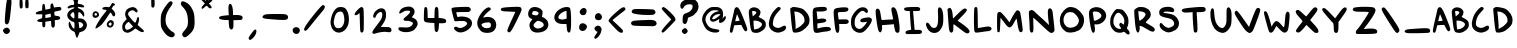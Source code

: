 SplineFontDB: 3.0
FontName: Swords
FullName: Swords
FamilyName: Swords
Weight: Regular
Copyright: Copyright (c) 2018, thane
UComments: "Created for the webcomic Swords (https://swordscomic.com)"
Version: 001.000
ItalicAngle: 0
UnderlinePosition: -102
UnderlineWidth: 51
Ascent: 819
Descent: 205
InvalidEm: 0
LayerCount: 2
Layer: 0 0 "Back" 1
Layer: 1 0 "Fore" 0
XUID: [1021 216 -965207696 24601]
StyleMap: 0x0000
FSType: 0
OS2Version: 0
OS2_WeightWidthSlopeOnly: 0
OS2_UseTypoMetrics: 1
CreationTime: 1534776967
ModificationTime: 1535035663
PfmFamily: 17
TTFWeight: 400
TTFWidth: 5
LineGap: 92
VLineGap: 92
OS2TypoAscent: 0
OS2TypoAOffset: 1
OS2TypoDescent: 0
OS2TypoDOffset: 1
OS2TypoLinegap: 92
OS2WinAscent: 0
OS2WinAOffset: 1
OS2WinDescent: 0
OS2WinDOffset: 1
HheadAscent: 0
HheadAOffset: 1
HheadDescent: 0
HheadDOffset: 1
OS2Vendor: 'PfEd'
Lookup: 1 0 0 "ConvertI" { "ConvertI-1"  } ['cv00' ('DFLT' <'dflt' > 'latn' <'dflt' > ) ]
MarkAttachClasses: 1
DEI: 91125
LangName: 1033
Encoding: iso8859-15
UnicodeInterp: none
NameList: AGL For New Fonts
DisplaySize: -48
AntiAlias: 1
FitToEm: 0
WinInfo: 0 29 13
BeginPrivate: 0
EndPrivate
TeXData: 1 0 0 346030 173015 115343 778036 1048576 115343 783286 444596 497025 792723 393216 433062 380633 303038 157286 324010 404750 52429 2506097 1059062 262144
BeginChars: 269 113

StartChar: A
Encoding: 65 65 0
Width: 491
VWidth: 0
Flags: HW
LayerCount: 2
Fore
SplineSet
199.709960938 661.439453125 m 0
 204.190429688 661.439453125 209.310546875 660.799804688 213.791015625 658.879882812 c 0
 253.470703125 644.799804688 294.430664062 568.639648438 382.75 344 c 0
 474.270507812 111.6796875 480.030273438 87.359375 455.0703125 57.2802734375 c 0
 426.270507812 22.7197265625 395.549804688 46.3994140625 352.030273438 133.439453125 c 2
 315.549804688 207.0390625 l 1
 229.150390625 203.83984375 l 2
 181.791015625 201.919921875 139.549804688 199.359375 136.350585938 197.439453125 c 0
 133.150390625 195.51953125 124.831054688 165.439453125 118.430664062 131.51953125 c 0
 101.150390625 44.48046875 83.8701171875 6.080078125 60.8310546875 6.080078125 c 0
 50.5908203125 6.080078125 36.5107421875 12.48046875 29.470703125 20.7998046875 c 0
 13.470703125 40.6396484375 26.91015625 127.6796875 83.8701171875 361.280273438 c 0
 107.549804688 457.919921875 129.310546875 556.48046875 133.150390625 580.16015625 c 0
 140.831054688 631.359375 167.709960938 663.359375 199.709960938 661.439453125 c 0
206.75 477.759765625 m 0
 202.91015625 477.759765625 192.030273438 443.19921875 182.430664062 401.599609375 c 0
 172.831054688 360 163.23046875 319.6796875 160.030273438 312.639648438 c 0
 155.549804688 302.399414062 166.430664062 300.48046875 212.510742188 306.239257812 c 0
 243.870117188 310.080078125 271.390625 314.559570312 272.670898438 315.19921875 c 0
 277.150390625 319.0390625 213.150390625 477.759765625 206.75 477.759765625 c 0
EndSplineSet
Validated: 33
EndChar

StartChar: B
Encoding: 66 66 1
Width: 478
VWidth: 0
Flags: HW
LayerCount: 2
Fore
SplineSet
145.328125 657.959960938 m 4
 228.528320312 663.079101562 320.047851562 605.479492188 320.047851562 526.759765625 c 4
 320.047851562 495.399414062 291.887695312 429.479492188 273.328125 417.959960938 c 4
 267.567382812 414.759765625 297.0078125 395.559570312 337.328125 375.71875 c 4
 428.208007812 331.559570312 457.6484375 291.87890625 457.6484375 210.599609375 c 4
 457.6484375 149.799804688 427.567382812 102.439453125 361.6484375 57 c 4
 287.407226562 5.7998046875 224.688476562 -7.640625 145.967773438 10.9189453125 c 4
 81.9677734375 26.279296875 66.607421875 74.279296875 34.607421875 369.959960938 c 4
 11.5673828125 582.439453125 12.2080078125 587.559570312 68.5283203125 630.439453125 c 4
 90.927734375 647.71875 117.807617188 656.0390625 145.328125 657.959960938 c 4
147.248046875 563.87890625 m 4
 126.767578125 564.51953125 108.208007812 562.599609375 106.288085938 560.0390625 c 4
 104.368164062 557.479492188 106.927734375 526.759765625 112.047851562 490.279296875 c 6
 121.6484375 424.359375 l 5
 161.328125 457 l 6
 183.087890625 474.918945312 206.127929688 498.599609375 211.248046875 508.19921875 c 4
 225.967773438 535.079101562 193.967773438 562.599609375 147.248046875 563.87890625 c 4
140.848632812 317.479492188 m 5
 142.127929688 266.918945312 l 6
 142.767578125 239.399414062 145.967773438 188.19921875 149.807617188 153.639648438 c 6
 156.848632812 90.9189453125 l 5
 199.087890625 97.3193359375 l 6
 222.767578125 100.51953125 252.848632812 110.119140625 266.927734375 117.16015625 c 4
 281.0078125 124.19921875 306.607421875 142.759765625 324.528320312 158.119140625 c 4
 361.0078125 190.119140625 368.047851562 235.559570312 340.528320312 259.87890625 c 4
 304.688476562 291.239257812 241.328125 316.19921875 191.407226562 316.83984375 c 6
 140.848632812 317.479492188 l 5
EndSplineSet
Validated: 33
EndChar

StartChar: C
Encoding: 67 67 2
Width: 536
VWidth: 0
Flags: HW
LayerCount: 2
Fore
SplineSet
241.419921875 8.240234375 m 4
 152.459960938 26.16015625 75.66015625 88.8798828125 55.8203125 161.200195312 c 4
 41.740234375 211.759765625 43.0205078125 237.360351562 60.9404296875 323.759765625 c 4
 82.7001953125 426.799804688 127.500976562 510.639648438 203.66015625 590.639648438 c 4
 257.419921875 646.959960938 276.620117188 659.759765625 302.219726562 659.759765625 c 4
 323.98046875 659.759765625 337.419921875 653.360351562 345.100585938 639.279296875 c 4
 358.540039062 613.6796875 354.700195312 606.639648438 291.340820312 540.720703125 c 4
 201.100585938 446.639648438 163.340820312 372.400390625 152.459960938 268.080078125 c 4
 144.780273438 195.120117188 155.66015625 170.799804688 212.620117188 142 c 4
 267.020507812 114.479492188 327.180664062 119.599609375 382.219726562 157.360351562 c 4
 445.580078125 200.240234375 489.740234375 189.360351562 489.740234375 131.759765625 c 4
 489.740234375 58.7998046875 346.379882812 -12.8798828125 241.419921875 8.240234375 c 4
EndSplineSet
Validated: 33
EndChar

StartChar: D
Encoding: 68 68 3
Width: 608
VWidth: 0
Flags: HW
LayerCount: 2
Fore
SplineSet
144.21875 655.360351562 m 4
 154.458984375 655.360351562 166.619140625 654.080078125 182.619140625 652.799804688 c 4
 220.37890625 649.599609375 282.458984375 637.439453125 320.21875 625.919921875 c 4
 379.73828125 608 397.659179688 597.119140625 450.138671875 544 c 4
 540.37890625 452.479492188 571.73828125 348.799804688 541.659179688 240.639648438 c 4
 521.819335938 168.959960938 397.659179688 53.759765625 305.499023438 21.119140625 c 4
 244.05859375 -0.6396484375 155.73828125 -7.0400390625 135.8984375 8.3193359375 c 4
 114.779296875 24.3193359375 96.859375 140.799804688 72.5390625 415.360351562 c 6
 55.2587890625 611.200195312 l 5
 84.05859375 634.879882812 l 6
 103.8984375 650.879882812 114.138671875 656 144.21875 655.360351562 c 4
169.819335938 538.240234375 m 4
 162.138671875 537.599609375 158.298828125 535.6796875 160.21875 533.119140625 c 4
 169.819335938 517.759765625 198.619140625 193.919921875 195.418945312 143.360351562 c 4
 193.499023438 117.119140625 192.859375 95.3603515625 194.779296875 95.3603515625 c 4
 196.05859375 95.3603515625 218.458984375 106.240234375 244.05859375 119.6796875 c 4
 309.338867188 153.599609375 354.779296875 188.799804688 393.1796875 236.799804688 c 4
 423.258789062 275.200195312 425.819335938 282.879882812 421.979492188 333.439453125 c 4
 414.298828125 439.040039062 322.138671875 525.439453125 203.098632812 537.599609375 c 4
 189.01953125 538.879882812 177.499023438 538.879882812 169.819335938 538.240234375 c 4
EndSplineSet
Validated: 33
EndChar

StartChar: E
Encoding: 69 69 4
Width: 504
VWidth: 0
Flags: HW
LayerCount: 2
Fore
SplineSet
58.41796875 27.1591796875 m 0
 36.658203125 55.3193359375 30.8974609375 111 20.658203125 420.119140625 c 0
 13.6181640625 639.639648438 15.5380859375 642.19921875 203.057617188 655 c 0
 324.017578125 663.319335938 367.538085938 655 377.778320312 623 c 0
 396.337890625 564.119140625 348.978515625 539.799804688 213.938476562 539.799804688 c 2
 116.658203125 539.799804688 l 1
 121.778320312 512.918945312 l 2
 124.337890625 498.19921875 130.09765625 455.958984375 133.297851562 418.83984375 c 2
 139.697265625 351.639648438 l 1
 181.938476562 359.958984375 l 2
 262.578125 375.319335938 329.778320312 370.83984375 352.177734375 348.439453125 c 0
 368.177734375 332.439453125 370.73828125 324.119140625 362.41796875 308.119140625 c 0
 346.41796875 278.0390625 319.538085938 267.159179688 224.818359375 255 c 2
 137.778320312 244.119140625 l 1
 137.778320312 178.83984375 l 2
 137.778320312 143 139.057617188 114.19921875 140.337890625 114.19921875 c 0
 141.618164062 114.19921875 177.458007812 123.799804688 219.697265625 134.6796875 c 0
 324.017578125 162.19921875 436.658203125 162.19921875 464.177734375 134.6796875 c 0
 512.818359375 86.0390625 475.697265625 48.279296875 371.377929688 39.3193359375 c 0
 329.778320312 35.4794921875 261.938476562 25.87890625 220.978515625 17.55859375 c 0
 114.09765625 -4.8408203125 82.09765625 -3.560546875 58.41796875 27.1591796875 c 0
EndSplineSet
Validated: 33
EndChar

StartChar: F
Encoding: 70 70 5
Width: 473
VWidth: 0
Flags: HW
LayerCount: 2
Fore
SplineSet
108.841796875 24.2001953125 m 0
 88.361328125 55.5595703125 77.4814453125 119.559570312 53.80078125 352.520507812 c 0
 34.6015625 541.3203125 39.08203125 595.079101562 74.28125 618.120117188 c 0
 126.76171875 652.040039062 365.481445312 669.959960938 403.2421875 642.439453125 c 0
 416.041992188 632.83984375 421.80078125 617.479492188 419.2421875 595.719726562 c 0
 414.76171875 554.759765625 369.9609375 538.120117188 267.561523438 536.83984375 c 0
 156.201171875 535.559570312 144.041992188 529.799804688 151.08203125 482.439453125 c 0
 154.28125 460.6796875 160.041992188 420.360351562 163.881835938 393.479492188 c 2
 170.28125 344.200195312 l 1
 278.44140625 347.399414062 l 2
 375.721679688 350.599609375 388.521484375 348.6796875 409.000976562 328.200195312 c 0
 437.161132812 300.040039062 437.80078125 278.919921875 409.641601562 250.759765625 c 0
 391.08203125 232.200195312 373.161132812 229 284.841796875 229 c 2
 181.80078125 229 l 1
 186.921875 143.879882812 l 2
 192.041992188 53.6396484375 178.6015625 7.5595703125 144.681640625 1.16015625 c 0
 134.44140625 -0.7607421875 118.44140625 9.4794921875 108.841796875 24.2001953125 c 0
EndSplineSet
Validated: 33
EndChar

StartChar: G
Encoding: 71 71 6
Width: 585
VWidth: 0
Flags: HW
LayerCount: 2
Fore
SplineSet
157.6328125 27.0791015625 m 0
 59.712890625 72.51953125 18.75390625 157.639648438 25.79296875 297.16015625 c 0
 29.6328125 365.639648438 36.033203125 391.239257812 63.5537109375 447.559570312 c 0
 101.3125 523.71875 178.11328125 606.918945312 240.833007812 638.918945312 c 0
 318.913085938 678.599609375 415.553710938 660.6796875 446.2734375 600.51953125 c 0
 466.75390625 560.83984375 465.47265625 533.319335938 442.43359375 521.16015625 c 0
 416.193359375 507.079101562 416.833007812 507.079101562 382.2734375 541 c 0
 332.353515625 589.639648438 289.47265625 577.479492188 209.47265625 491.71875 c 0
 143.553710938 421.319335938 119.233398438 363.71875 118.59375 277.319335938 c 0
 117.953125 192.83984375 135.233398438 149.959960938 178.11328125 123.079101562 c 0
 232.512695312 89.7998046875 272.833007812 96.19921875 330.43359375 148.0390625 c 0
 381.6328125 194.119140625 455.233398438 299.71875 428.993164062 289.479492188 c 0
 421.3125 286.279296875 389.953125 281.16015625 359.873046875 277.319335938 c 0
 295.233398438 269 262.59375 281.799804688 262.59375 315.71875 c 0
 262.59375 360.51953125 315.712890625 384.19921875 441.79296875 397 c 0
 499.393554688 402.759765625 508.993164062 400.83984375 534.59375 381 c 0
 559.553710938 361.16015625 562.75390625 354.119140625 558.2734375 320.19921875 c 0
 547.393554688 238.279296875 417.47265625 68.6796875 330.43359375 21.9599609375 c 0
 284.353515625 -2.3603515625 217.153320312 -0.4404296875 157.6328125 27.0791015625 c 0
EndSplineSet
Validated: 33
EndChar

StartChar: H
Encoding: 72 72 7
Width: 749
VWidth: 0
Flags: HW
LayerCount: 2
Fore
SplineSet
577.66015625 33.359375 m 4
 567.419921875 49.359375 553.33984375 98.6396484375 546.30078125 144.080078125 c 6
 533.5 226 l 5
 485.5 220.879882812 l 6
 459.260742188 218.319335938 391.419921875 212.559570312 335.100585938 208.719726562 c 6
 232.700195312 201.6796875 l 5
 232.700195312 146 l 6
 232.700195312 16.080078125 179.580078125 -27.4404296875 137.98046875 67.2802734375 c 4
 114.940429688 119.759765625 68.2197265625 437.200195312 68.2197265625 542.799804688 c 4
 68.2197265625 607.440429688 88.060546875 632.400390625 130.940429688 621.51953125 c 4
 166.780273438 612.559570312 181.5 576.080078125 201.33984375 438.479492188 c 4
 213.5 354 220.540039062 327.759765625 233.33984375 330.959960938 c 4
 242.30078125 332.879882812 310.140625 338 383.100585938 341.83984375 c 6
 516.219726562 348.240234375 l 5
 511.100585938 378.959960938 l 6
 508.540039062 395.600585938 496.379882812 455.120117188 484.219726562 512.080078125 c 4
 459.900390625 624.719726562 465.66015625 652.240234375 513.66015625 659.280273438 c 4
 555.260742188 665.6796875 591.100585938 620.879882812 617.98046875 528.719726562 c 4
 671.100585938 346.959960938 699.260742188 60.8798828125 667.260742188 22.4794921875 c 4
 644.219726562 -5.0400390625 599.419921875 0.7197265625 577.66015625 33.359375 c 4
EndSplineSet
Validated: 33
EndChar

StartChar: I
Encoding: 73 73 8
Width: 566
VWidth: 0
Flags: HW
LayerCount: 2
Fore
SplineSet
118.555664062 3.4404296875 m 0
 105.115234375 6 94.2353515625 17.51953125 90.3955078125 32.8798828125 c 0
 82.7158203125 64.240234375 111.515625 90.48046875 163.35546875 98.80078125 c 0
 245.275390625 111.600585938 240.794921875 109.040039062 231.8359375 149.360351562 c 0
 227.35546875 169.200195312 218.395507812 267.760742188 211.995117188 367.600585938 c 2
 199.8359375 550 l 1
 159.515625 550 l 2
 83.9951171875 550 40.4755859375 576.240234375 54.5556640625 613.360351562 c 0
 66.0751953125 643.440429688 102.555664062 649.83984375 259.35546875 654.3203125 c 0
 394.395507812 658.16015625 419.995117188 656.240234375 441.115234375 642.80078125 c 0
 471.8359375 622.9609375 475.036132812 574.9609375 446.875976562 559.600585938 c 0
 436.635742188 553.83984375 395.036132812 550 355.35546875 550 c 2
 283.036132812 550 l 1
 286.875976562 513.51953125 l 2
 293.275390625 452.719726562 311.1953125 258.16015625 316.955078125 183.280273438 c 2
 322.715820312 112.879882812 l 1
 398.875976562 112.879882812 l 2
 462.235351562 112.879882812 478.875976562 109.6796875 494.875976562 93.6796875 c 0
 505.754882812 82.80078125 514.075195312 68.080078125 514.075195312 59.7607421875 c 0
 514.075195312 52.080078125 505.754882812 36.7197265625 494.875976562 25.83984375 c 0
 478.235351562 9.2001953125 462.235351562 6.640625 380.955078125 6 c 0
 329.115234375 6 253.594726562 4.080078125 213.275390625 2.16015625 c 0
 172.955078125 0.240234375 130.715820312 0.8798828125 118.555664062 3.4404296875 c 0
EndSplineSet
Validated: 33
Substitution2: "ConvertI-1" Imacron
EndChar

StartChar: J
Encoding: 74 74 9
Width: 545
VWidth: 0
Flags: HW
LayerCount: 2
Fore
SplineSet
198.823242188 12.400390625 m 0
 142.502929688 29.6796875 82.34375 98.7998046875 61.22265625 170.479492188 c 0
 47.1435546875 219.120117188 46.5029296875 235.760742188 57.3828125 249.200195312 c 0
 84.2626953125 281.200195312 112.422851562 267.760742188 154.0234375 203.120117188 c 0
 186.663085938 152.560546875 202.0234375 138.479492188 234.0234375 132.719726562 c 0
 343.462890625 112.240234375 374.823242188 210.799804688 356.90234375 528.240234375 c 0
 351.143554688 634.479492188 366.502929688 669.040039062 413.86328125 653.6796875 c 0
 468.90234375 636.400390625 502.18359375 498.799804688 493.86328125 324.080078125 c 0
 489.3828125 224.240234375 482.983398438 198.639648438 450.983398438 134 c 0
 396.583007812 23.2802734375 305.703125 -20.2392578125 198.823242188 12.400390625 c 0
EndSplineSet
Validated: 33
EndChar

StartChar: K
Encoding: 75 75 10
Width: 692
VWidth: 0
Flags: HW
LayerCount: 2
Fore
SplineSet
381.83984375 108.400390625 m 0
 298.639648438 173.040039062 226.3203125 226.16015625 221.83984375 226.16015625 c 0
 217.360351562 226.16015625 213.520507812 185.83984375 213.520507812 136.560546875 c 0
 213.520507812 61.6796875 210.3203125 43.119140625 191.120117188 23.919921875 c 0
 173.200195312 6 164.240234375 4.080078125 145.6796875 13.6796875 c 0
 108.560546875 33.51953125 100.240234375 73.2001953125 81.6796875 347.759765625 c 2
 63.759765625 610.16015625 l 1
 90 631.279296875 l 2
 113.040039062 649.83984375 118.799804688 650.479492188 139.279296875 637.040039062 c 0
 170.639648438 616.560546875 187.919921875 564.080078125 197.520507812 457.83984375 c 2
 205.200195312 370.16015625 l 1
 330 493.040039062 l 2
 454.799804688 615.919921875 500.240234375 644.719726562 537.360351562 621.6796875 c 0
 581.520507812 594.16015625 565.520507812 563.439453125 442 438 c 0
 375.439453125 370.799804688 323.599609375 313.83984375 326.16015625 311.919921875 c 0
 328.720703125 310 369.040039062 282.479492188 415.759765625 251.119140625 c 0
 542.479492188 166 628.240234375 84.7197265625 628.240234375 47.599609375 c 0
 628.240234375 7.919921875 609.040039062 -9.3603515625 566.799804688 -9.3603515625 c 0
 540.560546875 -9.3603515625 497.6796875 18.16015625 381.83984375 108.400390625 c 0
EndSplineSet
Validated: 33
EndChar

StartChar: L
Encoding: 76 76 11
Width: 551
VWidth: 0
Flags: HW
LayerCount: 2
Fore
SplineSet
65.822265625 4.080078125 m 0
 43.421875 47.6005859375 44.0625 593.51953125 66.462890625 615.919921875 c 0
 74.7822265625 624.240234375 90.142578125 631.280273438 99.7421875 631.280273438 c 0
 140.702148438 631.280273438 143.90234375 611.440429688 147.102539062 345.83984375 c 2
 150.302734375 91.759765625 l 1
 186.142578125 98.1591796875 l 2
 205.982421875 101.359375 257.181640625 110.319335938 299.421875 118 c 0
 408.862304688 137.83984375 458.142578125 135.919921875 481.822265625 112.240234375 c 0
 492.702148438 101.359375 501.662109375 84.080078125 501.662109375 73.83984375 c 0
 501.662109375 48.240234375 456.221679688 14.3193359375 422.942382812 14.3193359375 c 0
 408.221679688 14.3193359375 337.822265625 5.359375 266.782226562 -5.5205078125 c 0
 92.0625 -31.759765625 84.3818359375 -31.1201171875 65.822265625 4.080078125 c 0
EndSplineSet
Validated: 33
EndChar

StartChar: M
Encoding: 77 77 12
Width: 812
VWidth: 0
Flags: HW
LayerCount: 2
Fore
SplineSet
89.798828125 29.6796875 m 0
 75.7177734375 43.759765625 73.798828125 464.239257812 87.8779296875 500.71875 c 0
 101.318359375 536.559570312 130.758789062 549.359375 166.598632812 534.639648438 c 0
 194.118164062 523.119140625 297.158203125 408.559570312 361.158203125 317.6796875 c 0
 377.158203125 295.279296875 392.517578125 276.71875 395.078125 276.71875 c 0
 397.638671875 276.71875 412.358398438 301.6796875 427.078125 331.759765625 c 0
 478.91796875 438 560.198242188 566 582.598632812 576.239257812 c 0
 613.958984375 590.959960938 651.078125 571.759765625 667.078125 532.71875 c 0
 674.118164062 515.439453125 693.958984375 405.359375 710.598632812 287.599609375 c 0
 743.23828125 59.759765625 742.598632812 36.0791015625 700.998046875 22.6396484375 c 0
 651.078125 6.6396484375 622.91796875 72.5595703125 595.3984375 271.599609375 c 0
 588.998046875 318.959960938 580.038085938 361.19921875 576.198242188 365.6796875 c 0
 572.358398438 370.16015625 547.3984375 330.479492188 520.517578125 278 c 0
 433.478515625 109.0390625 384.198242188 102 283.078125 241.51953125 c 0
 263.23828125 269.0390625 228.677734375 313.19921875 206.91796875 340.71875 c 2
 167.23828125 390.639648438 l 1
 160.198242188 221.0390625 l 2
 156.358398438 127.599609375 149.318359375 43.759765625 144.198242188 34.7998046875 c 0
 133.958984375 15.599609375 106.438476562 13.0390625 89.798828125 29.6796875 c 0
EndSplineSet
Validated: 33
EndChar

StartChar: question
Encoding: 63 63 13
Width: 539
VWidth: 0
Flags: HW
LayerCount: 2
Fore
SplineSet
277.3203125 867 m 4
 412.840820312 867.880859375 488.520507812 808.040039062 499.9609375 689.240234375 c 4
 511.400390625 573.081054688 411.9609375 441.9609375 287 405 c 4
 231.560546875 389.16015625 229.799804688 386.520507812 221 328.440429688 c 4
 212.200195312 268.599609375 182.280273438 220.200195312 154.120117188 220.200195312 c 4
 146.200195312 220.200195312 127.720703125 228.120117188 114.520507812 237.799804688 c 4
 93.400390625 253.640625 90.7607421875 269.48046875 93.400390625 347.799804688 c 4
 96.919921875 455.16015625 110.120117188 476.28125 196.360351562 505.3203125 c 4
 263.240234375 528.200195312 282.600585938 541.400390625 322.200195312 593.3203125 c 4
 353 633.799804688 358.280273438 689.240234375 334.520507812 713 c 4
 313.400390625 734.120117188 228.919921875 731.48046875 178.760742188 707.720703125 c 4
 155 696.28125 130.360351562 671.640625 121.560546875 650.520507812 c 4
 93.400390625 582.760742188 32.6796875 610.040039062 32.6796875 691 c 4
 32.6796875 786.919921875 142.6796875 866.120117188 277.3203125 867 c 4
155 118.120117188 m 4
 180.520507812 118.120117188 222.760742188 71.48046875 222.760742188 42.4404296875 c 4
 222.760742188 9.880859375 179.640625 -34.119140625 147.080078125 -34.119140625 c 4
 133 -34.119140625 110.120117188 -22.6796875 96.0400390625 -8.599609375 c 4
 81.9609375 5.48046875 70.5205078125 28.3603515625 70.5205078125 41.560546875 c 4
 70.5205078125 67.9609375 125.9609375 118.120117188 155 118.120117188 c 4
EndSplineSet
Validated: 33
EndChar

StartChar: N
Encoding: 78 78 14
Width: 803
VWidth: 0
Flags: HW
LayerCount: 2
Fore
SplineSet
601.303710938 21.5205078125 m 0
 581.463867188 33.6796875 502.103515625 103.439453125 425.303710938 176.399414062 c 0
 348.50390625 249.360351562 262.103515625 329.360351562 234.583984375 352.399414062 c 2
 184.0234375 394.639648438 l 1
 189.14453125 226.3203125 l 2
 194.903320312 42.6396484375 187.86328125 10 142.423828125 10 c 0
 107.86328125 10 92.50390625 55.439453125 92.50390625 158.479492188 c 0
 92.50390625 202 87.3837890625 301.83984375 80.984375 379.919921875 c 0
 74.583984375 458 72.0234375 532.239257812 75.2236328125 545.040039062 c 0
 78.423828125 557.83984375 95.0634765625 575.120117188 112.984375 582.16015625 c 0
 150.103515625 597.520507812 196.82421875 579.599609375 232.0234375 536.079101562 c 0
 242.903320312 522.639648438 294.744140625 474 345.944335938 429.200195312 c 0
 397.14453125 384.399414062 473.303710938 314.639648438 514.903320312 274.959960938 c 2
 590.423828125 202.639648438 l 1
 584.0234375 246.799804688 l 2
 560.34375 417.040039062 552.6640625 561.040039062 565.463867188 592.399414062 c 0
 585.303710938 639.759765625 618.583984375 648.079101562 649.944335938 611.599609375 c 0
 678.103515625 578.959960938 678.744140625 573.200195312 703.703125 346 c 0
 736.984375 36.8798828125 737.624023438 59.279296875 705.624023438 27.279296875 c 0
 671.703125 -6.6396484375 649.303710938 -7.9208984375 601.303710938 21.5205078125 c 0
EndSplineSet
Validated: 33
EndChar

StartChar: O
Encoding: 79 79 15
Width: 764
VWidth: 0
Flags: HW
LayerCount: 2
Fore
SplineSet
351.658203125 658.479492188 m 0
 460.458007812 658.479492188 560.938476562 596.399414062 642.21875 478 c 0
 677.418945312 426.799804688 687.018554688 399.279296875 692.137695312 344.239257812 c 0
 699.818359375 257.19921875 664.618164062 156.079101562 607.018554688 98.4794921875 c 0
 535.337890625 26.7998046875 366.377929688 -16.0810546875 265.8984375 12.0791015625 c 0
 197.418945312 31.279296875 112.297851562 120.87890625 89.2587890625 198.958984375 c 0
 48.2978515625 337.83984375 75.818359375 462.639648438 169.258789062 561.83984375 c 0
 237.098632812 634.159179688 283.818359375 658.479492188 351.658203125 658.479492188 c 0
352.938476562 527.918945312 m 0
 300.458007812 531.119140625 250.538085938 515.119140625 222.377929688 483.119140625 c 0
 160.938476562 414.639648438 146.858398438 293.0390625 192.297851562 218.159179688 c 0
 243.498046875 133.0390625 318.377929688 108.71875 427.177734375 141.359375 c 0
 521.258789062 169.51953125 579.498046875 264.87890625 555.177734375 350 c 0
 538.538085938 406.958984375 454.698242188 501.6796875 405.418945312 517.6796875 c 0
 388.137695312 523.439453125 370.21875 526.639648438 352.938476562 527.918945312 c 0
EndSplineSet
Validated: 33
EndChar

StartChar: P
Encoding: 80 80 16
Width: 542
VWidth: 0
Flags: HW
LayerCount: 2
Fore
SplineSet
226.060546875 661.83984375 m 0
 363.661132812 669.51953125 501.900390625 562.639648438 491.020507812 428.879882812 c 0
 481.419921875 311.760742188 344.4609375 204.879882812 224.780273438 220.879882812 c 0
 190.861328125 225.360351562 188.30078125 224.080078125 192.140625 204.879882812 c 0
 219.020507812 70.4794921875 197.900390625 -17.2001953125 145.419921875 12.240234375 c 0
 120.4609375 26.3193359375 91.6611328125 133.83984375 69.2607421875 298.959960938 c 0
 34.701171875 549.200195312 43.0205078125 592.080078125 132.620117188 636.879882812 c 0
 162.701171875 651.600585938 194.060546875 659.919921875 226.060546875 661.83984375 c 0
199.8203125 551.760742188 m 0
 189.580078125 551.120117188 179.340820312 549.200195312 169.100585938 546.639648438 c 0
 148.620117188 540.879882812 146.701171875 536.400390625 151.180664062 505.040039062 c 0
 154.380859375 485.200195312 162.060546875 432.719726562 168.4609375 387.919921875 c 0
 181.260742188 296.400390625 175.500976562 298.959960938 267.661132812 338 c 0
 316.30078125 358.479492188 359.180664062 397.51953125 368.780273438 430.16015625 c 0
 377.740234375 460.879882812 340.620117188 512.719726562 293.260742188 533.83984375 c 0
 261.260742188 548.560546875 230.541015625 554.319335938 199.8203125 551.760742188 c 0
EndSplineSet
Validated: 33
EndChar

StartChar: Q
Encoding: 81 81 17
Width: 611
VWidth: 0
Flags: HW
LayerCount: 2
Fore
SplineSet
249.930664062 611.600585938 m 2
 249.930664062 611.600585938 l 2
 294.73046875 613.520507812 353.611328125 602 380.491210938 582.80078125 c 0
 425.930664062 550.16015625 494.411132812 450.9609375 511.69140625 394 c 0
 535.37109375 314 525.771484375 203.920898438 489.291015625 135.440429688 c 0
 480.331054688 118.16015625 482.250976562 111.12109375 503.37109375 91.2802734375 c 0
 554.571289062 43.2802734375 571.2109375 -16.87890625 537.291015625 -34.7998046875 c 0
 514.890625 -46.9599609375 516.811523438 -46.9599609375 492.491210938 -33.51953125 c 0
 481.611328125 -27.759765625 458.571289062 -9.83984375 441.930664062 6.16015625 c 0
 411.8515625 34.3203125 410.571289062 34.9609375 381.130859375 19.6005859375 c 0
 335.69140625 -4.0791015625 246.090820312 -0.2392578125 192.971679688 26.640625 c 0
 144.331054688 50.9609375 82.2509765625 130.9609375 65.611328125 189.83984375 c 0
 50.2509765625 244.879882812 53.451171875 340.879882812 73.9306640625 405.520507812 c 0
 95.69140625 476.560546875 174.411132812 590.48046875 210.890625 604.560546875 c 0
 221.130859375 608.400390625 235.2109375 610.9609375 249.930664062 611.600585938 c 2
278.090820312 514.9609375 m 0
 226.250976562 514.9609375 205.771484375 498.3203125 171.8515625 429.83984375 c 0
 144.331054688 373.520507812 139.2109375 352.400390625 139.2109375 294.16015625 c 0
 139.2109375 235.280273438 143.05078125 218.640625 166.090820312 182.80078125 c 0
 181.451171875 159.760742188 208.331054688 132.879882812 225.611328125 122 c 0
 257.611328125 102.16015625 324.811523438 95.7607421875 334.411132812 111.12109375 c 0
 337.611328125 115.600585938 331.8515625 130.9609375 320.971679688 144.400390625 c 0
 288.331054688 186 280.651367188 214.80078125 297.291015625 238.48046875 c 0
 316.491210938 266 332.491210938 265.360351562 369.611328125 234 c 0
 386.250976562 219.920898438 402.890625 210.9609375 406.73046875 214.80078125 c 0
 410.571289062 218.640625 415.05078125 249.360351562 416.971679688 283.920898438 c 0
 420.171875 333.83984375 416.331054688 355.600585938 400.331054688 388.879882812 c 0
 370.250976562 450.9609375 308.171875 514.9609375 278.090820312 514.9609375 c 0
EndSplineSet
Validated: 33
EndChar

StartChar: R
Encoding: 82 82 18
Width: 644
VWidth: 0
Flags: HW
LayerCount: 2
Fore
SplineSet
236.928710938 658 m 4
 377.088867188 658 480.12890625 577.359375 480.76953125 468.559570312 c 4
 480.76953125 414.16015625 467.969726562 391.120117188 400.76953125 322 c 4
 370.048828125 290.639648438 347.649414062 263.120117188 350.208984375 260.559570312 c 4
 352.76953125 258 391.809570312 234.3203125 437.249023438 208.079101562 c 4
 545.409179688 144.719726562 562.689453125 131.919921875 578.689453125 101.83984375 c 4
 589.569335938 80.7197265625 588.928710938 71.759765625 573.569335938 48.7197265625 c 4
 547.969726562 9.6796875 503.169921875 19.279296875 389.888671875 87.1201171875 c 4
 279.169921875 153.0390625 264.44921875 160.719726562 226.689453125 169.6796875 c 6
 196.609375 176.719726562 l 5
 196.609375 113.359375 l 6
 196.609375 73.6796875 190.208984375 41.0390625 179.329101562 25.6796875 c 4
 158.849609375 -3.7607421875 150.529296875 -4.400390625 127.489257812 21.19921875 c 4
 105.728515625 45.51953125 91.009765625 114.639648438 76.9287109375 264.399414062 c 4
 58.369140625 463.439453125 53.2490234375 575.439453125 62.208984375 586.959960938 c 4
 66.689453125 592.719726562 90.369140625 611.279296875 114.689453125 627.919921875 c 4
 152.44921875 653.51953125 170.369140625 658 236.928710938 658 c 4
160.76953125 551.759765625 m 5
 168.44921875 471.120117188 l 6
 178.048828125 365.51953125 185.728515625 307.919921875 192.12890625 307.919921875 c 4
 194.689453125 307.919921875 210.689453125 314.959960938 227.329101562 323.279296875 c 4
 280.44921875 350.799804688 351.489257812 436.559570312 347.649414062 468.559570312 c 4
 342.529296875 510.16015625 298.369140625 537.6796875 224.76953125 545.359375 c 6
 160.76953125 551.759765625 l 5
EndSplineSet
Validated: 33
EndChar

StartChar: S
Encoding: 83 83 19
Width: 620
VWidth: 0
Flags: HW
LayerCount: 2
Fore
SplineSet
214.923828125 21.5205078125 m 2
 118.923828125 65.0400390625 67.083984375 125.200195312 67.083984375 191.120117188 c 0
 67.083984375 241.040039062 98.4443359375 260.239257812 127.884765625 228.239257812 c 0
 192.524414062 158.479492188 208.524414062 145.040039062 249.484375 129.6796875 c 0
 291.724609375 113.6796875 297.484375 113.6796875 340.364257812 129.6796875 c 0
 414.604492188 157.83984375 438.923828125 182.16015625 438.923828125 228.879882812 c 0
 438.923828125 258.959960938 431.244140625 278.16015625 407.564453125 305.040039062 c 0
 373.004882812 344.719726562 349.32421875 354.3203125 227.083984375 379.279296875 c 0
 140.684570312 396.559570312 84.3642578125 423.439453125 67.083984375 456.079101562 c 0
 61.32421875 466.3203125 56.8447265625 495.759765625 56.8447265625 520.719726562 c 0
 56.8447265625 568.079101562 82.4443359375 602.639648438 137.484375 630.799804688 c 0
 181.64453125 653.200195312 282.763671875 664.079101562 341.004882812 651.919921875 c 0
 419.724609375 635.279296875 462.604492188 582.16015625 431.884765625 538.639648438 c 0
 418.444335938 519.439453125 409.484375 517.520507812 378.124023438 522.639648438 c 0
 291.083984375 537.360351562 215.564453125 539.919921875 186.763671875 529.040039062 c 0
 141.963867188 511.759765625 163.724609375 500.239257812 266.124023438 488.079101562 c 0
 413.32421875 470.16015625 488.844726562 427.279296875 538.124023438 330 c 0
 588.684570312 231.439453125 560.524414062 118.799804688 472.844726562 63.1201171875 c 0
 417.8046875 27.919921875 337.8046875 1.0400390625 289.8046875 1.6796875 c 0
 272.524414062 1.6796875 238.604492188 10.6396484375 214.923828125 21.5205078125 c 2
 214.923828125 21.5205078125 l 2
EndSplineSet
Validated: 33
EndChar

StartChar: T
Encoding: 84 84 20
Width: 701
VWidth: 0
Flags: HW
LayerCount: 2
Fore
SplineSet
331.396484375 29.359375 m 2
 321.157226562 54.9599609375 298.1171875 353.19921875 298.1171875 464.559570312 c 2
 298.1171875 527.919921875 l 1
 195.076171875 520.239257812 l 2
 122.756835938 515.120117188 82.4365234375 516.399414062 60.0361328125 525.359375 c 0
 6.9169921875 547.120117188 4.9970703125 588.719726562 55.556640625 611.759765625 c 0
 90.7568359375 627.759765625 343.556640625 655.919921875 482.436523438 659.120117188 c 0
 574.596679688 661.6796875 592.516601562 659.120117188 612.356445312 641.19921875 c 0
 641.157226562 614.959960938 641.157226562 578.48046875 613.63671875 553.51953125 c 0
 593.157226562 534.959960938 556.036132812 529.19921875 444.676757812 526.639648438 c 2
 401.157226562 526 l 1
 414.596679688 300.719726562 l 2
 429.95703125 39.599609375 424.836914062 4.3994140625 372.997070312 4.3994140625 c 0
 349.95703125 4.3994140625 338.436523438 11.439453125 331.396484375 28.7197265625 c 2
 331.396484375 29.359375 l 2
EndSplineSet
Validated: 33
EndChar

StartChar: U
Encoding: 85 85 21
Width: 665
VWidth: 0
Flags: HW
LayerCount: 2
Fore
SplineSet
308.02734375 17.0400390625 m 0
 199.8671875 46.48046875 124.34765625 141.83984375 83.3876953125 301.200195312 c 0
 46.9072265625 443.280273438 56.5068359375 613.51953125 101.948242188 630.80078125 c 0
 139.70703125 645.51953125 153.788085938 609.6796875 162.107421875 475.919921875 c 0
 171.067382812 326.80078125 206.907226562 228.879882812 272.1875 171.280273438 c 0
 348.34765625 104.719726562 404.666992188 114.3203125 447.547851562 202 c 0
 472.506835938 253.200195312 474.427734375 269.83984375 474.427734375 442 c 0
 474.427734375 612.240234375 476.34765625 628.879882812 496.827148438 643.600585938 c 0
 525.627929688 664.719726562 532.666992188 664.080078125 558.907226562 637.83984375 c 0
 595.387695312 601.359375 607.547851562 530.3203125 603.067382812 370.959960938 c 0
 599.8671875 246.80078125 594.748046875 213.51953125 572.987304688 166.16015625 c 0
 540.34765625 93.83984375 475.067382812 26.640625 423.8671875 12.5595703125 c 0
 375.227539062 -0.8798828125 374.587890625 -0.8798828125 308.02734375 17.0400390625 c 0
EndSplineSet
Validated: 33
EndChar

StartChar: V
Encoding: 86 86 22
Width: 747
VWidth: 0
Flags: HW
LayerCount: 2
Fore
SplineSet
350.766601562 22.16015625 m 0
 297.645507812 55.4404296875 273.965820312 84.240234375 144.685546875 279.440429688 c 0
 23.0859375 463.120117188 -1.8740234375 522.639648438 30.7666015625 555.280273438 c 0
 71.7255859375 596.240234375 83.24609375 585.360351562 325.805664062 238.479492188 c 2
 384.045898438 155.280273438 l 1
 462.766601562 366.479492188 l 2
 506.286132812 482.319335938 553.005859375 592.400390625 565.805664062 610.959960938 c 0
 606.125976562 667.919921875 673.325195312 650 673.325195312 582.16015625 c 0
 673.325195312 547.600585938 515.24609375 115.600585938 481.325195312 58 c 0
 464.685546875 29.2001953125 419.885742188 -0.8798828125 395.56640625 -0.8798828125 c 0
 391.0859375 -0.8798828125 370.606445312 10 350.766601562 22.16015625 c 0
EndSplineSet
Validated: 33
EndChar

StartChar: W
Encoding: 87 87 23
Width: 779
VWidth: 0
Flags: HW
LayerCount: 2
Fore
SplineSet
177.514648438 12.6396484375 m 4
 155.754882812 21.599609375 139.754882812 65.759765625 77.6748046875 295.520507812 c 4
 13.6748046875 531.040039062 12.39453125 550.879882812 55.275390625 557.280273438 c 4
 65.5146484375 559.200195312 83.435546875 550.239257812 94.955078125 538.080078125 c 4
 116.71484375 514.399414062 160.235351562 390.879882812 196.71484375 248.16015625 c 6
 218.474609375 162.399414062 l 5
 253.03515625 222.559570312 l 6
 315.754882812 332 369.514648438 331.360351562 462.314453125 220 c 4
 493.03515625 182.879882812 523.115234375 150.879882812 529.514648438 148.3203125 c 4
 542.955078125 143.200195312 548.71484375 170.080078125 563.435546875 335.83984375 c 4
 576.875 483.680664062 580.71484375 505.439453125 603.115234375 529.120117188 c 4
 624.875 552.16015625 626.154296875 553.439453125 650.474609375 540 c 4
 682.474609375 522.719726562 687.594726562 475.360351562 674.154296875 323.680664062 c 4
 653.674804688 99.0400390625 638.955078125 44.6396484375 590.314453125 19.6806640625 c 4
 541.674804688 -5.2802734375 509.03515625 10.080078125 420.71484375 99.6806640625 c 6
 341.354492188 180.959960938 l 5
 305.514648438 112.48046875 l 6
 258.154296875 22.2392578125 222.314453125 -5.2802734375 177.514648438 12.6396484375 c 4
EndSplineSet
Validated: 33
EndChar

StartChar: X
Encoding: 88 88 24
Width: 719
VWidth: 0
Flags: HW
LayerCount: 2
Fore
SplineSet
451.185546875 103.119140625 m 6
 343.665039062 206.799804688 l 5
 295.025390625 147.919921875 l 6
 213.10546875 48.7197265625 170.225585938 12.240234375 135.665039062 12.240234375 c 4
 99.185546875 12.240234375 75.5048828125 31.439453125 75.5048828125 60.8798828125 c 4
 75.5048828125 71.759765625 110.705078125 124.879882812 153.5859375 179.279296875 c 4
 196.46484375 233.6796875 236.78515625 283.599609375 242.544921875 290.639648438 c 4
 248.9453125 299.599609375 222.065429688 337.360351562 165.10546875 399.439453125 c 4
 66.544921875 506.959960938 48.625 548.560546875 86.3857421875 579.279296875 c 4
 122.225585938 608.080078125 148.46484375 595.919921875 245.10546875 505.6796875 c 4
 293.10546875 460.879882812 334.705078125 424.400390625 337.905273438 424.400390625 c 4
 341.10546875 424.400390625 381.42578125 471.759765625 427.504882812 530 c 4
 473.5859375 588.240234375 522.225585938 642 535.665039062 649.040039062 c 4
 570.865234375 668.240234375 615.665039062 653.51953125 623.985351562 620.240234375 c 4
 632.9453125 584.400390625 619.504882812 560.080078125 520.3046875 434 c 6
 439.025390625 330.319335938 l 5
 530.544921875 229.83984375 l 6
 634.865234375 115.919921875 655.344726562 83.279296875 650.225585938 38.4794921875 c 4
 647.025390625 10.9599609375 640.625 5.83984375 602.865234375 2.6396484375 c 4
 561.905273438 -0.560546875 551.665039062 6.4794921875 451.185546875 103.119140625 c 6
EndSplineSet
Validated: 33
EndChar

StartChar: Y
Encoding: 89 89 25
Width: 732
VWidth: 0
Flags: HW
LayerCount: 2
Fore
SplineSet
354.107421875 14.48046875 m 0
 334.267578125 30.48046875 330.427734375 47.759765625 325.947265625 141.200195312 c 0
 321.467773438 242.959960938 318.907226562 250.640625 290.107421875 276.240234375 c 0
 273.467773438 290.959960938 208.1875 364.559570312 144.828125 438.80078125 c 0
 25.787109375 577.6796875 9.1474609375 612.879882812 50.7470703125 635.280273438 c 0
 85.3076171875 653.83984375 124.34765625 625.6796875 248.5078125 494.48046875 c 2
 361.787109375 374.80078125 l 1
 456.5078125 503.440429688 l 2
 554.427734375 635.919921875 583.227539062 661.51953125 628.02734375 655.120117188 c 0
 648.5078125 651.919921875 654.907226562 643.600585938 657.467773438 615.440429688 c 0
 660.66796875 584.719726562 645.307617188 557.83984375 554.427734375 431.120117188 c 2
 447.546875 282 l 1
 446.907226562 168.080078125 l 2
 446.267578125 49.0400390625 435.38671875 11.2802734375 396.34765625 1.0400390625 c 0
 385.467773438 -1.51953125 366.907226562 4.240234375 354.107421875 14.48046875 c 0
EndSplineSet
Validated: 33
EndChar

StartChar: Z
Encoding: 90 90 26
Width: 768
VWidth: 0
Flags: HW
LayerCount: 2
Fore
SplineSet
164.923828125 10.9599609375 m 0
 156.603515625 15.4404296875 149.563476562 35.2802734375 149.563476562 53.83984375 c 0
 149.563476562 79.4404296875 161.723632812 99.2802734375 197.563476562 136.399414062 c 0
 279.483398438 220.240234375 494.5234375 516.559570312 479.803710938 526.16015625 c 0
 472.763671875 530.640625 393.404296875 534.48046875 303.803710938 534.48046875 c 0
 132.283203125 534.48046875 93.8837890625 541.51953125 75.3232421875 576.080078125 c 0
 66.36328125 592.080078125 68.283203125 602.3203125 83.6435546875 620.879882812 c 0
 100.923828125 642 118.204101562 646.48046875 230.84375 655.440429688 c 0
 301.244140625 661.19921875 413.883789062 662.48046875 481.723632812 658 c 0
 592.443359375 650.959960938 607.163085938 647.759765625 630.84375 624.080078125 c 0
 651.323242188 603.599609375 656.443359375 590.16015625 651.962890625 563.280273438 c 0
 641.723632812 499.280273438 565.563476562 387.919921875 397.244140625 190.16015625 c 2
 349.244140625 133.83984375 l 1
 446.5234375 141.51953125 l 2
 618.68359375 154.959960938 698.043945312 131.280273438 698.043945312 67.2802734375 c 0
 698.043945312 16.080078125 669.883789062 9.6796875 415.163085938 5.83984375 c 0
 285.883789062 3.919921875 173.244140625 6.48046875 164.923828125 10.9599609375 c 0
EndSplineSet
Validated: 33
EndChar

StartChar: period
Encoding: 46 46 27
Width: 281
VWidth: 0
Flags: HW
LayerCount: 2
Fore
SplineSet
71 29 m 0
 7 93 55 184 147 175 c 0
 260 164 248 1 134 0 c 0
 116 0 87 13 71 29 c 0
EndSplineSet
Validated: 33
EndChar

StartChar: dollar
Encoding: 36 36 28
Width: 648
VWidth: 0
Flags: HW
LayerCount: 2
Fore
SplineSet
273.681640625 900.063476562 m 2
 273.68359375 899.958984375 l 2
 296.395507812 899.931640625 319.106445312 894.331054688 333.889648438 883.384765625 c 0
 353.565429688 868.78515625 354.702148438 862.677734375 342.033203125 841.938476562 c 0
 333.841796875 828.5234375 327.200195312 798.646484375 327.200195312 775.626953125 c 0
 327.200195312 735.151367188 328.705078125 733.787109375 371.844726562 733.745117188 c 0
 427.353515625 733.685546875 497.21484375 693.540039062 491.52734375 664.959960938 c 0
 487.223632812 643.34765625 460.962890625 641.602539062 371.844726562 657.108398438 c 0
 335.8984375 663.383789062 327.200195312 661.245117188 327.200195312 646.217773438 c 0
 327.200195312 634.69921875 345.749023438 621.979492188 375.48046875 613.059570312 c 0
 442.813476562 592.887695312 494 531.95703125 494 472 c 0
 494 412.60546875 476.21484375 401.506835938 452.990234375 446.419921875 c 0
 432.716796875 485.625976562 380.26953125 531.346679688 355.412109375 531.346679688 c 0
 343.336914062 531.346679688 339.125 511.327148438 339.125 453.837890625 c 2
 339.125 376.47265625 l 1
 382.024414062 376.47265625 l 2
 440.495117188 376.47265625 494.716796875 348.263671875 526.57421875 301.434570312 c 0
 566.96484375 242.059570312 571.625 197.208984375 543.880859375 134.48828125 c 0
 519.47265625 79.3095703125 472.24609375 44.8447265625 395.6953125 26.4404296875 c 0
 377.67578125 22.107421875 362.975585938 11.30078125 362.975585938 2.4365234375 c 0
 362.975585938 -14.265625 317.154296875 -123.936523438 310.186523438 -123.936523438 c 0
 308.01953125 -123.936523438 300.219726562 -116.506835938 292.736328125 -107.501953125 c 0
 285.255859375 -98.48828125 272.513671875 -63.6220703125 264.524414062 -29.9931640625 c 0
 254.284179688 13.126953125 243.026367188 33.4453125 226.133789062 38.7919921875 c 0
 183.423828125 52.28515625 127.334960938 102.567382812 106.741210938 145.969726562 c 0
 85.103515625 191.56640625 91.12890625 298.280273438 114.884765625 290.372070312 c 0
 121.66015625 288.115234375 140.404296875 254.275390625 156.62109375 215.190429688 c 0
 183.991210938 149.234375 210.799804688 114.412109375 234.130859375 114.412109375 c 0
 239.43359375 114.412109375 243.73046875 151.274414062 243.73046875 196.428710938 c 0
 243.73046875 276.096679688 242.802734375 278.826171875 211.009765625 286.592773438 c 0
 155.943359375 300.0390625 93.2451171875 351.170898438 70.822265625 400.893554688 c 0
 53.0263671875 440.358398438 51.68359375 455.57421875 62.96875 493.237304688 c 0
 79.6728515625 548.990234375 128.577148438 597.055664062 189.922851562 618.301757812 c 0
 215.567382812 627.185546875 238.55078125 640.75 241.111328125 648.404296875 c 0
 247.529296875 667.737304688 184.91015625 666.38671875 135.098632812 646.153320312 c 0
 90.826171875 628.162109375 65.150390625 631.969726562 65.150390625 656.62109375 c 0
 65.150390625 685.06640625 131.306640625 721.9140625 182.361328125 721.9140625 c 0
 229.294921875 721.9140625 230.561523438 723.090820312 234.276367188 766.706054688 c 0
 236.97265625 798.319335938 231.00390625 819.481445312 214.0625 839.124023438 c 0
 190.404296875 866.576171875 190.477539062 867.053710938 213.331054688 883.76953125 c 0
 228.237304688 894.688476562 250.96875 900.108398438 273.681640625 900.063476562 c 2
210.859375 530.98046875 m 0
 199.663085938 530.916015625 185.131835938 521.404296875 166.654296875 502.915039062 c 0
 128.32421875 464.586914062 128.91796875 453.826171875 171.44921875 411.296875 c 0
 229.1171875 353.627929688 246.466796875 363.423828125 241.833984375 450.8515625 c 0
 238.96875 505.005859375 229.525390625 531.0703125 210.859375 530.98046875 c 0
347.556640625 283.036132812 m 1
 355.262695312 226.731445312 l 2
 359.500976562 195.846679688 362.970703125 160.678710938 362.970703125 148.494140625 c 0
 362.970703125 122.969726562 373.958007812 120.971679688 414.595703125 139.48828125 c 0
 430.564453125 146.765625 450.64453125 165.73046875 459.094726562 181.517578125 c 0
 472.422851562 206.418945312 471.1875 214.53515625 450.224609375 242.73828125 c 0
 434.184570312 264.322265625 412.88671875 276.563476562 386.8203125 279.095703125 c 2
 347.556640625 283.036132812 l 1
EndSplineSet
Validated: 33
EndChar

StartChar: exclam
Encoding: 33 33 29
Width: 401
VWidth: 0
Flags: HW
LayerCount: 2
Fore
SplineSet
228.799804688 872.6796875 m 4
 249.919921875 873.559570312 271.919921875 867.400390625 283.359375 853.3203125 c 4
 300.958984375 832.200195312 299.200195312 795.239257812 264 467 c 4
 249.919921875 335.879882812 237.599609375 277.799804688 220.879882812 254.919921875 c 4
 190.958984375 214.439453125 177.759765625 210.919921875 146.958984375 233.799804688 c 4
 124.958984375 249.639648438 122.3203125 265.479492188 124.958984375 352.599609375 c 4
 130.240234375 504.83984375 165.440429688 819.879882812 180.399414062 848.0390625 c 4
 188.3203125 863 207.6796875 871.799804688 228.799804688 872.6796875 c 4
182.159179688 137 m 4
 199.759765625 135.239257812 215.599609375 125.559570312 230.559570312 109.720703125 c 4
 266.640625 71 263.120117188 28.759765625 222.640625 -2.919921875 c 4
 177.759765625 -38.1201171875 146.958984375 -36.3603515625 108.240234375 2.359375 c 4
 61.599609375 49 66.8798828125 93 124.079101562 122.919921875 c 4
 145.200195312 134.359375 164.559570312 138.759765625 182.159179688 137 c 4
EndSplineSet
Validated: 33
EndChar

StartChar: a
Encoding: 97 97 30
Width: 491
VWidth: 0
Flags: HW
LayerCount: 2
Fore
SplineSet
199.709960938 661.439453125 m 0
 204.190429688 661.439453125 209.310546875 660.799804688 213.791015625 658.879882812 c 0
 253.470703125 644.799804688 294.430664062 568.639648438 382.75 344 c 0
 474.270507812 111.6796875 480.030273438 87.359375 455.0703125 57.2802734375 c 0
 426.270507812 22.7197265625 395.549804688 46.3994140625 352.030273438 133.439453125 c 2
 315.549804688 207.0390625 l 1
 229.150390625 203.83984375 l 2
 181.791015625 201.919921875 139.549804688 199.359375 136.350585938 197.439453125 c 0
 133.150390625 195.51953125 124.831054688 165.439453125 118.430664062 131.51953125 c 0
 101.150390625 44.48046875 83.8701171875 6.080078125 60.8310546875 6.080078125 c 0
 50.5908203125 6.080078125 36.5107421875 12.48046875 29.470703125 20.7998046875 c 0
 13.470703125 40.6396484375 26.91015625 127.6796875 83.8701171875 361.280273438 c 0
 107.549804688 457.919921875 129.310546875 556.48046875 133.150390625 580.16015625 c 0
 140.831054688 631.359375 167.709960938 663.359375 199.709960938 661.439453125 c 0
206.75 477.759765625 m 0
 202.91015625 477.759765625 192.030273438 443.19921875 182.430664062 401.599609375 c 0
 172.831054688 360 163.23046875 319.6796875 160.030273438 312.639648438 c 0
 155.549804688 302.399414062 166.430664062 300.48046875 212.510742188 306.239257812 c 0
 243.870117188 310.080078125 271.390625 314.559570312 272.670898438 315.19921875 c 0
 277.150390625 319.0390625 213.150390625 477.759765625 206.75 477.759765625 c 0
EndSplineSet
Validated: 33
EndChar

StartChar: b
Encoding: 98 98 31
Width: 478
VWidth: 0
Flags: HW
LayerCount: 2
Fore
SplineSet
145.328125 657.959960938 m 4
 228.528320312 663.079101562 320.047851562 605.479492188 320.047851562 526.759765625 c 4
 320.047851562 495.399414062 291.887695312 429.479492188 273.328125 417.959960938 c 4
 267.567382812 414.759765625 297.0078125 395.559570312 337.328125 375.71875 c 4
 428.208007812 331.559570312 457.6484375 291.87890625 457.6484375 210.599609375 c 4
 457.6484375 149.799804688 427.567382812 102.439453125 361.6484375 57 c 4
 287.407226562 5.7998046875 224.688476562 -7.640625 145.967773438 10.9189453125 c 4
 81.9677734375 26.279296875 66.607421875 74.279296875 34.607421875 369.959960938 c 4
 11.5673828125 582.439453125 12.2080078125 587.559570312 68.5283203125 630.439453125 c 4
 90.927734375 647.71875 117.807617188 656.0390625 145.328125 657.959960938 c 4
147.248046875 563.87890625 m 4
 126.767578125 564.51953125 108.208007812 562.599609375 106.288085938 560.0390625 c 4
 104.368164062 557.479492188 106.927734375 526.759765625 112.047851562 490.279296875 c 6
 121.6484375 424.359375 l 5
 161.328125 457 l 6
 183.087890625 474.918945312 206.127929688 498.599609375 211.248046875 508.19921875 c 4
 225.967773438 535.079101562 193.967773438 562.599609375 147.248046875 563.87890625 c 4
140.848632812 317.479492188 m 5
 142.127929688 266.918945312 l 6
 142.767578125 239.399414062 145.967773438 188.19921875 149.807617188 153.639648438 c 6
 156.848632812 90.9189453125 l 5
 199.087890625 97.3193359375 l 6
 222.767578125 100.51953125 252.848632812 110.119140625 266.927734375 117.16015625 c 4
 281.0078125 124.19921875 306.607421875 142.759765625 324.528320312 158.119140625 c 4
 361.0078125 190.119140625 368.047851562 235.559570312 340.528320312 259.87890625 c 4
 304.688476562 291.239257812 241.328125 316.19921875 191.407226562 316.83984375 c 6
 140.848632812 317.479492188 l 5
EndSplineSet
Validated: 33
EndChar

StartChar: c
Encoding: 99 99 32
Width: 536
VWidth: 0
Flags: HW
LayerCount: 2
Fore
SplineSet
241.419921875 8.240234375 m 4
 152.459960938 26.16015625 75.66015625 88.8798828125 55.8203125 161.200195312 c 4
 41.740234375 211.759765625 43.0205078125 237.360351562 60.9404296875 323.759765625 c 4
 82.7001953125 426.799804688 127.500976562 510.639648438 203.66015625 590.639648438 c 4
 257.419921875 646.959960938 276.620117188 659.759765625 302.219726562 659.759765625 c 4
 323.98046875 659.759765625 337.419921875 653.360351562 345.100585938 639.279296875 c 4
 358.540039062 613.6796875 354.700195312 606.639648438 291.340820312 540.720703125 c 4
 201.100585938 446.639648438 163.340820312 372.400390625 152.459960938 268.080078125 c 4
 144.780273438 195.120117188 155.66015625 170.799804688 212.620117188 142 c 4
 267.020507812 114.479492188 327.180664062 119.599609375 382.219726562 157.360351562 c 4
 445.580078125 200.240234375 489.740234375 189.360351562 489.740234375 131.759765625 c 4
 489.740234375 58.7998046875 346.379882812 -12.8798828125 241.419921875 8.240234375 c 4
EndSplineSet
Validated: 33
EndChar

StartChar: d
Encoding: 100 100 33
Width: 608
VWidth: 0
Flags: HW
LayerCount: 2
Fore
SplineSet
144.21875 655.360351562 m 4
 154.458984375 655.360351562 166.619140625 654.080078125 182.619140625 652.799804688 c 4
 220.37890625 649.599609375 282.458984375 637.439453125 320.21875 625.919921875 c 4
 379.73828125 608 397.659179688 597.119140625 450.138671875 544 c 4
 540.37890625 452.479492188 571.73828125 348.799804688 541.659179688 240.639648438 c 4
 521.819335938 168.959960938 397.659179688 53.759765625 305.499023438 21.119140625 c 4
 244.05859375 -0.6396484375 155.73828125 -7.0400390625 135.8984375 8.3193359375 c 4
 114.779296875 24.3193359375 96.859375 140.799804688 72.5390625 415.360351562 c 6
 55.2587890625 611.200195312 l 5
 84.05859375 634.879882812 l 6
 103.8984375 650.879882812 114.138671875 656 144.21875 655.360351562 c 4
169.819335938 538.240234375 m 4
 162.138671875 537.599609375 158.298828125 535.6796875 160.21875 533.119140625 c 4
 169.819335938 517.759765625 198.619140625 193.919921875 195.418945312 143.360351562 c 4
 193.499023438 117.119140625 192.859375 95.3603515625 194.779296875 95.3603515625 c 4
 196.05859375 95.3603515625 218.458984375 106.240234375 244.05859375 119.6796875 c 4
 309.338867188 153.599609375 354.779296875 188.799804688 393.1796875 236.799804688 c 4
 423.258789062 275.200195312 425.819335938 282.879882812 421.979492188 333.439453125 c 4
 414.298828125 439.040039062 322.138671875 525.439453125 203.098632812 537.599609375 c 4
 189.01953125 538.879882812 177.499023438 538.879882812 169.819335938 538.240234375 c 4
EndSplineSet
Validated: 33
EndChar

StartChar: e
Encoding: 101 101 34
Width: 504
VWidth: 0
Flags: HW
LayerCount: 2
Fore
SplineSet
58.41796875 27.1591796875 m 0
 36.658203125 55.3193359375 30.8974609375 111 20.658203125 420.119140625 c 0
 13.6181640625 639.639648438 15.5380859375 642.19921875 203.057617188 655 c 0
 324.017578125 663.319335938 367.538085938 655 377.778320312 623 c 0
 396.337890625 564.119140625 348.978515625 539.799804688 213.938476562 539.799804688 c 2
 116.658203125 539.799804688 l 1
 121.778320312 512.918945312 l 2
 124.337890625 498.19921875 130.09765625 455.958984375 133.297851562 418.83984375 c 2
 139.697265625 351.639648438 l 1
 181.938476562 359.958984375 l 2
 262.578125 375.319335938 329.778320312 370.83984375 352.177734375 348.439453125 c 0
 368.177734375 332.439453125 370.73828125 324.119140625 362.41796875 308.119140625 c 0
 346.41796875 278.0390625 319.538085938 267.159179688 224.818359375 255 c 2
 137.778320312 244.119140625 l 1
 137.778320312 178.83984375 l 2
 137.778320312 143 139.057617188 114.19921875 140.337890625 114.19921875 c 0
 141.618164062 114.19921875 177.458007812 123.799804688 219.697265625 134.6796875 c 0
 324.017578125 162.19921875 436.658203125 162.19921875 464.177734375 134.6796875 c 0
 512.818359375 86.0390625 475.697265625 48.279296875 371.377929688 39.3193359375 c 0
 329.778320312 35.4794921875 261.938476562 25.87890625 220.978515625 17.55859375 c 0
 114.09765625 -4.8408203125 82.09765625 -3.560546875 58.41796875 27.1591796875 c 0
EndSplineSet
Validated: 33
EndChar

StartChar: f
Encoding: 102 102 35
Width: 473
VWidth: 0
Flags: HW
LayerCount: 2
Fore
SplineSet
108.841796875 24.2001953125 m 0
 88.361328125 55.5595703125 77.4814453125 119.559570312 53.80078125 352.520507812 c 0
 34.6015625 541.3203125 39.08203125 595.079101562 74.28125 618.120117188 c 0
 126.76171875 652.040039062 365.481445312 669.959960938 403.2421875 642.439453125 c 0
 416.041992188 632.83984375 421.80078125 617.479492188 419.2421875 595.719726562 c 0
 414.76171875 554.759765625 369.9609375 538.120117188 267.561523438 536.83984375 c 0
 156.201171875 535.559570312 144.041992188 529.799804688 151.08203125 482.439453125 c 0
 154.28125 460.6796875 160.041992188 420.360351562 163.881835938 393.479492188 c 2
 170.28125 344.200195312 l 1
 278.44140625 347.399414062 l 2
 375.721679688 350.599609375 388.521484375 348.6796875 409.000976562 328.200195312 c 0
 437.161132812 300.040039062 437.80078125 278.919921875 409.641601562 250.759765625 c 0
 391.08203125 232.200195312 373.161132812 229 284.841796875 229 c 2
 181.80078125 229 l 1
 186.921875 143.879882812 l 2
 192.041992188 53.6396484375 178.6015625 7.5595703125 144.681640625 1.16015625 c 0
 134.44140625 -0.7607421875 118.44140625 9.4794921875 108.841796875 24.2001953125 c 0
EndSplineSet
Validated: 33
EndChar

StartChar: g
Encoding: 103 103 36
Width: 585
VWidth: 0
Flags: HW
LayerCount: 2
Fore
SplineSet
157.6328125 27.0791015625 m 0
 59.712890625 72.51953125 18.75390625 157.639648438 25.79296875 297.16015625 c 0
 29.6328125 365.639648438 36.033203125 391.239257812 63.5537109375 447.559570312 c 0
 101.3125 523.71875 178.11328125 606.918945312 240.833007812 638.918945312 c 0
 318.913085938 678.599609375 415.553710938 660.6796875 446.2734375 600.51953125 c 0
 466.75390625 560.83984375 465.47265625 533.319335938 442.43359375 521.16015625 c 0
 416.193359375 507.079101562 416.833007812 507.079101562 382.2734375 541 c 0
 332.353515625 589.639648438 289.47265625 577.479492188 209.47265625 491.71875 c 0
 143.553710938 421.319335938 119.233398438 363.71875 118.59375 277.319335938 c 0
 117.953125 192.83984375 135.233398438 149.959960938 178.11328125 123.079101562 c 0
 232.512695312 89.7998046875 272.833007812 96.19921875 330.43359375 148.0390625 c 0
 381.6328125 194.119140625 455.233398438 299.71875 428.993164062 289.479492188 c 0
 421.3125 286.279296875 389.953125 281.16015625 359.873046875 277.319335938 c 0
 295.233398438 269 262.59375 281.799804688 262.59375 315.71875 c 0
 262.59375 360.51953125 315.712890625 384.19921875 441.79296875 397 c 0
 499.393554688 402.759765625 508.993164062 400.83984375 534.59375 381 c 0
 559.553710938 361.16015625 562.75390625 354.119140625 558.2734375 320.19921875 c 0
 547.393554688 238.279296875 417.47265625 68.6796875 330.43359375 21.9599609375 c 0
 284.353515625 -2.3603515625 217.153320312 -0.4404296875 157.6328125 27.0791015625 c 0
EndSplineSet
Validated: 33
EndChar

StartChar: h
Encoding: 104 104 37
Width: 749
VWidth: 0
Flags: HW
LayerCount: 2
Fore
SplineSet
577.66015625 33.359375 m 4
 567.419921875 49.359375 553.33984375 98.6396484375 546.30078125 144.080078125 c 6
 533.5 226 l 5
 485.5 220.879882812 l 6
 459.260742188 218.319335938 391.419921875 212.559570312 335.100585938 208.719726562 c 6
 232.700195312 201.6796875 l 5
 232.700195312 146 l 6
 232.700195312 16.080078125 179.580078125 -27.4404296875 137.98046875 67.2802734375 c 4
 114.940429688 119.759765625 68.2197265625 437.200195312 68.2197265625 542.799804688 c 4
 68.2197265625 607.440429688 88.060546875 632.400390625 130.940429688 621.51953125 c 4
 166.780273438 612.559570312 181.5 576.080078125 201.33984375 438.479492188 c 4
 213.5 354 220.540039062 327.759765625 233.33984375 330.959960938 c 4
 242.30078125 332.879882812 310.140625 338 383.100585938 341.83984375 c 6
 516.219726562 348.240234375 l 5
 511.100585938 378.959960938 l 6
 508.540039062 395.600585938 496.379882812 455.120117188 484.219726562 512.080078125 c 4
 459.900390625 624.719726562 465.66015625 652.240234375 513.66015625 659.280273438 c 4
 555.260742188 665.6796875 591.100585938 620.879882812 617.98046875 528.719726562 c 4
 671.100585938 346.959960938 699.260742188 60.8798828125 667.260742188 22.4794921875 c 4
 644.219726562 -5.0400390625 599.419921875 0.7197265625 577.66015625 33.359375 c 4
EndSplineSet
Validated: 33
EndChar

StartChar: i
Encoding: 105 105 38
Width: 270
VWidth: 0
Flags: HW
LayerCount: 2
Fore
SplineSet
119.166992188 19.10546875 m 0
 96.654296875 41.6181640625 90.4208984375 61.8134765625 84.98828125 129.83984375 c 0
 81.3330078125 175.602539062 73.2373046875 274.673828125 67 350 c 0
 60.7578125 425.328125 55.65234375 520.375 55.65234375 561.21484375 c 0
 55.65234375 629.831054688 57.83203125 636.4609375 84.2587890625 648.502929688 c 0
 123.677734375 666.471679688 153.166015625 635.55859375 166.998046875 561.76171875 c 0
 184.862304688 466.47265625 204.0234375 206.4609375 200.0625 113.1015625 c 0
 196.8125 36.4521484375 192.934570312 22.18359375 171.501953125 7.9931640625 c 0
 148.834960938 -7.0234375 144.334960938 -6.06640625 119.166992188 19.10546875 c 0
EndSplineSet
Validated: 33
EndChar

StartChar: j
Encoding: 106 106 39
Width: 545
VWidth: 0
Flags: HW
LayerCount: 2
Fore
SplineSet
198.823242188 12.400390625 m 0
 142.502929688 29.6796875 82.34375 98.7998046875 61.22265625 170.479492188 c 0
 47.1435546875 219.120117188 46.5029296875 235.760742188 57.3828125 249.200195312 c 0
 84.2626953125 281.200195312 112.422851562 267.760742188 154.0234375 203.120117188 c 0
 186.663085938 152.560546875 202.0234375 138.479492188 234.0234375 132.719726562 c 0
 343.462890625 112.240234375 374.823242188 210.799804688 356.90234375 528.240234375 c 0
 351.143554688 634.479492188 366.502929688 669.040039062 413.86328125 653.6796875 c 0
 468.90234375 636.400390625 502.18359375 498.799804688 493.86328125 324.080078125 c 0
 489.3828125 224.240234375 482.983398438 198.639648438 450.983398438 134 c 0
 396.583007812 23.2802734375 305.703125 -20.2392578125 198.823242188 12.400390625 c 0
EndSplineSet
Validated: 33
EndChar

StartChar: k
Encoding: 107 107 40
Width: 692
VWidth: 0
Flags: HW
LayerCount: 2
Fore
SplineSet
381.83984375 108.400390625 m 0
 298.639648438 173.040039062 226.3203125 226.16015625 221.83984375 226.16015625 c 0
 217.360351562 226.16015625 213.520507812 185.83984375 213.520507812 136.560546875 c 0
 213.520507812 61.6796875 210.3203125 43.119140625 191.120117188 23.919921875 c 0
 173.200195312 6 164.240234375 4.080078125 145.6796875 13.6796875 c 0
 108.560546875 33.51953125 100.240234375 73.2001953125 81.6796875 347.759765625 c 2
 63.759765625 610.16015625 l 1
 90 631.279296875 l 2
 113.040039062 649.83984375 118.799804688 650.479492188 139.279296875 637.040039062 c 0
 170.639648438 616.560546875 187.919921875 564.080078125 197.520507812 457.83984375 c 2
 205.200195312 370.16015625 l 1
 330 493.040039062 l 2
 454.799804688 615.919921875 500.240234375 644.719726562 537.360351562 621.6796875 c 0
 581.520507812 594.16015625 565.520507812 563.439453125 442 438 c 0
 375.439453125 370.799804688 323.599609375 313.83984375 326.16015625 311.919921875 c 0
 328.720703125 310 369.040039062 282.479492188 415.759765625 251.119140625 c 0
 542.479492188 166 628.240234375 84.7197265625 628.240234375 47.599609375 c 0
 628.240234375 7.919921875 609.040039062 -9.3603515625 566.799804688 -9.3603515625 c 0
 540.560546875 -9.3603515625 497.6796875 18.16015625 381.83984375 108.400390625 c 0
EndSplineSet
Validated: 33
EndChar

StartChar: l
Encoding: 108 108 41
Width: 551
VWidth: 0
Flags: HW
LayerCount: 2
Fore
SplineSet
65.822265625 4.080078125 m 0
 43.421875 47.6005859375 44.0625 593.51953125 66.462890625 615.919921875 c 0
 74.7822265625 624.240234375 90.142578125 631.280273438 99.7421875 631.280273438 c 0
 140.702148438 631.280273438 143.90234375 611.440429688 147.102539062 345.83984375 c 2
 150.302734375 91.759765625 l 1
 186.142578125 98.1591796875 l 2
 205.982421875 101.359375 257.181640625 110.319335938 299.421875 118 c 0
 408.862304688 137.83984375 458.142578125 135.919921875 481.822265625 112.240234375 c 0
 492.702148438 101.359375 501.662109375 84.080078125 501.662109375 73.83984375 c 0
 501.662109375 48.240234375 456.221679688 14.3193359375 422.942382812 14.3193359375 c 0
 408.221679688 14.3193359375 337.822265625 5.359375 266.782226562 -5.5205078125 c 0
 92.0625 -31.759765625 84.3818359375 -31.1201171875 65.822265625 4.080078125 c 0
EndSplineSet
Validated: 33
EndChar

StartChar: m
Encoding: 109 109 42
Width: 812
VWidth: 0
Flags: HW
LayerCount: 2
Fore
SplineSet
89.798828125 29.6796875 m 0
 75.7177734375 43.759765625 73.798828125 464.239257812 87.8779296875 500.71875 c 0
 101.318359375 536.559570312 130.758789062 549.359375 166.598632812 534.639648438 c 0
 194.118164062 523.119140625 297.158203125 408.559570312 361.158203125 317.6796875 c 0
 377.158203125 295.279296875 392.517578125 276.71875 395.078125 276.71875 c 0
 397.638671875 276.71875 412.358398438 301.6796875 427.078125 331.759765625 c 0
 478.91796875 438 560.198242188 566 582.598632812 576.239257812 c 0
 613.958984375 590.959960938 651.078125 571.759765625 667.078125 532.71875 c 0
 674.118164062 515.439453125 693.958984375 405.359375 710.598632812 287.599609375 c 0
 743.23828125 59.759765625 742.598632812 36.0791015625 700.998046875 22.6396484375 c 0
 651.078125 6.6396484375 622.91796875 72.5595703125 595.3984375 271.599609375 c 0
 588.998046875 318.959960938 580.038085938 361.19921875 576.198242188 365.6796875 c 0
 572.358398438 370.16015625 547.3984375 330.479492188 520.517578125 278 c 0
 433.478515625 109.0390625 384.198242188 102 283.078125 241.51953125 c 0
 263.23828125 269.0390625 228.677734375 313.19921875 206.91796875 340.71875 c 2
 167.23828125 390.639648438 l 1
 160.198242188 221.0390625 l 2
 156.358398438 127.599609375 149.318359375 43.759765625 144.198242188 34.7998046875 c 0
 133.958984375 15.599609375 106.438476562 13.0390625 89.798828125 29.6796875 c 0
EndSplineSet
Validated: 33
EndChar

StartChar: n
Encoding: 110 110 43
Width: 803
VWidth: 0
Flags: HW
LayerCount: 2
Fore
SplineSet
601.303710938 21.5205078125 m 0
 581.463867188 33.6796875 502.103515625 103.439453125 425.303710938 176.399414062 c 0
 348.50390625 249.360351562 262.103515625 329.360351562 234.583984375 352.399414062 c 2
 184.0234375 394.639648438 l 1
 189.14453125 226.3203125 l 2
 194.903320312 42.6396484375 187.86328125 10 142.423828125 10 c 0
 107.86328125 10 92.50390625 55.439453125 92.50390625 158.479492188 c 0
 92.50390625 202 87.3837890625 301.83984375 80.984375 379.919921875 c 0
 74.583984375 458 72.0234375 532.239257812 75.2236328125 545.040039062 c 0
 78.423828125 557.83984375 95.0634765625 575.120117188 112.984375 582.16015625 c 0
 150.103515625 597.520507812 196.82421875 579.599609375 232.0234375 536.079101562 c 0
 242.903320312 522.639648438 294.744140625 474 345.944335938 429.200195312 c 0
 397.14453125 384.399414062 473.303710938 314.639648438 514.903320312 274.959960938 c 2
 590.423828125 202.639648438 l 1
 584.0234375 246.799804688 l 2
 560.34375 417.040039062 552.6640625 561.040039062 565.463867188 592.399414062 c 0
 585.303710938 639.759765625 618.583984375 648.079101562 649.944335938 611.599609375 c 0
 678.103515625 578.959960938 678.744140625 573.200195312 703.703125 346 c 0
 736.984375 36.8798828125 737.624023438 59.279296875 705.624023438 27.279296875 c 0
 671.703125 -6.6396484375 649.303710938 -7.9208984375 601.303710938 21.5205078125 c 0
EndSplineSet
Validated: 33
EndChar

StartChar: o
Encoding: 111 111 44
Width: 764
VWidth: 0
Flags: HW
LayerCount: 2
Fore
SplineSet
351.658203125 658.479492188 m 0
 460.458007812 658.479492188 560.938476562 596.399414062 642.21875 478 c 0
 677.418945312 426.799804688 687.018554688 399.279296875 692.137695312 344.239257812 c 0
 699.818359375 257.19921875 664.618164062 156.079101562 607.018554688 98.4794921875 c 0
 535.337890625 26.7998046875 366.377929688 -16.0810546875 265.8984375 12.0791015625 c 0
 197.418945312 31.279296875 112.297851562 120.87890625 89.2587890625 198.958984375 c 0
 48.2978515625 337.83984375 75.818359375 462.639648438 169.258789062 561.83984375 c 0
 237.098632812 634.159179688 283.818359375 658.479492188 351.658203125 658.479492188 c 0
352.938476562 527.918945312 m 0
 300.458007812 531.119140625 250.538085938 515.119140625 222.377929688 483.119140625 c 0
 160.938476562 414.639648438 146.858398438 293.0390625 192.297851562 218.159179688 c 0
 243.498046875 133.0390625 318.377929688 108.71875 427.177734375 141.359375 c 0
 521.258789062 169.51953125 579.498046875 264.87890625 555.177734375 350 c 0
 538.538085938 406.958984375 454.698242188 501.6796875 405.418945312 517.6796875 c 0
 388.137695312 523.439453125 370.21875 526.639648438 352.938476562 527.918945312 c 0
EndSplineSet
Validated: 33
EndChar

StartChar: p
Encoding: 112 112 45
Width: 542
VWidth: 0
Flags: HW
LayerCount: 2
Fore
SplineSet
226.060546875 661.83984375 m 0
 363.661132812 669.51953125 501.900390625 562.639648438 491.020507812 428.879882812 c 0
 481.419921875 311.760742188 344.4609375 204.879882812 224.780273438 220.879882812 c 0
 190.861328125 225.360351562 188.30078125 224.080078125 192.140625 204.879882812 c 0
 219.020507812 70.4794921875 197.900390625 -17.2001953125 145.419921875 12.240234375 c 0
 120.4609375 26.3193359375 91.6611328125 133.83984375 69.2607421875 298.959960938 c 0
 34.701171875 549.200195312 43.0205078125 592.080078125 132.620117188 636.879882812 c 0
 162.701171875 651.600585938 194.060546875 659.919921875 226.060546875 661.83984375 c 0
199.8203125 551.760742188 m 0
 189.580078125 551.120117188 179.340820312 549.200195312 169.100585938 546.639648438 c 0
 148.620117188 540.879882812 146.701171875 536.400390625 151.180664062 505.040039062 c 0
 154.380859375 485.200195312 162.060546875 432.719726562 168.4609375 387.919921875 c 0
 181.260742188 296.400390625 175.500976562 298.959960938 267.661132812 338 c 0
 316.30078125 358.479492188 359.180664062 397.51953125 368.780273438 430.16015625 c 0
 377.740234375 460.879882812 340.620117188 512.719726562 293.260742188 533.83984375 c 0
 261.260742188 548.560546875 230.541015625 554.319335938 199.8203125 551.760742188 c 0
EndSplineSet
Validated: 33
EndChar

StartChar: q
Encoding: 113 113 46
Width: 611
VWidth: 0
Flags: HW
LayerCount: 2
Fore
SplineSet
249.930664062 611.600585938 m 2
 249.930664062 611.600585938 l 2
 294.73046875 613.520507812 353.611328125 602 380.491210938 582.80078125 c 0
 425.930664062 550.16015625 494.411132812 450.9609375 511.69140625 394 c 0
 535.37109375 314 525.771484375 203.920898438 489.291015625 135.440429688 c 0
 480.331054688 118.16015625 482.250976562 111.12109375 503.37109375 91.2802734375 c 0
 554.571289062 43.2802734375 571.2109375 -16.87890625 537.291015625 -34.7998046875 c 0
 514.890625 -46.9599609375 516.811523438 -46.9599609375 492.491210938 -33.51953125 c 0
 481.611328125 -27.759765625 458.571289062 -9.83984375 441.930664062 6.16015625 c 0
 411.8515625 34.3203125 410.571289062 34.9609375 381.130859375 19.6005859375 c 0
 335.69140625 -4.0791015625 246.090820312 -0.2392578125 192.971679688 26.640625 c 0
 144.331054688 50.9609375 82.2509765625 130.9609375 65.611328125 189.83984375 c 0
 50.2509765625 244.879882812 53.451171875 340.879882812 73.9306640625 405.520507812 c 0
 95.69140625 476.560546875 174.411132812 590.48046875 210.890625 604.560546875 c 0
 221.130859375 608.400390625 235.2109375 610.9609375 249.930664062 611.600585938 c 2
278.090820312 514.9609375 m 0
 226.250976562 514.9609375 205.771484375 498.3203125 171.8515625 429.83984375 c 0
 144.331054688 373.520507812 139.2109375 352.400390625 139.2109375 294.16015625 c 0
 139.2109375 235.280273438 143.05078125 218.640625 166.090820312 182.80078125 c 0
 181.451171875 159.760742188 208.331054688 132.879882812 225.611328125 122 c 0
 257.611328125 102.16015625 324.811523438 95.7607421875 334.411132812 111.12109375 c 0
 337.611328125 115.600585938 331.8515625 130.9609375 320.971679688 144.400390625 c 0
 288.331054688 186 280.651367188 214.80078125 297.291015625 238.48046875 c 0
 316.491210938 266 332.491210938 265.360351562 369.611328125 234 c 0
 386.250976562 219.920898438 402.890625 210.9609375 406.73046875 214.80078125 c 0
 410.571289062 218.640625 415.05078125 249.360351562 416.971679688 283.920898438 c 0
 420.171875 333.83984375 416.331054688 355.600585938 400.331054688 388.879882812 c 0
 370.250976562 450.9609375 308.171875 514.9609375 278.090820312 514.9609375 c 0
EndSplineSet
Validated: 33
EndChar

StartChar: r
Encoding: 114 114 47
Width: 644
VWidth: 0
Flags: HW
LayerCount: 2
Fore
SplineSet
236.928710938 658 m 4
 377.088867188 658 480.12890625 577.359375 480.76953125 468.559570312 c 4
 480.76953125 414.16015625 467.969726562 391.120117188 400.76953125 322 c 4
 370.048828125 290.639648438 347.649414062 263.120117188 350.208984375 260.559570312 c 4
 352.76953125 258 391.809570312 234.3203125 437.249023438 208.079101562 c 4
 545.409179688 144.719726562 562.689453125 131.919921875 578.689453125 101.83984375 c 4
 589.569335938 80.7197265625 588.928710938 71.759765625 573.569335938 48.7197265625 c 4
 547.969726562 9.6796875 503.169921875 19.279296875 389.888671875 87.1201171875 c 4
 279.169921875 153.0390625 264.44921875 160.719726562 226.689453125 169.6796875 c 6
 196.609375 176.719726562 l 5
 196.609375 113.359375 l 6
 196.609375 73.6796875 190.208984375 41.0390625 179.329101562 25.6796875 c 4
 158.849609375 -3.7607421875 150.529296875 -4.400390625 127.489257812 21.19921875 c 4
 105.728515625 45.51953125 91.009765625 114.639648438 76.9287109375 264.399414062 c 4
 58.369140625 463.439453125 53.2490234375 575.439453125 62.208984375 586.959960938 c 4
 66.689453125 592.719726562 90.369140625 611.279296875 114.689453125 627.919921875 c 4
 152.44921875 653.51953125 170.369140625 658 236.928710938 658 c 4
160.76953125 551.759765625 m 5
 168.44921875 471.120117188 l 6
 178.048828125 365.51953125 185.728515625 307.919921875 192.12890625 307.919921875 c 4
 194.689453125 307.919921875 210.689453125 314.959960938 227.329101562 323.279296875 c 4
 280.44921875 350.799804688 351.489257812 436.559570312 347.649414062 468.559570312 c 4
 342.529296875 510.16015625 298.369140625 537.6796875 224.76953125 545.359375 c 6
 160.76953125 551.759765625 l 5
EndSplineSet
Validated: 33
EndChar

StartChar: s
Encoding: 115 115 48
Width: 620
VWidth: 0
Flags: HW
LayerCount: 2
Fore
SplineSet
214.923828125 21.5205078125 m 2
 118.923828125 65.0400390625 67.083984375 125.200195312 67.083984375 191.120117188 c 0
 67.083984375 241.040039062 98.4443359375 260.239257812 127.884765625 228.239257812 c 0
 192.524414062 158.479492188 208.524414062 145.040039062 249.484375 129.6796875 c 0
 291.724609375 113.6796875 297.484375 113.6796875 340.364257812 129.6796875 c 0
 414.604492188 157.83984375 438.923828125 182.16015625 438.923828125 228.879882812 c 0
 438.923828125 258.959960938 431.244140625 278.16015625 407.564453125 305.040039062 c 0
 373.004882812 344.719726562 349.32421875 354.3203125 227.083984375 379.279296875 c 0
 140.684570312 396.559570312 84.3642578125 423.439453125 67.083984375 456.079101562 c 0
 61.32421875 466.3203125 56.8447265625 495.759765625 56.8447265625 520.719726562 c 0
 56.8447265625 568.079101562 82.4443359375 602.639648438 137.484375 630.799804688 c 0
 181.64453125 653.200195312 282.763671875 664.079101562 341.004882812 651.919921875 c 0
 419.724609375 635.279296875 462.604492188 582.16015625 431.884765625 538.639648438 c 0
 418.444335938 519.439453125 409.484375 517.520507812 378.124023438 522.639648438 c 0
 291.083984375 537.360351562 215.564453125 539.919921875 186.763671875 529.040039062 c 0
 141.963867188 511.759765625 163.724609375 500.239257812 266.124023438 488.079101562 c 0
 413.32421875 470.16015625 488.844726562 427.279296875 538.124023438 330 c 0
 588.684570312 231.439453125 560.524414062 118.799804688 472.844726562 63.1201171875 c 0
 417.8046875 27.919921875 337.8046875 1.0400390625 289.8046875 1.6796875 c 0
 272.524414062 1.6796875 238.604492188 10.6396484375 214.923828125 21.5205078125 c 2
 214.923828125 21.5205078125 l 2
EndSplineSet
Validated: 33
EndChar

StartChar: t
Encoding: 116 116 49
Width: 701
VWidth: 0
Flags: HW
LayerCount: 2
Fore
SplineSet
331.396484375 29.359375 m 2
 321.157226562 54.9599609375 298.1171875 353.19921875 298.1171875 464.559570312 c 2
 298.1171875 527.919921875 l 1
 195.076171875 520.239257812 l 2
 122.756835938 515.120117188 82.4365234375 516.399414062 60.0361328125 525.359375 c 0
 6.9169921875 547.120117188 4.9970703125 588.719726562 55.556640625 611.759765625 c 0
 90.7568359375 627.759765625 343.556640625 655.919921875 482.436523438 659.120117188 c 0
 574.596679688 661.6796875 592.516601562 659.120117188 612.356445312 641.19921875 c 0
 641.157226562 614.959960938 641.157226562 578.48046875 613.63671875 553.51953125 c 0
 593.157226562 534.959960938 556.036132812 529.19921875 444.676757812 526.639648438 c 2
 401.157226562 526 l 1
 414.596679688 300.719726562 l 2
 429.95703125 39.599609375 424.836914062 4.3994140625 372.997070312 4.3994140625 c 0
 349.95703125 4.3994140625 338.436523438 11.439453125 331.396484375 28.7197265625 c 2
 331.396484375 29.359375 l 2
EndSplineSet
Validated: 33
EndChar

StartChar: u
Encoding: 117 117 50
Width: 665
VWidth: 0
Flags: HW
LayerCount: 2
Fore
SplineSet
308.02734375 17.0400390625 m 0
 199.8671875 46.48046875 124.34765625 141.83984375 83.3876953125 301.200195312 c 0
 46.9072265625 443.280273438 56.5068359375 613.51953125 101.948242188 630.80078125 c 0
 139.70703125 645.51953125 153.788085938 609.6796875 162.107421875 475.919921875 c 0
 171.067382812 326.80078125 206.907226562 228.879882812 272.1875 171.280273438 c 0
 348.34765625 104.719726562 404.666992188 114.3203125 447.547851562 202 c 0
 472.506835938 253.200195312 474.427734375 269.83984375 474.427734375 442 c 0
 474.427734375 612.240234375 476.34765625 628.879882812 496.827148438 643.600585938 c 0
 525.627929688 664.719726562 532.666992188 664.080078125 558.907226562 637.83984375 c 0
 595.387695312 601.359375 607.547851562 530.3203125 603.067382812 370.959960938 c 0
 599.8671875 246.80078125 594.748046875 213.51953125 572.987304688 166.16015625 c 0
 540.34765625 93.83984375 475.067382812 26.640625 423.8671875 12.5595703125 c 0
 375.227539062 -0.8798828125 374.587890625 -0.8798828125 308.02734375 17.0400390625 c 0
EndSplineSet
Validated: 33
EndChar

StartChar: v
Encoding: 118 118 51
Width: 747
VWidth: 0
Flags: HW
LayerCount: 2
Fore
SplineSet
350.766601562 22.16015625 m 0
 297.645507812 55.4404296875 273.965820312 84.240234375 144.685546875 279.440429688 c 0
 23.0859375 463.120117188 -1.8740234375 522.639648438 30.7666015625 555.280273438 c 0
 71.7255859375 596.240234375 83.24609375 585.360351562 325.805664062 238.479492188 c 2
 384.045898438 155.280273438 l 1
 462.766601562 366.479492188 l 2
 506.286132812 482.319335938 553.005859375 592.400390625 565.805664062 610.959960938 c 0
 606.125976562 667.919921875 673.325195312 650 673.325195312 582.16015625 c 0
 673.325195312 547.600585938 515.24609375 115.600585938 481.325195312 58 c 0
 464.685546875 29.2001953125 419.885742188 -0.8798828125 395.56640625 -0.8798828125 c 0
 391.0859375 -0.8798828125 370.606445312 10 350.766601562 22.16015625 c 0
EndSplineSet
Validated: 33
EndChar

StartChar: w
Encoding: 119 119 52
Width: 779
VWidth: 0
Flags: HW
LayerCount: 2
Fore
SplineSet
177.514648438 12.6396484375 m 4
 155.754882812 21.599609375 139.754882812 65.759765625 77.6748046875 295.520507812 c 4
 13.6748046875 531.040039062 12.39453125 550.879882812 55.275390625 557.280273438 c 4
 65.5146484375 559.200195312 83.435546875 550.239257812 94.955078125 538.080078125 c 4
 116.71484375 514.399414062 160.235351562 390.879882812 196.71484375 248.16015625 c 6
 218.474609375 162.399414062 l 5
 253.03515625 222.559570312 l 6
 315.754882812 332 369.514648438 331.360351562 462.314453125 220 c 4
 493.03515625 182.879882812 523.115234375 150.879882812 529.514648438 148.3203125 c 4
 542.955078125 143.200195312 548.71484375 170.080078125 563.435546875 335.83984375 c 4
 576.875 483.680664062 580.71484375 505.439453125 603.115234375 529.120117188 c 4
 624.875 552.16015625 626.154296875 553.439453125 650.474609375 540 c 4
 682.474609375 522.719726562 687.594726562 475.360351562 674.154296875 323.680664062 c 4
 653.674804688 99.0400390625 638.955078125 44.6396484375 590.314453125 19.6806640625 c 4
 541.674804688 -5.2802734375 509.03515625 10.080078125 420.71484375 99.6806640625 c 6
 341.354492188 180.959960938 l 5
 305.514648438 112.48046875 l 6
 258.154296875 22.2392578125 222.314453125 -5.2802734375 177.514648438 12.6396484375 c 4
EndSplineSet
Validated: 33
EndChar

StartChar: x
Encoding: 120 120 53
Width: 719
VWidth: 0
Flags: HW
LayerCount: 2
Fore
SplineSet
451.185546875 103.119140625 m 6
 343.665039062 206.799804688 l 5
 295.025390625 147.919921875 l 6
 213.10546875 48.7197265625 170.225585938 12.240234375 135.665039062 12.240234375 c 4
 99.185546875 12.240234375 75.5048828125 31.439453125 75.5048828125 60.8798828125 c 4
 75.5048828125 71.759765625 110.705078125 124.879882812 153.5859375 179.279296875 c 4
 196.46484375 233.6796875 236.78515625 283.599609375 242.544921875 290.639648438 c 4
 248.9453125 299.599609375 222.065429688 337.360351562 165.10546875 399.439453125 c 4
 66.544921875 506.959960938 48.625 548.560546875 86.3857421875 579.279296875 c 4
 122.225585938 608.080078125 148.46484375 595.919921875 245.10546875 505.6796875 c 4
 293.10546875 460.879882812 334.705078125 424.400390625 337.905273438 424.400390625 c 4
 341.10546875 424.400390625 381.42578125 471.759765625 427.504882812 530 c 4
 473.5859375 588.240234375 522.225585938 642 535.665039062 649.040039062 c 4
 570.865234375 668.240234375 615.665039062 653.51953125 623.985351562 620.240234375 c 4
 632.9453125 584.400390625 619.504882812 560.080078125 520.3046875 434 c 6
 439.025390625 330.319335938 l 5
 530.544921875 229.83984375 l 6
 634.865234375 115.919921875 655.344726562 83.279296875 650.225585938 38.4794921875 c 4
 647.025390625 10.9599609375 640.625 5.83984375 602.865234375 2.6396484375 c 4
 561.905273438 -0.560546875 551.665039062 6.4794921875 451.185546875 103.119140625 c 6
EndSplineSet
Validated: 33
EndChar

StartChar: y
Encoding: 121 121 54
Width: 732
VWidth: 0
Flags: HW
LayerCount: 2
Fore
SplineSet
354.107421875 14.48046875 m 0
 334.267578125 30.48046875 330.427734375 47.759765625 325.947265625 141.200195312 c 0
 321.467773438 242.959960938 318.907226562 250.640625 290.107421875 276.240234375 c 0
 273.467773438 290.959960938 208.1875 364.559570312 144.828125 438.80078125 c 0
 25.787109375 577.6796875 9.1474609375 612.879882812 50.7470703125 635.280273438 c 0
 85.3076171875 653.83984375 124.34765625 625.6796875 248.5078125 494.48046875 c 2
 361.787109375 374.80078125 l 1
 456.5078125 503.440429688 l 2
 554.427734375 635.919921875 583.227539062 661.51953125 628.02734375 655.120117188 c 0
 648.5078125 651.919921875 654.907226562 643.600585938 657.467773438 615.440429688 c 0
 660.66796875 584.719726562 645.307617188 557.83984375 554.427734375 431.120117188 c 2
 447.546875 282 l 1
 446.907226562 168.080078125 l 2
 446.267578125 49.0400390625 435.38671875 11.2802734375 396.34765625 1.0400390625 c 0
 385.467773438 -1.51953125 366.907226562 4.240234375 354.107421875 14.48046875 c 0
EndSplineSet
Validated: 33
EndChar

StartChar: z
Encoding: 122 122 55
Width: 768
VWidth: 0
Flags: HW
LayerCount: 2
Fore
SplineSet
164.923828125 10.9599609375 m 0
 156.603515625 15.4404296875 149.563476562 35.2802734375 149.563476562 53.83984375 c 0
 149.563476562 79.4404296875 161.723632812 99.2802734375 197.563476562 136.399414062 c 0
 279.483398438 220.240234375 494.5234375 516.559570312 479.803710938 526.16015625 c 0
 472.763671875 530.640625 393.404296875 534.48046875 303.803710938 534.48046875 c 0
 132.283203125 534.48046875 93.8837890625 541.51953125 75.3232421875 576.080078125 c 0
 66.36328125 592.080078125 68.283203125 602.3203125 83.6435546875 620.879882812 c 0
 100.923828125 642 118.204101562 646.48046875 230.84375 655.440429688 c 0
 301.244140625 661.19921875 413.883789062 662.48046875 481.723632812 658 c 0
 592.443359375 650.959960938 607.163085938 647.759765625 630.84375 624.080078125 c 0
 651.323242188 603.599609375 656.443359375 590.16015625 651.962890625 563.280273438 c 0
 641.723632812 499.280273438 565.563476562 387.919921875 397.244140625 190.16015625 c 2
 349.244140625 133.83984375 l 1
 446.5234375 141.51953125 l 2
 618.68359375 154.959960938 698.043945312 131.280273438 698.043945312 67.2802734375 c 0
 698.043945312 16.080078125 669.883789062 9.6796875 415.163085938 5.83984375 c 0
 285.883789062 3.919921875 173.244140625 6.48046875 164.923828125 10.9599609375 c 0
EndSplineSet
Validated: 33
EndChar

StartChar: space
Encoding: 32 32 56
Width: 556
VWidth: 0
Flags: W
LayerCount: 2
Fore
Validated: 1
EndChar

StartChar: Omacron
Encoding: 256 332 57
Width: 728
VWidth: 0
Flags: HW
LayerCount: 2
Fore
SplineSet
415.899414062 832.08984375 m 0
 534.858398438 829.228515625 551.013671875 826.85546875 563.206054688 810.1484375 c 0
 582.19140625 784.146484375 580.28515625 759.873046875 557.545898438 737.140625 c 0
 536.873046875 716.46484375 539.450195312 716.532226562 268 725 c 0
 166.725585938 728.158203125 132.368164062 739.874023438 132.368164062 770.998046875 c 0
 132.368164062 814.698242188 233.655273438 836.471679688 415.899414062 832.08984375 c 0
352.106445312 632.0859375 m 0
 441.95703125 635.014648438 527.548828125 602.079101562 578.553710938 540.689453125 c 0
 700.827148438 393.524414062 697.047851562 222.5390625 568.765625 100.1796875 c 0
 537.15625 70.029296875 492.666992188 37.193359375 469.930664062 27.1748046875 c 0
 413.76171875 2.435546875 323.537109375 -4.8232421875 267.42578125 10.90234375 c 0
 215.553710938 25.4375 165.015625 61.0625 128.609375 108.794921875 c 0
 50.0703125 211.762695312 60.904296875 406.151367188 152.551757812 536.802734375 c 0
 191.72265625 592.645507812 197.833984375 597.143554688 262 617 c 0
 291.748046875 626.19921875 322.158203125 631.173828125 352.106445312 632.0859375 c 0
336.185546875 528.76953125 m 0
 303.143554688 528.2421875 270.793945312 522.764648438 250.088867188 512.37890625 c 0
 184.426757812 479.436523438 142.119140625 350.22265625 163.874023438 248.783203125 c 0
 189.442382812 129.559570312 312.76953125 74.6171875 430.65625 130.015625 c 0
 508.583984375 166.63671875 568.1015625 270.017578125 554.141601562 344.431640625 c 0
 541.110351562 413.887695312 483.009765625 491.4140625 426.056640625 515.211914062 c 0
 402.916015625 524.8671875 369.227539062 529.2265625 336.185546875 528.76953125 c 0
EndSplineSet
Validated: 33
EndChar

StartChar: omacron
Encoding: 257 333 58
Width: 728
VWidth: 0
Flags: HW
LayerCount: 2
Fore
SplineSet
415.899414062 832.08984375 m 4
 534.858398438 829.228515625 551.013671875 826.85546875 563.206054688 810.1484375 c 4
 582.19140625 784.146484375 580.28515625 759.873046875 557.545898438 737.140625 c 4
 536.873046875 716.46484375 539.450195312 716.532226562 268 725 c 4
 166.725585938 728.158203125 132.368164062 739.874023438 132.368164062 770.998046875 c 4
 132.368164062 814.698242188 233.655273438 836.471679688 415.899414062 832.08984375 c 4
352.106445312 632.0859375 m 0
 441.95703125 635.014648438 527.548828125 602.079101562 578.553710938 540.689453125 c 0
 700.827148438 393.524414062 697.047851562 222.5390625 568.765625 100.1796875 c 0
 537.15625 70.029296875 492.666992188 37.193359375 469.930664062 27.1748046875 c 0
 413.76171875 2.435546875 323.537109375 -4.8232421875 267.42578125 10.90234375 c 0
 215.553710938 25.4375 165.015625 61.0625 128.609375 108.794921875 c 0
 50.0703125 211.762695312 60.904296875 406.151367188 152.551757812 536.802734375 c 0
 191.72265625 592.645507812 197.833984375 597.143554688 262 617 c 0
 291.748046875 626.19921875 322.158203125 631.173828125 352.106445312 632.0859375 c 0
336.185546875 528.76953125 m 0
 303.143554688 528.2421875 270.793945312 522.764648438 250.088867188 512.37890625 c 0
 184.426757812 479.436523438 142.119140625 350.22265625 163.874023438 248.783203125 c 0
 189.442382812 129.559570312 312.76953125 74.6171875 430.65625 130.015625 c 0
 508.583984375 166.63671875 568.1015625 270.017578125 554.141601562 344.431640625 c 0
 541.110351562 413.887695312 483.009765625 491.4140625 426.056640625 515.211914062 c 0
 402.916015625 524.8671875 369.227539062 529.2265625 336.185546875 528.76953125 c 0
EndSplineSet
Validated: 33
EndChar

StartChar: sterling
Encoding: 163 163 59
Width: 855
VWidth: 0
Flags: HW
LayerCount: 2
Fore
SplineSet
540.715820312 -71.8994140625 m 2
 518.713867188 -57.392578125 490.59765625 -31.0849609375 478.23828125 -13.439453125 c 0
 450.020507812 26.8505859375 376 58.4169921875 309.745117188 58.4169921875 c 0
 243.61328125 58.4169921875 177.379882812 30.0224609375 114.288085938 -25.37109375 c 0
 2.2373046875 -123.752929688 8.154296875 -38.2470703125 123.5390625 108.333007812 c 0
 231.818359375 245.887695312 303.091796875 393.837890625 279.48046875 432.041992188 c 0
 267.453125 451.500976562 204.884765625 433.524414062 142.469726562 392.705078125 c 0
 80.7705078125 352.341796875 74.4208984375 350.955078125 74.4208984375 377.834960938 c 0
 74.4208984375 410.041992188 169.427734375 484.079101562 223.866210938 494.291992188 c 0
 267.181640625 502.41796875 274.088867188 509.229492188 274.088867188 543.817382812 c 0
 274.088867188 565.874023438 258.223632812 602.775390625 238.833984375 625.819335938 c 0
 165.169921875 713.364257812 154.825195312 803.286132812 210.770507812 869.771484375 c 0
 253.958984375 921.098632812 322.68359375 938.107421875 393.051757812 914.883789062 c 0
 432.614257812 901.826171875 450.853515625 882.198242188 483.80859375 817.203125 c 0
 524.982421875 736.000976562 530.1640625 732.303710938 577.157226562 750.592773438 c 0
 616.053710938 765.729492188 608.256835938 719.150390625 567.41796875 692.390625 c 0
 520.090820312 661.3828125 485.014648438 682.209960938 444.854492188 765.169921875 c 0
 408.065429688 841.165039062 369.146484375 861.345703125 297.516601562 841.568359375 c 0
 214.40234375 818.619140625 214.334960938 769.662109375 297.249023438 659.935546875 c 0
 322.883789062 626.01953125 357.420898438 570.249023438 374 536 c 0
 396.1171875 490.310546875 420.305664062 465.90625 464.836914062 444.348632812 c 0
 542.122070312 406.935546875 551.299804688 407.413085938 585.287109375 450.62109375 c 0
 617.272460938 491.28125 652.010742188 496.918945312 664.823242188 463.52734375 c 0
 670.456054688 448.852539062 655.669921875 422.900390625 623.1640625 390.393554688 c 0
 577.868164062 345.096679688 566.942382812 340.788085938 515.021484375 347.752929688 c 0
 483.251953125 352.014648438 445.060546875 366.544921875 430.14453125 380.041015625 c 0
 399.806640625 407.498046875 404.927734375 415.065429688 366.900390625 286.60546875 c 0
 354.127929688 243.462890625 340.608398438 201.004882812 336.848632812 192.25390625 c 0
 332.614257812 182.3828125 355.000976562 173.528320312 395.833007812 168.923828125 c 0
 468.415039062 160.743164062 530.830078125 112.91015625 559.62109375 43.400390625 c 0
 569.603515625 19.3017578125 593.70703125 -2.8642578125 619.833984375 -11.97265625 c 0
 678.575195312 -32.44921875 695.879882812 -31.171875 722.671875 -4.3818359375 c 0
 753.015625 25.9619140625 790.76171875 10.2490234375 784.936523438 -30.306640625 c 0
 775.40234375 -96.716796875 618.784179688 -123.391601562 540.697265625 -71.9052734375 c 2
 540.715820312 -71.8994140625 l 2
EndSplineSet
Validated: 33
EndChar

StartChar: Euro
Encoding: 164 8364 60
Width: 823
VWidth: 0
Flags: HW
LayerCount: 2
Fore
SplineSet
425 914 m 0
 440 912 455 905 468 892 c 0
 486 875 488 864 479 848 c 0
 473 836 471 801 475 769 c 2
 482 711 l 1
 540 717 l 2
 572 721 604 726 612 728 c 0
 620 731 640 704 660 665 c 0
 679 628 714 577 739 552 c 2
 784 507 l 1
 756 500 l 2
 718 491 646 538 627 585 c 0
 612 622 598 626 521 613 c 0
 482 607 479 603 479 570 c 0
 479 538 484 532 521 521 c 0
 570 506 576 508 559 539 c 0
 543 570 544 586 562 586 c 0
 570 586 588 564 602 536 c 0
 628 485 646 405 633 405 c 0
 629 405 594 418 556 434 c 0
 518 450 485 462 483 462 c 0
 477 462 479 376 486 339 c 0
 493 305 496 303 549 303 c 0
 645 303 694 259 694 176 c 0
 694 131 627 65 553 37 c 0
 516 23 502 11 502 -4 c 0
 502 -31 475 -84 452 -103 c 0
 438 -114 431 -112 413 -92 c 0
 400 -79 384 -53 376 -35 c 0
 368 -15 351 1 333 5 c 0
 258 23 154 99 169 124 c 0
 172 129 196 121 222 106 c 0
 248 91 292 74 318 70 c 2
 366 63 l 1
 366 143 l 1
 366 224 l 1
 316 224 l 2
 260 224 178 250 148 277 c 0
 124 299 111 359 122 394 c 0
 135 434 206 505 245 517 c 0
 265 523 300 531 323 535 c 0
 358 541 366 547 366 569 c 0
 366 593 359 597 301 607 c 0
 240 618 235 617 219 594 c 0
 210 580 184 550 161 527 c 0
 129 495 110 485 81 485 c 2
 43 485 l 1
 91 527 l 2
 118 551 154 599 173 639 c 2
 207 710 l 1
 288 703 l 1
 369 696 l 1
 362 794 l 2
 356 882 358 893 377 903 c 0
 394 912 410 916 425 914 c 0
366 485 m 1
 335 478 l 2
 254 459 185 397 185 343 c 0
 185 318 248 294 312 293 c 2
 366 292 l 1
 366 388 l 1
 366 485 l 1
490 235 m 1
 490 164 l 2
 490 125 494 88 498 84 c 0
 511 71 592 158 592 184 c 0
 592 218 571 235 528 235 c 2
 490 235 l 1
EndSplineSet
Validated: 33
EndChar

StartChar: cent
Encoding: 162 162 61
Width: 823
VWidth: 0
Flags: HW
LayerCount: 2
Fore
SplineSet
425 914 m 0
 440 912 455 905 468 892 c 0
 486 875 488 864 479 848 c 0
 473 836 471 801 475 769 c 2
 482 711 l 1
 540 717 l 2
 572 721 604 726 612 728 c 0
 620 731 640 704 660 665 c 0
 679 628 714 577 739 552 c 2
 784 507 l 1
 756 500 l 2
 718 491 646 538 627 585 c 0
 612 622 598 626 521 613 c 0
 482 607 479 603 479 570 c 0
 479 538 484 532 521 521 c 0
 570 506 576 508 559 539 c 0
 543 570 544 586 562 586 c 0
 570 586 588 564 602 536 c 0
 628 485 646 405 633 405 c 0
 629 405 594 418 556 434 c 0
 518 450 485 462 483 462 c 0
 477 462 479 376 486 339 c 0
 493 305 496 303 549 303 c 0
 645 303 694 259 694 176 c 0
 694 131 627 65 553 37 c 0
 516 23 502 11 502 -4 c 0
 502 -31 475 -84 452 -103 c 0
 438 -114 431 -112 413 -92 c 0
 400 -79 384 -53 376 -35 c 0
 368 -15 351 1 333 5 c 0
 258 23 154 99 169 124 c 0
 172 129 196 121 222 106 c 0
 248 91 292 74 318 70 c 2
 366 63 l 1
 366 143 l 1
 366 224 l 1
 316 224 l 2
 260 224 178 250 148 277 c 0
 124 299 111 359 122 394 c 0
 135 434 206 505 245 517 c 0
 265 523 300 531 323 535 c 0
 358 541 366 547 366 569 c 0
 366 593 359 597 301 607 c 0
 240 618 235 617 219 594 c 0
 210 580 184 550 161 527 c 0
 129 495 110 485 81 485 c 2
 43 485 l 1
 91 527 l 2
 118 551 154 599 173 639 c 2
 207 710 l 1
 288 703 l 1
 369 696 l 1
 362 794 l 2
 356 882 358 893 377 903 c 0
 394 912 410 916 425 914 c 0
366 485 m 1
 335 478 l 2
 254 459 185 397 185 343 c 0
 185 318 248 294 312 293 c 2
 366 292 l 1
 366 388 l 1
 366 485 l 1
490 235 m 1
 490 164 l 2
 490 125 494 88 498 84 c 0
 511 71 592 158 592 184 c 0
 592 218 571 235 528 235 c 2
 490 235 l 1
EndSplineSet
Validated: 33
EndChar

StartChar: yen
Encoding: 165 165 62
Width: 731
VWidth: 0
Flags: HW
LayerCount: 2
Fore
SplineSet
314.732421875 -83.421875 m 2
 269.481445312 -28.8974609375 257.244140625 37.09765625 262.0390625 200.733398438 c 2
 266.8359375 364.484375 l 1
 221.978515625 373.768554688 l 2
 195.029296875 379.357421875 167.610351562 377.122070312 153.297851562 368.178710938 c 0
 135.944335938 357.342773438 125.538085938 357.249023438 114.987304688 367.868164062 c 0
 104.436523438 378.42578125 111.397460938 390.100585938 140.615234375 410.916992188 c 0
 171.752929688 433.086914062 191.099609375 437.52734375 227.069335938 430.7890625 c 0
 272.025390625 422.34375 273.409179688 423.305664062 273.409179688 462.995117188 c 0
 273.409179688 498.58203125 268.841796875 503.891601562 238.194335938 503.891601562 c 0
 218.825195312 503.891601562 183.484375 496.842773438 159.655273438 488.2109375 c 0
 97.8232421875 465.854492188 90.1220703125 484.888671875 142.784179688 529.905273438 c 0
 172.087890625 554.962890625 202.982421875 568.721679688 230.688476562 569.06640625 c 0
 271.969726562 569.6875 273.409179688 571.55078125 273.409179688 624.411132812 c 0
 273.409179688 669.365234375 262.184570312 694.159179688 210.971679688 762.336914062 c 0
 170.563476562 816.12890625 128.810546875 855.18359375 92.6298828125 873.028320312 c 0
 61.8828125 888.181640625 40.0498046875 905.982421875 44.1123046875 912.555664062 c 0
 68.7529296875 952.421875 229.059570312 883.958007812 277.295898438 812.98046875 c 0
 298.708007812 781.473632812 313.3671875 770.130859375 319.615234375 780.240234375 c 0
 325.215820312 789.307617188 344.365234375 792.661132812 365.869140625 788.375976562 c 0
 394.211914062 782.724609375 406.935546875 787.754882812 421.76953125 810.359375 c 0
 453.178710938 858.297851562 569.372070312 914.866210938 615.578125 904.715820312 c 0
 661.221679688 894.686523438 656.6171875 877.484375 605.161132812 865.78125 c 0
 564.602539062 856.559570312 505.994140625 807.37890625 453.405273438 738.427734375 c 0
 427.323242188 704.232421875 418 676.737304688 418 634.004882812 c 2
 418 576 l 1
 476.862304688 580.688476562 l 2
 528.328125 584.787109375 540.848632812 580.377929688 576.521484375 544.5703125 c 0
 598.9609375 522.12109375 614.8671875 496.408203125 611.870117188 487.40625 c 0
 602.060546875 457.939453125 565.630859375 462.348632812 533.661132812 496.815429688 c 0
 507.942382812 524.54296875 494.744140625 529.110351562 460.15625 522.18359375 c 0
 422.525390625 514.668945312 418 508.893554688 418 468.583984375 c 2
 418 423.415039062 l 1
 474.11328125 431.829101562 l 2
 522.920898438 439.157226562 535.119140625 435.7109375 567.815429688 405.405273438 c 0
 614.08203125 362.528320312 598.0546875 331.766601562 542.611328125 357.029296875 c 0
 524 365.505859375 487.51171875 372.4609375 461.521484375 372.4609375 c 2
 414.270507812 372.4609375 l 1
 421.533203125 191.72265625 l 2
 428.55078125 17.197265625 427.6875 9.0615234375 396.553710938 -44.8818359375 c 0
 363.282226562 -102.524414062 339.821289062 -113.543945312 314.728515625 -83.3076171875 c 2
 314.732421875 -83.421875 l 2
EndSplineSet
Validated: 33
EndChar

StartChar: at
Encoding: 64 64 63
Width: 744
VWidth: 0
Flags: HW
LayerCount: 2
Fore
SplineSet
378.79296875 657.029296875 m 0
 461.793945312 657.018554688 476.484375 654.541992188 510.469726562 635.07421875 c 0
 531.515625 623.0234375 557.165039062 599.600585938 567.399414062 583.034179688 c 0
 589.690429688 546.967773438 598.354492188 453.568359375 584.890625 394.4296875 c 2
 575.764648438 354.33984375 l 1
 592.930664062 376.612304688 l 2
 624.40625 417.287109375 628.611328125 421.155273438 641.384765625 421.155273438 c 0
 682.896484375 421.155273438 665.186523438 343.189453125 612.376953125 293.608398438 c 0
 577.7890625 261.137695312 522.912109375 241.606445312 500.2578125 253.737304688 c 0
 486.020507812 261.356445312 484.439453125 269.1640625 489.501953125 307.298828125 c 2
 495.3671875 351.94921875 l 1
 465.81640625 333.595703125 l 2
 384.162109375 283.125976562 339.545898438 270.701171875 299.701171875 287.205078125 c 0
 214.02734375 322.693359375 257.0703125 457.09375 373.03515625 516.115234375 c 0
 396.80078125 528.22265625 432.923828125 541.005859375 453.213867188 544.580078125 c 0
 490.051757812 551.076171875 490.005859375 551.16015625 467.879882812 563.26953125 c 0
 455.305664062 570.14453125 418.765625 575.435546875 383.35546875 575.546875 c 0
 308.056640625 575.827148438 266.146484375 556.998046875 212.243164062 498.520507812 c 0
 164.130859375 446.325195312 146.98046875 411.509765625 141.081054688 354.350585938 c 0
 136.920898438 314.029296875 140.421875 298.34765625 165.634765625 243.643554688 c 0
 211.165039062 144.865234375 268.447265625 107.377929688 399 91 c 0
 476.15234375 81.328125 494.498046875 72.859375 494.498046875 46.783203125 c 0
 494.498046875 -1.3544921875 363.774414062 -14.3662109375 269.498046875 24.4033203125 c 0
 182.698242188 60.095703125 146.912109375 94.0556640625 101.751953125 183.455078125 c 0
 82.47265625 221.623046875 62.9287109375 272.883789062 58.294921875 297.3125 c 0
 36.234375 413.635742188 117.346679688 563.873046875 238.42578125 630.955078125 c 0
 281.943359375 655.137695312 292.155273438 657.029296875 378.79296875 657.029296875 c 0
477.983398438 474.18359375 m 0
 454.091796875 473.060546875 425.653320312 468.267578125 407.583984375 460.719726562 c 0
 368.374023438 444.338867188 337.34375 416.975585938 319.69140625 383.041992188 c 0
 295.67578125 336.876953125 330.4453125 326.904296875 394.981445312 361.419921875 c 0
 438.185546875 384.529296875 521.224609375 453.432617188 521.224609375 466.15234375 c 0
 521.224609375 472.921875 501.876953125 475.234375 477.983398438 474.18359375 c 0
EndSplineSet
Validated: 33
EndChar

StartChar: quotedblleft
Encoding: 258 8220 64
Width: 536
VWidth: 0
Flags: HW
LayerCount: 2
Fore
SplineSet
407.525390625 979.196289062 m 0
 431.373046875 978.450195312 446.971679688 966.638671875 456.90625 942.657226562 c 0
 475.141601562 898.635742188 446.368164062 836.122070312 407.880859375 836.122070312 c 0
 379.234375 836.122070312 378.0703125 820.224609375 402.576171875 762.112304688 c 0
 415.4453125 731.6015625 423.91796875 701.413085938 421.431640625 694.9375 c 0
 414.013671875 675.62109375 393.046875 672.51953125 371.463867188 687.638671875 c 0
 341.26171875 708.79296875 304.938476562 777.220703125 297.807617188 826.466796875 c 0
 287.502929688 897.619140625 324.169921875 963.825195312 380.7734375 976.25390625 c 0
 390.647460938 978.51171875 399.578125 979.423828125 407.525390625 979.196289062 c 0
137.4140625 961.635742188 m 0
 180.439453125 961.635742188 206 938.607421875 206 900 c 0
 206 868.9375 167.272460938 826.461914062 138.943359375 826.461914062 c 0
 113.09375 826.461914062 113.138671875 798.938476562 139.064453125 748.09375 c 0
 175.091796875 677.47265625 146.915039062 636.494140625 98.169921875 688.579101562 c 0
 54.048828125 735.724609375 39.431640625 775.702148438 43.841796875 836.71484375 c 0
 49.4169921875 913.762695312 85.232421875 961.635742188 137.4140625 961.635742188 c 0
EndSplineSet
Validated: 33
EndChar

StartChar: quotedblright
Encoding: 259 8221 65
Width: 528
VWidth: 0
Flags: HW
LayerCount: 2
Fore
SplineSet
319.548828125 1004.87695312 m 2
 319.556640625 1004.87695312 l 2
 342.598632812 1008.98242188 378.458007812 988.978515625 406.478515625 941.166015625 c 0
 441.643554688 881.165039062 464.9765625 774.817382812 451.450195312 736.01171875 c 0
 425.873046875 662.642578125 363.88671875 645.962890625 318.227539062 700.227539062 c 0
 284.982421875 739.728515625 284.817382812 781.78125 317.735351562 814.713867188 c 0
 345.329101562 842.3046875 344.560546875 853.133789062 310 924 c 0
 286.3046875 972.583984375 296.5078125 1000.78320312 319.548828125 1004.87695312 c 2
57.5751953125 979.971679688 m 2
 57.5810546875 979.973632812 l 2
 67.0419921875 981.354492188 79.490234375 979.623046875 94.57421875 974.290039062 c 0
 181.515625 943.486328125 241.020507812 791.546875 198.420898438 709.171875 c 0
 190.1953125 693.255859375 174.927734375 675.6171875 164.450195312 670.002929688 c 0
 135.59765625 654.5625 78.9404296875 657.814453125 64.109375 675.6875 c 0
 42.8369140625 701.317382812 48.357421875 753.392578125 76.3193359375 790.051757812 c 0
 104.955078125 827.596679688 102.26171875 845.982421875 59.99609375 901.393554688 c 0
 27.388671875 944.141601562 29.193359375 975.831054688 57.5751953125 979.971679688 c 2
EndSplineSet
Validated: 33
EndChar

StartChar: quoteright
Encoding: 260 8217 66
Width: 260
VWidth: 0
Flags: HW
LayerCount: 2
Fore
SplineSet
95.287109375 678.916992188 m 0
 90.7294921875 687.427734375 87 741.470703125 87 799 c 0
 87 894.157226562 88.494140625 905.09765625 103.59765625 920.197265625 c 0
 118.520507812 935.118164062 121.954101562 935.62890625 137.62109375 925.265625 c 0
 157.416992188 912.178710938 164.954101562 869.546875 166.263671875 763.276367188 c 0
 166.831054688 717.03515625 163.559570312 694.021484375 154.59375 681.21875 c 0
 139.153320312 659.173828125 106.530273438 657.905273438 95.287109375 678.916992188 c 0
EndSplineSet
Validated: 33
EndChar

StartChar: copyright
Encoding: 169 169 67
Width: 780
VWidth: 0
Flags: HW
LayerCount: 2
Fore
SplineSet
428.462890625 710.549804688 m 4
 483.8828125 711.420898438 535.912109375 703.46484375 571.393554688 685.114257812 c 4
 600.478515625 670.073242188 657.140625 604.65625 679.975585938 559.705078125 c 4
 707.483398438 505.553710938 719.583007812 432.03515625 713.629882812 354.713867188 c 4
 704.284179688 233.326171875 642.275390625 146.458007812 523.287109375 87.857421875 c 4
 477.58984375 65.359375 459.623046875 61.087890625 404.411132812 59.7470703125 c 4
 368.626953125 58.8662109375 325.635742188 61.5283203125 308.893554688 65.6845703125 c 4
 235.266601562 83.9580078125 149.72265625 143.979492188 111.918945312 203.86328125 c 4
 86.4716796875 244.174804688 59.544921875 335.247070312 59.755859375 380.447265625 c 4
 60.1103515625 456.408203125 121.987304688 584.408203125 185.166015625 639.876953125 c 4
 234.466796875 683.165039062 336.096679688 709.017578125 428.462890625 710.549804688 c 4
342.151367188 639.482421875 m 6
 342.151367188 639.518554688 l 6
 251.602539062 635.911132812 192.643554688 594.463867188 147.94921875 505.397460938 c 4
 123.416015625 456.505859375 120.418945312 443.455078125 120.629882812 385.629882812 c 4
 120.83203125 331.720703125 124.498046875 313.905273438 142.108398438 280.213867188 c 4
 175.203125 216.895507812 243.603515625 168.467773438 327.205078125 149.162109375 c 4
 384.712890625 135.87109375 430.69921875 141.123046875 480.923828125 166.573242188 c 4
 575.431640625 214.462890625 611.849609375 268.760742188 617.419921875 370.178710938 c 4
 622.633789062 465.114257812 605.896484375 516.5390625 551.794921875 572.001953125 c 4
 503.837890625 621.169921875 475.782226562 632.22265625 382.931640625 638.715820312 c 4
 368.655273438 639.673828125 355.087890625 640.056640625 342.151367188 639.482421875 c 6
386 560 m 4
 440.74609375 559.986328125 488.4375 523.375 475.974609375 490.895507812 c 4
 471.874023438 480.2265625 464.66796875 478.560546875 441.529296875 482.888671875 c 4
 370.939453125 496.08984375 350.545898438 492.176757812 322.75 460.022460938 c 4
 290.451171875 422.659179688 282.58203125 388.524414062 298.995117188 356.786132812 c 4
 313.556640625 328.626953125 338.827148438 310.741210938 373.923828125 303.73046875 c 4
 394.321289062 299.651367188 407.303710938 303.810546875 437.66796875 323.922851562 c 4
 482.4375 353.58203125 493.708984375 354.983398438 505.668945312 332.637695312 c 4
 531.158203125 285.01171875 460.537109375 219.668945312 383.426757812 219.501953125 c 4
 372.037109375 219.477539062 343.830078125 228.85546875 320.671875 240.385742188 c 4
 272.663085938 264.309570312 252.77734375 286.373046875 233.370117188 337.19140625 c 4
 196.151367188 434.645507812 282.045898438 560 386 560 c 4
EndSplineSet
Validated: 33
EndChar

StartChar: degree
Encoding: 176 176 68
Width: 430
VWidth: 0
Flags: HW
LayerCount: 2
Fore
SplineSet
218.0859375 872.172851562 m 6
 218.088867188 872.228515625 l 6
 240.44140625 871.365234375 263.62890625 865.385742188 286.520507812 853.693359375 c 4
 360.466796875 815.908203125 358.982421875 694.291015625 284 650 c 4
 249.240234375 629.408203125 174.98828125 630.291992188 134.205078125 651.771484375 c 4
 95.1806640625 672.321289062 66.005859375 723.166992188 74.0126953125 756.479492188 c 4
 91.962890625 831.15234375 151.026367188 874.764648438 218.0859375 872.172851562 c 6
200.69140625 799.278320312 m 4
 184.686523438 800.981445312 169.081054688 798.854492188 160.302734375 792.189453125 c 4
 134.091796875 772.323242188 135.219726562 736.190429688 162.47265625 722.040039062 c 4
 190.958007812 707.26953125 214.05078125 706.407226562 238.114257812 719.294921875 c 4
 258.981445312 730.463867188 262.185546875 767.965820312 243.604492188 783.377929688 c 4
 233.131835938 792.059570312 216.704101562 797.505859375 200.69140625 799.278320312 c 4
EndSplineSet
Validated: 33
EndChar

StartChar: underscore
Encoding: 95 95 69
Width: 736
VWidth: 0
Flags: HW
LayerCount: 2
Fore
SplineSet
100 11 m 0
 33.630859375 25.1953125 20.8203125 58.2158203125 70.072265625 88.1689453125 c 0
 100.704101562 106.793945312 119.243164062 108.834960938 445.505859375 129.474609375 c 0
 615.143554688 140.213867188 670.358398438 133.069335938 689.118164062 98.0263671875 c 0
 703.077148438 71.9453125 693.376953125 33.8681640625 669.529296875 21.1064453125 c 0
 644.5078125 7.72265625 155.92578125 -0.953125 100 11 c 0
EndSplineSet
Validated: 33
EndChar

StartChar: equal
Encoding: 61 61 70
Width: 768
VWidth: 0
Flags: HW
LayerCount: 2
Fore
SplineSet
231.609375 604.243164062 m 2
 231.610351562 604.17578125 l 2
 265.934570312 604.17578125 309.931640625 603.581054688 366.842773438 602.690429688 c 0
 502.2578125 600.4921875 623.127929688 593.333984375 635.465820312 586.739257812 c 0
 691.912109375 556.530273438 693.79296875 488.981445312 638.846679688 463.940429688 c 0
 598.813476562 445.702148438 373.709960938 447.395507812 231 467 c 0
 172.213867188 475.061523438 111.329101562 488.874023438 95.767578125 497.546875 c 0
 60.2421875 517.359375 59.58203125 551.64453125 94.07421875 582.73828125 c 0
 112.50390625 599.372070312 128.63671875 604.344726562 231.609375 604.243164062 c 2
479.203125 338.076171875 m 0
 525.729492188 338.2421875 565.19921875 337.203125 588.956054688 334.530273438 c 0
 644.322265625 328.172851562 669.96484375 318.623046875 686.426757812 298.305664062 c 0
 734.525390625 238.90625 693.354492188 171.241210938 611.366210938 175.043945312 c 0
 585.431640625 176.26171875 457.362304688 180.717773438 326.932617188 184.875 c 0
 98.5771484375 192.153320312 89.01171875 193.51953125 66.2919921875 221.559570312 c 0
 37.390625 257.254882812 51.8193359375 293.223632812 102.82421875 312.73828125 c 0
 136.49609375 325.630859375 339.625976562 337.482421875 479.203125 338.076171875 c 0
EndSplineSet
Validated: 33
EndChar

StartChar: greater
Encoding: 62 62 71
Width: 516
VWidth: 0
Flags: HW
LayerCount: 2
Fore
SplineSet
75.9736328125 8.4501953125 m 0
 70.1298828125 14.2939453125 65.458984375 25.26953125 65.626953125 32.833984375 c 0
 66.044921875 54.615234375 125.762695312 131.609375 223.6328125 236.663085938 c 2
 314.024414062 333.69140625 l 1
 195.729492188 460.57421875 l 2
 130.666015625 530.360351562 74.802734375 594.53125 71.5869140625 603.17578125 c 0
 65.19921875 620.330078125 92.365234375 653.959960938 112.588867188 653.959960938 c 0
 156.845703125 653.959960938 381.408203125 444.036132812 411 375 c 0
 421.368164062 350.799804688 425.74609375 327.864257812 421.93359375 317.634765625 c 0
 414.98046875 298.971679688 174.455078125 49.888671875 132.364257812 17.759765625 c 0
 102.727539062 -4.86328125 91.1962890625 -6.7666015625 75.9736328125 8.4501953125 c 0
EndSplineSet
Validated: 33
EndChar

StartChar: less
Encoding: 60 60 72
Width: 592
VWidth: 0
Flags: HW
LayerCount: 2
Fore
SplineSet
311.5703125 44.8076171875 m 0
 256.065429688 90.8466796875 64.3896484375 297.36328125 64.3896484375 311.125976562 c 0
 64.3896484375 312.592773438 70.1103515625 327.09375 77.1083984375 343.552734375 c 0
 99.7080078125 396.681640625 339.73046875 614.252929688 416.061523438 650.799804688 c 0
 466.372070312 674.888671875 509.65625 647.069335938 494.780273438 600.190429688 c 0
 491.784179688 590.71875 468.551757812 568.08203125 443.17578125 549.8828125 c 0
 417.799804688 531.694335938 343.918945312 474.587890625 279 423 c 0
 162.2734375 330.240234375 161.170898438 329.029296875 179.841796875 313.911132812 c 0
 190.235351562 305.5078125 252.323242188 247.984375 317.836914062 186.090820312 c 0
 412.373046875 96.78125 436.954101562 68.71484375 436.954101562 50.0908203125 c 0
 436.954101562 -8.818359375 379.151367188 -11.2529296875 311.5703125 44.8076171875 c 0
EndSplineSet
Validated: 33
EndChar

StartChar: semicolon
Encoding: 59 59 73
Width: 388
VWidth: 0
Flags: HW
LayerCount: 2
Fore
SplineSet
188.645507812 509.2109375 m 0
 261.352539062 508.733398438 314.137695312 406.13671875 255 347 c 0
 228.477539062 320.482421875 150.888671875 323.372070312 122.291992188 351.966796875 c 0
 80.5244140625 393.732421875 100.037109375 479.25 156.603515625 502.680664062 c 0
 167.533203125 507.290039062 178.26171875 509.279296875 188.645507812 509.2109375 c 0
179.712890625 189.350585938 m 0
 216.345703125 189.350585938 258.590820312 153.705078125 268.467773438 114.349609375 c 0
 281.258789062 63.380859375 241.864257812 -38.9189453125 187.794921875 -95.34765625 c 0
 135.48046875 -149.938476562 111.133789062 -158.55078125 87.9794921875 -130.650390625 c 0
 76.751953125 -117.122070312 83.240234375 -100.413085938 121.440429688 -44.1650390625 c 0
 173.5703125 32.591796875 175.787109375 38.353515625 153.341796875 38.353515625 c 0
 129.989257812 38.353515625 87.412109375 89.01171875 87.412109375 116.758789062 c 0
 87.412109375 148.319335938 139.639648438 189.350585938 179.712890625 189.350585938 c 0
EndSplineSet
Validated: 33
EndChar

StartChar: colon
Encoding: 58 58 74
Width: 380
VWidth: 0
Flags: HW
LayerCount: 2
Fore
SplineSet
188.864257812 630.469726562 m 0
 231.958007812 636.146484375 271.67578125 607.9765625 271.67578125 552.813476562 c 0
 271.67578125 486.76171875 238.423828125 447.233398438 182.658203125 447.233398438 c 0
 150.2265625 447.233398438 129.797851562 456.428710938 114.890625 477.703125 c 0
 87.8017578125 516.399414062 87.8564453125 542.770507812 115.408203125 582.114257812 c 0
 135.895507812 611.366210938 163 627.0703125 188.864257812 630.469726562 c 0
168.115234375 241.099609375 m 0
 196.587890625 242.90625 227.489257812 232.412109375 253.1171875 206.80078125 c 0
 280.284179688 179.6171875 286.079101562 163.466796875 279.053710938 134.680664062 c 0
 261.48828125 62.712890625 183.204101562 20.1015625 127.7890625 52.1904296875 c 0
 89.208984375 74.5322265625 80.357421875 91.4306640625 80.1005859375 142.376953125 c 0
 79.833984375 200.88671875 120.66015625 238.186523438 168.115234375 241.099609375 c 0
EndSplineSet
Validated: 33
EndChar

StartChar: zero
Encoding: 48 48 75
Width: 634
VWidth: 0
Flags: HW
LayerCount: 2
Fore
SplineSet
358.249023438 655.143554688 m 0
 393.537109375 654.403320312 428.299804688 647.096679688 450.135742188 633.522460938 c 0
 546.556640625 573.612304688 592.037109375 351.818359375 539.954101562 195.310546875 c 0
 488.348632812 40.232421875 330.9375 -43.453125 215.38671875 22.638671875 c 0
 159.948242188 54.3505859375 122.674804688 105.578125 104.794921875 174.65625 c 0
 85.453125 249.41796875 85.517578125 272.405273438 105.291992188 368.221679688 c 0
 131.641601562 495.909179688 193.231445312 601.076171875 262.930664062 637.431640625 c 0
 287.088867188 650.036132812 322.951171875 655.852539062 358.249023438 655.143554688 c 0
342.60546875 539.419921875 m 0
 334.645507812 539.23046875 326.026367188 538.143554688 316.70703125 536.487304688 c 0
 244.612304688 522.961914062 210.825195312 473.512695312 184.240234375 342.309570312 c 0
 169.108398438 267.6640625 169.165039062 256.458007812 183.743164062 206.298828125 c 0
 204.959960938 133.311523438 237.20703125 108.032226562 302.401367188 113.305664062 c 0
 335.33203125 115.962890625 358.323242188 124.684570312 375.966796875 141.166992188 c 0
 431.8984375 193.41796875 456.52734375 290.544921875 440 394 c 0
 422.823242188 501.525390625 398.379882812 540.602539062 342.60546875 539.419921875 c 0
EndSplineSet
Validated: 33
EndChar

StartChar: one
Encoding: 49 49 76
Width: 424
VWidth: 0
Flags: HW
LayerCount: 2
Fore
SplineSet
226.633789062 21.212890625 m 0
 210.5546875 37.296875 208.208007812 61.4072265625 201.932617188 274.98828125 c 2
 195 511 l 1
 159.4375 482.833984375 l 2
 139.875976562 467.348632812 113.110351562 454.66796875 99.953125 454.66796875 c 0
 44.8740234375 454.66796875 56.744140625 500.287109375 133.048828125 581.858398438 c 0
 201.8828125 655.440429688 235.500976562 675.868164062 263.290039062 660.995117188 c 0
 273.821289062 655.360351562 286.330078125 640.518554688 291.087890625 627.994140625 c 0
 304.922851562 591.608398438 307.258789062 79.3232421875 293.728515625 49.0546875 c 0
 276.6640625 10.8837890625 248.607421875 -0.759765625 226.633789062 21.212890625 c 0
EndSplineSet
Validated: 33
EndChar

StartChar: two
Encoding: 50 50 77
Width: 668
VWidth: 0
Flags: HW
LayerCount: 2
Fore
SplineSet
101.952148438 -14.548828125 m 0
 71.3388671875 3.3505859375 81.6181640625 40.6455078125 137.602539062 114.80859375 c 0
 314.756835938 349.495117188 319.80078125 357.165039062 330.848632812 408.678710938 c 0
 345.497070312 476.987304688 344.8828125 503.236328125 328.095703125 526.194335938 c 0
 298.255859375 567.001953125 197.495117188 501.724609375 175.13671875 427.102539062 c 0
 164.555664062 391.784179688 159.295898438 386.672851562 136.296875 389.34765625 c 0
 102.4375 393.274414062 96.6767578125 425.66796875 119.298828125 484.903320312 c 0
 159.626953125 590.498046875 285.341796875 660.404296875 367.551757812 622.946289062 c 0
 414.931640625 601.364257812 437.581054688 550.041992188 436.609375 466.489257812 c 0
 435.536132812 373.567382812 416.526367188 319.1953125 353.049804688 227.388671875 c 2
 303 155 l 1
 397.333984375 155 l 2
 449.216796875 155 504.383789062 151.439453125 519.926757812 147.098632812 c 0
 556.794921875 136.783203125 583.626953125 95.75390625 575.271484375 62.4658203125 c 0
 564.982421875 21.47265625 534.873046875 11.5595703125 463.388671875 25.6201171875 c 0
 388.009765625 40.447265625 260.859375 22.42578125 130.342773438 -21.6181640625 c 0
 124.666015625 -23.5693359375 111.889648438 -20.3994140625 101.952148438 -14.548828125 c 0
EndSplineSet
Validated: 33
EndChar

StartChar: three
Encoding: 51 51 78
Width: 676
VWidth: 0
Flags: HW
LayerCount: 2
Fore
SplineSet
220.55859375 17.83203125 m 0
 124.794921875 31.8759765625 67.7021484375 78.888671875 91.7783203125 123.875976562 c 0
 100.974609375 141.051757812 109.743164062 141.913085938 219.393554688 136.354492188 c 0
 325.1796875 131 341.673828125 132.383789062 381.84375 150.171875 c 0
 414.966796875 164.829101562 431.586914062 179.817382812 445.984375 208.037109375 c 0
 464.638671875 244.604492188 464.727539062 246.749023438 448.20703125 261.709960938 c 0
 419.546875 287.645507812 343.630859375 308.791015625 297.739257812 303.618164062 c 0
 250.444335938 298.286132812 216.471679688 315.211914062 216.471679688 344.12109375 c 0
 216.471679688 354.55859375 241.916992188 381.908203125 277.9921875 410.256835938 c 0
 349.1484375 466.17578125 392.356445312 518.588867188 387.666992188 543.298828125 c 0
 385.208007812 556.25390625 373.686523438 561.336914062 341.467773438 563.627929688 c 0
 277.125 568.2109375 241.970703125 558.61328125 188.5 521.826171875 c 0
 112.620117188 469.630859375 86.5244140625 482.786132812 122.342773438 555.180664062 c 0
 154.8828125 620.948242188 211.610351562 653.38671875 317.56640625 666.80859375 c 0
 382.6640625 675.044921875 439.8046875 658.323242188 470.302734375 622.076171875 c 0
 517.318359375 566.201171875 514.5625 506.0078125 461.821289062 436.916015625 c 2
 429.418945312 394.465820312 l 1
 471.372070312 378.447265625 l 2
 544.668945312 350.45703125 594.20703125 271.150390625 578.057617188 207.65625 c 0
 565.877929688 159.76953125 508.801757812 80.515625 471 59 c 0
 404.208984375 20.982421875 307.517578125 5.09375 220.55859375 17.83203125 c 0
EndSplineSet
Validated: 33
EndChar

StartChar: four
Encoding: 52 52 79
Width: 724
VWidth: 0
Flags: HW
LayerCount: 2
Fore
SplineSet
371 22.111328125 m 2
 354.348632812 34.27734375 350.178710938 53.5 345.805664062 138.2265625 c 2
 340.5625 239.749023438 l 1
 252.833007812 245.91796875 l 2
 204.579101562 249.306640625 150.009765625 255.499023438 131.568359375 259.64453125 c 0
 74.1025390625 272.56640625 69.6748046875 288.606445312 75.08203125 464.255859375 c 0
 80.1533203125 629.15625 86.46875 657.7578125 117.75390625 657.7578125 c 0
 155.890625 657.7578125 164.946289062 629.069335938 168.7421875 496.201171875 c 2
 172.375 368.76171875 l 1
 257.798828125 368.76171875 l 1
 343.22265625 368.76171875 l 1
 347.538085938 497.966796875 l 2
 351.29296875 610.685546875 354.51171875 629.846679688 372.806640625 648.139648438 c 0
 393.65234375 668.985351562 393.920898438 669.009765625 418.77734375 648.87109375 c 0
 442.40234375 629.732421875 443.98046875 621.53515625 447.391601562 499.814453125 c 2
 451 371 l 1
 526.266601562 363.953125 l 2
 612.631835938 355.859375 645.043945312 334.6328125 645.043945312 286.166015625 c 0
 645.043945312 245.561523438 621.052734375 234.59765625 532.188476562 234.59765625 c 2
 459.259765625 234.59765625 l 1
 458.528320312 185.572265625 l 2
 457.553710938 103.797851562 442.607421875 36.0625 422.422851562 21.2998046875 c 0
 398.89453125 4.111328125 395.454101562 4.16015625 370.885742188 22.03125 c 2
 371 22.111328125 l 2
EndSplineSet
Validated: 33
EndChar

StartChar: five
Encoding: 53 53 80
Width: 672
VWidth: 0
Flags: HW
LayerCount: 2
Fore
SplineSet
223.9765625 18.0390625 m 0
 176.637695312 39.3671875 126.42578125 86.5380859375 126.42578125 109.673828125 c 0
 126.42578125 151.912109375 178.525390625 166.442382812 221.659179688 136.229492188 c 0
 259.185546875 109.944335938 322.844726562 114.159179688 378.181640625 146.599609375 c 0
 467.9296875 199.1953125 486.21484375 239.360351562 437.264648438 276.375976562 c 0
 410.913085938 296.295898438 393.638671875 299.240234375 312.616210938 297.6015625 c 0
 260.8828125 296.578125 201.521484375 294.119140625 180.700195312 292.173828125 c 0
 144.938476562 288.845703125 142.120117188 291.149414062 129.772460938 332.005859375 c 0
 111.780273438 391.68359375 70.509765625 553.365234375 64.30859375 588.470703125 c 0
 55.2861328125 639.55078125 86.8681640625 648.41796875 306.021484375 656.31640625 c 0
 494.391601562 663.1015625 502.986328125 662.512695312 530.931640625 640.518554688 c 0
 565.896484375 613.015625 568.391601562 576.01171875 537.186523438 547.754882812 c 0
 516.84375 529.321289062 496.408203125 527.09375 347.643554688 527.09375 c 0
 204.52734375 527.09375 181.581054688 524.7890625 185.69140625 510.834960938 c 0
 188.326171875 501.899414062 196.079101562 471.71875 202.922851562 443.783203125 c 0
 214.672851562 395.81640625 216.8515625 393.552734375 242.0546875 403.13671875 c 0
 289.0390625 421.0078125 403.2890625 414.836914062 467 391 c 0
 559.577148438 356.362304688 602.794921875 292.685546875 587.837890625 212.959960938 c 0
 563.349609375 82.42578125 343.016601562 -35.6162109375 223.9765625 18.0390625 c 0
EndSplineSet
Validated: 33
EndChar

StartChar: six
Encoding: 54 54 81
Width: 620
VWidth: 0
Flags: HW
LayerCount: 2
Fore
SplineSet
358.3984375 658.201171875 m 0
 370.927734375 657.557617188 381.827148438 653.192382812 390.663085938 644.350585938 c 0
 415.249023438 619.765625 405.947265625 590.821289062 365.25 565.678710938 c 0
 322.434570312 539.217773438 239.8046875 454.251953125 218.900390625 415.189453125 c 0
 206.573242188 392.145507812 207.892578125 391.565429688 243.885742188 401.899414062 c 0
 308.696289062 420.48828125 384.563476562 414.54296875 440.20703125 386.482421875 c 0
 576.36328125 317.826171875 579.545898438 106.032226562 445.493164062 30.1064453125 c 0
 387.283203125 -2.85546875 256.44921875 -6.57421875 196.486328125 22.9775390625 c 0
 96.314453125 72.3466796875 36.6689453125 203.771484375 64.416015625 313.959960938 c 0
 106.493164062 481.069335938 270.6796875 662.705078125 358.3984375 658.201171875 c 0
340.122070312 272.270507812 m 0
 267.1015625 276.307617188 153.8828125 242.243164062 166.926757812 205.736328125 c 0
 178.983398438 171.989257812 197.616210938 152.963867188 235.17578125 135.916015625 c 0
 278.380859375 116.3046875 365.590820312 122.986328125 390.376953125 147.768554688 c 0
 412.530273438 169.919921875 414.250976562 229.306640625 393.521484375 254.283203125 c 0
 384.288085938 265.41796875 364.4609375 270.888671875 340.122070312 272.270507812 c 0
EndSplineSet
Validated: 33
EndChar

StartChar: seven
Encoding: 55 55 82
Width: 664
VWidth: 0
Flags: HW
LayerCount: 2
Fore
SplineSet
228.02734375 14.697265625 m 0
 219.565429688 23.1611328125 212.645507812 40.4853515625 212.645507812 53.2021484375 c 0
 212.645507812 65.9208984375 258.897460938 176.12890625 315.428710938 298.104492188 c 0
 371.958984375 420.08203125 418.211914062 521.154296875 418.211914062 522.708007812 c 0
 418.211914062 524.326171875 341.387695312 528.743164062 247.493164062 532.650390625 c 0
 100.456054688 538.779296875 74.5380859375 542.223632812 60.646484375 557.584960938 c 0
 51.7763671875 567.388671875 46.05859375 583.409179688 47.9423828125 593.190429688 c 0
 54.685546875 628.19921875 101.453125 638.079101562 309.939453125 648.536132812 c 0
 537.321289062 659.935546875 562.133789062 655.518554688 577.819335938 600.723632812 c 0
 585.479492188 573.962890625 572.715820312 542.836914062 459 311 c 0
 312.970703125 13.2802734375 276.383789062 -33.6533203125 228.02734375 14.697265625 c 0
EndSplineSet
Validated: 33
EndChar

StartChar: eight
Encoding: 56 56 83
Width: 680
VWidth: 0
Flags: HW
LayerCount: 2
Fore
SplineSet
260.173828125 657.736328125 m 0
 322.88671875 654.803710938 389.520507812 627.422851562 427.598632812 582.171875 c 0
 451.158203125 554.17578125 453.935546875 543.654296875 449.245117188 498.458984375 c 0
 446.291015625 470.009765625 440.678710938 436.321289062 436.731445312 423.6328125 c 0
 431.612304688 407.166992188 433.719726562 400.60546875 444.114257812 400.60546875 c 0
 475.44140625 400.60546875 554.463867188 339.256835938 575 299 c 0
 627.724609375 195.65234375 586.575195312 84.9970703125 476.774414062 34.728515625 c 0
 398.9765625 -0.890625 279.368164062 -8.111328125 221.759765625 19.328125 c 0
 172.76171875 42.6650390625 151.025390625 65.6474609375 129.9140625 116.176757812 c 0
 104.329101562 177.407226562 109.34375 237.140625 144.178710938 285.227539062 c 0
 160.719726562 308.061523438 179.676757812 330.108398438 186.221679688 334.15234375 c 0
 193.515625 338.669921875 182.174804688 348.622070312 156.942382812 359.930664062 c 0
 102.654296875 384.234375 79.3173828125 421.295898438 80.2373046875 481.8046875 c 0
 81.166015625 543.5234375 113.9140625 607.741210938 158.568359375 635.338867188 c 0
 186.334960938 652.506835938 222.546875 659.431640625 260.173828125 657.736328125 c 0
247.912109375 554.254882812 m 0
 208.728515625 554.248046875 204.188476562 551.403320312 189.852539062 517.083984375 c 0
 171.930664062 474.189453125 178.119140625 463.680664062 228.516601562 451.767578125 c 0
 285.485351562 438.303710938 307.893554688 440.555664062 329.37109375 462.033203125 c 0
 340.647460938 473.310546875 349.892578125 490.776367188 349.892578125 500.825195312 c 0
 349.892578125 526.913085938 297.709960938 554.254882812 247.912109375 554.254882812 c 0
337.879882812 303.747070312 m 0
 311.700195312 304.03515625 291.333984375 289.09765625 249.041015625 246.801757812 c 0
 209.25 207.013671875 208.081054688 176.750976562 244.908203125 142.069335938 c 0
 289.469726562 100.103515625 338.666015625 95.701171875 413.708007812 127.056640625 c 0
 520.0859375 171.50390625 495.052734375 263.708007812 367.034179688 298.734375 c 0
 355.989257812 301.809570312 346.607421875 303.68359375 337.879882812 303.747070312 c 0
EndSplineSet
Validated: 33
EndChar

StartChar: nine
Encoding: 57 57 84
Width: 604
VWidth: 0
Flags: HW
LayerCount: 2
Fore
SplineSet
381.84375 658.203125 m 0
 415.141601562 657.41796875 443.465820312 649.893554688 457.484375 635.870117188 c 0
 493.286132812 600.071289062 502.209960938 104.3203125 468.330078125 33.634765625 c 0
 450.15234375 -4.30078125 422.478515625 -7.400390625 400.62109375 25.95703125 c 0
 389.634765625 42.724609375 380.37890625 86.1005859375 376.817382812 138.098632812 c 2
 371 223 l 1
 283.05859375 223.255859375 l 2
 178.889648438 223.525390625 118.30859375 248.802734375 82.4443359375 306.833007812 c 0
 12.5439453125 419.93359375 102.19921875 574.081054688 276.313476562 640.083984375 c 0
 310.293945312 652.982421875 348.543945312 658.970703125 381.84375 658.203125 c 0
363.331054688 559.811523438 m 0
 359.918945312 560.564453125 355.456054688 559.284179688 349.4453125 557.493164062 c 0
 249.8359375 527.787109375 167.052734375 457.090820312 164.303710938 399.462890625 c 0
 162.766601562 367.30859375 166.791015625 361.857421875 200.5390625 350.137695312 c 0
 248.926757812 333.2734375 266.622070312 332.965820312 325.640625 347.833984375 c 2
 373.77734375 359.862304688 l 1
 373.77734375 462.216796875 l 2
 373.77734375 538.034179688 373.567382812 557.764648438 363.331054688 559.811523438 c 0
EndSplineSet
Validated: 33
EndChar

StartChar: quotedbl
Encoding: 34 34 85
Width: 404
VWidth: 0
Flags: HW
LayerCount: 2
Fore
SplineSet
121.20703125 892.396484375 m 2
 121.208007812 892.481445312 l 2
 124.517578125 892.694335938 128.084960938 892.694335938 132.083007812 891.84375 c 0
 158.020507812 886.868164062 170.942382812 837.018554688 171.516601562 739.379882812 c 0
 171.966796875 666.751953125 169.43359375 650.623046875 155.588867188 638.103515625 c 0
 133.541015625 618.15234375 121.78125 619.395507812 105.060546875 643.268554688 c 0
 94.423828125 658.44921875 91 687.272460938 91 763 c 0
 91 856.123046875 98.03515625 889.590820312 121.20703125 892.396484375 c 2
284.765625 892.396484375 m 0
 293.391601562 891.346679688 301.681640625 885.161132812 307.951171875 873.491210938 c 0
 323.447265625 844.604492188 330.079101562 676.670898438 316.73046875 651.717773438 c 0
 301.149414062 622.612304688 255.373046875 624.901367188 243.795898438 655.352539062 c 0
 231.723632812 687.094726562 233.654296875 818.818359375 246.758789062 857.245117188 c 0
 255.102539062 881.705078125 270.396484375 894.09765625 284.765625 892.396484375 c 0
EndSplineSet
Validated: 33
EndChar

StartChar: numbersign
Encoding: 35 35 86
Width: 836
VWidth: 0
Flags: HW
LayerCount: 2
Fore
SplineSet
509.56640625 734.604492188 m 2
 509.556640625 734.615234375 l 2
 527.776367188 738.565429688 542.252929688 717.647460938 551.502929688 673.086914062 c 0
 560.682617188 628.915039062 563.541992188 624.62890625 580.608398438 629.536132812 c 0
 591.021484375 632.538085938 626.237304688 637.36328125 658.829101562 640.344726562 c 0
 708.5703125 644.900390625 720.802734375 643.327148438 735.444335938 630.075195312 c 0
 757.1640625 610.423828125 757.956054688 580.413085938 737.163085938 561.590820312 c 0
 728.469726562 553.724609375 691.592773438 542.833007812 655.197265625 537.408203125 c 0
 566.96484375 524.286132812 565.6171875 523.16796875 573.017578125 469.352539062 c 2
 579.1171875 424.83984375 l 1
 636.686523438 422.272460938 l 2
 687.021484375 420.021484375 696.268554688 416.84765625 711.268554688 396.69921875 c 0
 724.778320312 378.557617188 726.397460938 370.016601562 718.973632812 356.142578125 c 0
 707.072265625 333.9140625 690.321289062 327.040039062 630.374023438 320.08203125 c 2
 582.435546875 314.512695312 l 1
 585.110351562 243.03515625 l 2
 587.955078125 168.375 580.358398438 141.596679688 551.939453125 126.397460938 c 0
 539.405273438 119.688476562 530.499023438 121.573242188 514.916015625 134.204101562 c 0
 496.77734375 148.891601562 494.029296875 159.729492188 491.267578125 226.9765625 c 2
 488.057617188 303.057617188 l 1
 447.395507812 297.590820312 l 2
 425.009765625 294.587890625 391.85546875 289.928710938 373.776367188 287.216796875 c 2
 340.92578125 282.288085938 l 1
 340.92578125 223.006835938 l 2
 340.92578125 176.758789062 337.392578125 160.607421875 324.875976562 149.28125 c 0
 288.41015625 116.280273438 262.064453125 146.411132812 262.064453125 220.975585938 c 2
 262.064453125 275.012695312 l 1
 214.767578125 275.012695312 l 2
 180.268554688 275.012695312 162.0390625 279.774414062 146.926757812 292.571289062 c 2
 126.166992188 310.109375 l 1
 146.712890625 327.544921875 l 2
 158.029296875 337.127929688 183.724609375 349.407226562 203.74609375 354.83203125 c 0
 223.767578125 360.256835938 245.016601562 366.1171875 251.041992188 367.774414062 c 0
 257.853515625 369.708007812 262.064453125 386.801757812 262.064453125 412.930664062 c 2
 262.064453125 454.984375 l 1
 180.955078125 454.875 l 2
 104.19140625 454.771484375 99.75390625 455.786132812 97.169921875 473.924804688 c 0
 93.5234375 499.541992188 126.735351562 520.490234375 200.001953125 538.877929688 c 2
 257.677734375 553.434570312 l 1
 262.065429688 629.30078125 l 2
 265.200195312 683.616210938 270.208984375 707.592773438 279.614257812 713.514648438 c 0
 314.10546875 735.251953125 327.22265625 716.827148438 335.364257812 635.1875 c 0
 338.44921875 604.23828125 342.716796875 577.1171875 344.88671875 574.943359375 c 0
 347.05859375 572.7890625 376.717773438 577.862304688 410.6953125 586.186523438 c 2
 472.436523438 601.28125 l 1
 472.436523438 652.965820312 l 2
 472.436523438 693.124023438 476.412109375 708.513671875 490.19921875 722.303710938 c 0
 497.067382812 729.158203125 503.493164062 733.361328125 509.56640625 734.604492188 c 2
473.505859375 494.163085938 m 0
 469.27734375 494.162109375 437.758789062 487.908203125 403.418945312 480.143554688 c 2
 340.927734375 466.021484375 l 1
 340.927734375 423.005859375 l 2
 340.927734375 382.920898438 342.26953125 380.25 360.616210938 384.163085938 c 0
 371.463867188 386.483398438 403.088867188 392.736328125 430.811523438 398.078125 c 2
 481.2109375 407.810546875 l 1
 481.2109375 451.041992188 l 2
 481.2109375 474.802734375 477.736328125 494.163085938 473.505859375 494.163085938 c 0
EndSplineSet
Validated: 33
EndChar

StartChar: percent
Encoding: 37 37 87
Width: 740
VWidth: 0
Flags: HW
LayerCount: 2
Fore
SplineSet
574.197265625 742.108398438 m 0
 584.240234375 744.545898438 596.864257812 739.577148438 615.9765625 727.953125 c 0
 650.724609375 706.81640625 652.518554688 685.631835938 619.8984375 680.782226562 c 0
 608.41015625 679.078125 589.60546875 659.776367188 576.412109375 636.314453125 c 2
 553.069335938 594.916992188 l 1
 574.083007812 577.850585938 l 2
 607.21484375 551.022460938 646.8046875 487.057617188 646.8046875 460.293945312 c 0
 646.8046875 388.135742188 597.497070312 375.639648438 565.240234375 439.661132812 c 0
 527.276367188 515.016601562 528.407226562 515.333007812 467.706054688 419.646484375 c 0
 436.979492188 371.212890625 395.599609375 310.801757812 375.822265625 285.504882812 c 0
 356.03515625 260.209960938 328.604492188 224.6015625 314.76953125 206.274414062 c 0
 300.934570312 187.944335938 263.567382812 155.3359375 231.854492188 133.799804688 c 0
 166.7890625 89.609375 150.334960938 81.669921875 141.444335938 90.560546875 c 0
 117.758789062 114.245117188 259.55859375 350.109375 387 499 c 0
 439.556640625 560.405273438 437.659179688 568.03515625 370.407226562 568.03515625 c 0
 334.63671875 568.03515625 309.154296875 589.380859375 317.831054688 612.010742188 c 0
 326.219726562 633.87109375 413.758789062 650.9375 455.288085938 638.791015625 c 0
 487.125 629.495117188 492.173828125 630.942382812 512.901367188 656.120117188 c 0
 525.385742188 671.30078125 541.288085938 696.133789062 548.27734375 711.275390625 c 0
 556.772460938 729.700195312 564.165039062 739.63671875 574.197265625 742.108398438 c 0
143.522460938 527.752929688 m 0
 186.911132812 527.752929688 220.63671875 497.716796875 230.002929688 450.856445312 c 0
 241.379882812 393.963867188 165.942382812 341.349609375 108.146484375 365.852539062 c 0
 72.0029296875 381.177734375 60.1416015625 404.296875 66.0126953125 448.154296875 c 0
 73.390625 503.165039062 97.3994140625 527.752929688 143.522460938 527.752929688 c 0
147.444335938 484.390625 m 0
 135.33984375 484.6328125 123.216796875 478.120117188 117.227539062 462.526367188 c 0
 107.592773438 437.423828125 121.229492188 417.076171875 147.689453125 417.076171875 c 0
 164.09375 417.076171875 174.814453125 424.278320312 179.258789062 438.327148438 c 0
 187.703125 464.921875 167.602539062 483.915039062 147.444335938 484.390625 c 0
543.232421875 302.220703125 m 0
 553.157226562 301.069335938 562.998046875 297.694335938 572.221679688 291.65625 c 0
 607.495117188 268.543945312 617.193359375 236.682617188 604.404296875 186.26171875 c 0
 589.990234375 129.458984375 540.677734375 99.1748046875 486.725585938 114.03125 c 0
 473.389648438 117.704101562 453.640625 132.522460938 442.873046875 146.951171875 c 0
 396.267578125 209.374023438 473.698242188 310.350585938 543.232421875 302.220703125 c 0
519.65234375 243.258789062 m 0
 511.348632812 241.852539062 502.553710938 236.575195312 494.352539062 226.424804688 c 0
 471.723632812 198.475585938 471.4140625 191.499023438 491.643554688 171.26953125 c 0
 514.3515625 148.568359375 534.922851562 151.65625 547.783203125 179.875 c 0
 564.703125 217.008789062 544.583007812 247.490234375 519.65234375 243.258789062 c 0
EndSplineSet
Validated: 33
EndChar

StartChar: ampersand
Encoding: 38 38 88
Width: 748
VWidth: 0
Flags: HW
LayerCount: 2
Fore
SplineSet
340.626953125 662.123046875 m 2
 340.6171875 662.202148438 l 2
 383.217773438 665.083007812 419.934570312 650.12890625 449.876953125 617.529296875 c 0
 482.400390625 582.120117188 486.203125 545.793945312 459.120117188 528.845703125 c 0
 447.172851562 521.368164062 436.596679688 526.252929688 407.294921875 552.72265625 c 0
 364.966796875 590.958984375 345.56640625 593.060546875 289.673828125 565.370117188 c 0
 242.94140625 542.217773438 224.45703125 507.021484375 236.529296875 464.36328125 c 0
 244.329101562 436.8046875 359.4609375 299.75390625 396.842773438 273.572265625 c 0
 422.443359375 255.639648438 426.576171875 260.9140625 451.857421875 344.540039062 c 0
 471.731445312 410.283203125 481.455078125 422.100585938 501.590820312 405.385742188 c 0
 520.587890625 389.622070312 518.0546875 315.716796875 496.640625 259.377929688 c 0
 486.727539062 233.297851562 478.59765625 209.455078125 478.595703125 206.452148438 c 0
 478.592773438 203.444335938 508.91015625 176.103515625 545.93359375 145.717773438 c 0
 582.95703125 115.329101562 620.096679688 80.0205078125 628.456054688 67.2666015625 c 0
 642.263671875 46.2109375 642.393554688 42.8046875 629.5625 29.96484375 c 0
 603.717773438 4.12109375 530.326171875 34.0283203125 428.869140625 111.829101562 c 0
 421.989257812 117.087890625 411.303710938 113.063476562 398.500976562 100.267578125 c 0
 365.502929688 67.271484375 283.912109375 18.9697265625 247.3203125 10.814453125 c 0
 228.302734375 6.5146484375 201.958007812 5.9814453125 188.78515625 9.537109375 c 0
 115.5546875 29.3388671875 81.95703125 75.2197265625 82.2763671875 154.666015625 c 0
 82.529296875 216.231445312 104.76953125 264.349609375 156.325195312 314.6484375 c 2
 197.037109375 354.259765625 l 1
 180.751953125 391.229492188 l 2
 154.314453125 451.508789062 150.715820312 489.97265625 167 539 c 0
 183.43359375 588.4765625 204.661132812 611.556640625 257.774414062 637.6953125 c 0
 287.353515625 652.244140625 315.06640625 660.419921875 340.626953125 662.123046875 c 2
247.651367188 288.352539062 m 1
 217.393554688 266.125976562 l 2
 173.254882812 233.561523438 154.303710938 199.809570312 154.236328125 154.005859375 c 0
 154.12890625 83.859375 199.265625 62.1416015625 269.4375 98.55078125 c 0
 287.830078125 108.094726562 315.918945312 127.342773438 331.82421875 141.352539062 c 2
 360.65234375 166.768554688 l 1
 304.20703125 227.615234375 l 1
 247.651367188 288.352539062 l 1
EndSplineSet
Validated: 33
EndChar

StartChar: quotesingle
Encoding: 39 39 89
Width: 260
VWidth: 0
Flags: HW
LayerCount: 2
Fore
SplineSet
92.15234375 666.599609375 m 0
 87.1396484375 675.9609375 83.037109375 735.408203125 83.037109375 798.690429688 c 0
 83.037109375 903.364257812 84.6806640625 915.3984375 101.293945312 932.0078125 c 0
 117.708984375 948.420898438 121.486328125 948.982421875 138.719726562 937.583007812 c 0
 160.495117188 923.1875 168.786132812 876.291992188 170.2265625 759.39453125 c 0
 170.850585938 708.529296875 167.251953125 683.21484375 157.389648438 669.131835938 c 0
 140.405273438 644.881835938 104.520507812 643.486328125 92.15234375 666.599609375 c 0
EndSplineSet
Validated: 33
EndChar

StartChar: parenleft
Encoding: 40 40 90
Width: 502
VWidth: 0
Flags: HW
LayerCount: 2
Fore
SplineSet
256.3359375 -76.9990234375 m 0
 192.62109375 -38.8056640625 104.303710938 78.9453125 82.59375 154.645507812 c 0
 64.8330078125 216.56640625 65.0556640625 395.717773438 82.990234375 473.426757812 c 0
 98.8154296875 542.014648438 161.733398438 650.993164062 241.359375 747.736328125 c 0
 285.516601562 801.388671875 304.236328125 814.217773438 333.416992188 810.831054688 c 0
 392.163085938 804.015625 388.48046875 753.873046875 323 669 c 0
 205.94140625 517.270507812 168.263671875 369.799804688 209.044921875 222.982421875 c 0
 226.51953125 160.068359375 319.521484375 52.23828125 376.752929688 28.5322265625 c 0
 430.331054688 6.337890625 446.4375 -45.830078125 411.596679688 -84.328125 c 0
 378.219726562 -121.209960938 325.977539062 -118.744140625 256.3359375 -76.9990234375 c 0
EndSplineSet
Validated: 33
EndChar

StartChar: parenright
Encoding: 41 41 91
Width: 523
VWidth: 0
Flags: HW
LayerCount: 2
Fore
SplineSet
119.252929688 -73.99609375 m 4
 91.9794921875 -32.384765625 102.868164062 -5.8359375 186.0234375 89.13671875 c 4
 250.048828125 162.24609375 262.060546875 212.127929688 251.774414062 362.184570312 c 4
 242.571289062 496.739257812 207.290039062 581.739257812 127.646484375 661.3828125 c 4
 83.2509765625 705.779296875 69.375 730.099609375 72.6884765625 757.713867188 c 4
 79.9033203125 817.89453125 113.73046875 827.951171875 188 792 c 4
 277.123046875 748.853515625 323.7578125 698.96875 373.370117188 593.704101562 c 4
 408.883789062 518.35546875 416.823242188 480.681640625 423.099609375 357.6875 c 4
 433.752929688 149.166015625 411.131835938 78.5234375 299.713867188 -27.74609375 c 4
 203.8828125 -119.154296875 156.754882812 -131.234375 119.252929688 -73.99609375 c 4
EndSplineSet
Validated: 33
EndChar

StartChar: asterisk
Encoding: 42 42 92
Width: 476
VWidth: 0
Flags: HW
LayerCount: 2
Fore
SplineSet
97.9736328125 625.5 m 6
 82.7744140625 640.693359375 94.9443359375 669.8203125 133.908203125 711.473632812 c 6
 176.01953125 756.495117188 l 5
 129.274414062 802.508789062 l 6
 83.57421875 847.494140625 72.6181640625 871.58203125 92.322265625 883.760742188 c 4
 109.240234375 894.223632812 142.026367188 880.608398438 173.075195312 850.256835938 c 6
 203 821 l 5
 203.1171875 856.850585938 l 6
 203.290039062 900.883789062 213.653320312 918.7265625 236.51953125 914.381835938 c 4
 249.403320312 911.928710938 255.151367188 900.700195312 258.577148438 871.299804688 c 6
 263.211914062 831.529296875 l 5
 295.130859375 855.1640625 l 6
 328.791992188 880.092773438 355.389648438 885.326171875 365.475585938 869 c 4
 378.129882812 848.532226562 358.9140625 813.924804688 318.936523438 785.21484375 c 6
 277.434570312 755.411132812 l 5
 314.9296875 714.733398438 l 6
 359.297851562 666.599609375 361.583007812 634.9375 321.024414062 630.275390625 c 4
 301.22265625 627.999023438 286.859375 635.98828125 257.533203125 665.61328125 c 4
 215.125 708.446289062 224.732421875 710.341796875 152.328125 644.83984375 c 4
 124.059570312 619.265625 109.391601562 614.046875 97.94921875 625.487304688 c 6
 97.9736328125 625.5 l 6
EndSplineSet
Validated: 33
EndChar

StartChar: plus
Encoding: 43 43 93
Width: 732
VWidth: 0
Flags: HW
LayerCount: 2
Fore
SplineSet
334.47265625 104.849609375 m 2
 314.3515625 121.159179688 309.76171875 139.405273438 304.189453125 225.591796875 c 2
 297.603515625 327.126953125 l 1
 230.623046875 327.385742188 l 2
 110.771484375 327.904296875 39.017578125 355.796875 54.443359375 395.995117188 c 0
 63.673828125 420.005859375 113.282226562 434.583007812 216.411132812 443.553710938 c 2
 302.110351562 451.022460938 l 1
 294.927734375 561.9609375 l 2
 287.381835938 678.41015625 297.001953125 728.240234375 329.040039062 740.569335938 c 0
 372.778320312 757.346679688 410.30859375 651.626953125 410.534179688 510.997070312 c 2
 410.6015625 458.85546875 l 1
 498.9609375 458.85546875 l 2
 628.411132812 458.85546875 680.357421875 423.736328125 647.779296875 358.247070312 c 0
 635.904296875 334.391601562 627.658203125 332.395507812 528.3046875 329.481445312 c 2
 421.577148438 326.34375 l 1
 421.577148438 227.951171875 l 2
 421.577148438 144.194335938 418.310546875 126.29296875 399.615234375 107.606445312 c 0
 372.7421875 80.732421875 364.630859375 80.392578125 334.427734375 104.857421875 c 2
 334.47265625 104.849609375 l 2
EndSplineSet
Validated: 33
EndChar

StartChar: comma
Encoding: 44 44 94
Width: 364
VWidth: 0
Flags: HW
LayerCount: 2
Fore
SplineSet
78.6767578125 -157.192382812 m 0
 53.796875 -132.313476562 64.572265625 -105.98046875 143 0 c 0
 194.759765625 69.9462890625 218.724609375 94.271484375 235.866210938 94.271484375 c 0
 287.09375 94.271484375 275.446289062 -3.7197265625 214.763671875 -83.2802734375 c 0
 183.545898438 -124.208984375 122.502929688 -174.1640625 103.70703125 -174.1640625 c 0
 99.2734375 -174.1640625 88.0107421875 -166.530273438 78.6767578125 -157.192382812 c 0
EndSplineSet
Validated: 33
EndChar

StartChar: hyphen
Encoding: 45 45 95
Width: 804
VWidth: 0
Flags: HW
LayerCount: 2
Fore
SplineSet
424.865234375 345.875976562 m 0
 155.3359375 365.4765625 86.6181640625 374.935546875 72.4287109375 394.30859375 c 0
 52.015625 422.173828125 70.5732421875 452.881835938 120.584960938 473.978515625 c 0
 150.479492188 486.592773438 224.765625 491 407 491 c 0
 621.8828125 491 657.2578125 488.100585938 686.260742188 469.223632812 c 0
 725.891601562 443.2421875 731.158203125 388.755859375 697.021484375 357.862304688 c 0
 674.795898438 337.739257812 588.555664062 333.940429688 424.865234375 345.875976562 c 0
EndSplineSet
Validated: 33
EndChar

StartChar: slash
Encoding: 47 47 96
Width: 644
VWidth: 0
Flags: HW
LayerCount: 2
Fore
SplineSet
54.9892578125 74.7216796875 m 2
 40.0517578125 113.653320312 97.9736328125 209.127929688 259 411 c 0
 413.481445312 604.66796875 502.405273438 704.8515625 526.659179688 712.549804688 c 0
 557.5546875 722.342773438 584.73828125 701.087890625 584.73828125 667.10546875 c 0
 584.73828125 632.491210938 571.8046875 613.909179688 434.345703125 451.029296875 c 0
 380.397460938 387.10546875 293.411132812 280.321289062 241.041992188 213.733398438 c 0
 188.671875 147.146484375 136.708007812 85.134765625 125.564453125 75.9326171875 c 0
 99.794921875 54.654296875 62.935546875 54.013671875 54.9892578125 74.7880859375 c 2
 54.9892578125 74.7216796875 l 2
EndSplineSet
Validated: 33
EndChar

StartChar: backslash
Encoding: 92 92 97
Width: 588
VWidth: 0
Flags: HW
LayerCount: 2
Fore
SplineSet
411.6171875 14.408203125 m 0
 389.29296875 30.041015625 365.266601562 64.9404296875 212.733398438 303.2578125 c 0
 38.80078125 575.010742188 17.236328125 626.559570312 67.8369140625 649.615234375 c 0
 85.111328125 657.478515625 97.736328125 657.478515625 112.456054688 649.602539062 c 0
 139.323242188 635.217773438 227.838867188 517.000976562 351 331 c 0
 504.913085938 98.552734375 518.151367188 66.251953125 476.546875 24.6484375 c 0
 446.28125 -5.6181640625 441.326171875 -6.400390625 411.6171875 14.408203125 c 0
EndSplineSet
Validated: 33
EndChar

StartChar: braceleft
Encoding: 123 123 98
Width: 669
VWidth: 0
Flags: HW
LayerCount: 2
Fore
SplineSet
324.80078125 -160.08203125 m 0
 285.551757812 -140.484375 244.569335938 -110.15234375 233.731445312 -92.681640625 c 0
 222.893554688 -75.1982421875 209.186523438 -2.4365234375 203.262695312 69.0390625 c 0
 191.729492188 208.262695312 188.055664062 214.68359375 88.8447265625 269.05078125 c 0
 -3.8974609375 319.870117188 20.576171875 372.809570312 160.379882812 423.78515625 c 2
 246.221679688 455.072265625 l 1
 246.221679688 577.647460938 l 2
 246.221679688 727.66796875 266.254882812 772.924804688 346.954101562 805.213867188 c 0
 425.000976562 836.432617188 481.474609375 834.762695312 512.651367188 800.33984375 c 0
 550.586914062 758.422851562 531.655273438 732.69140625 456.66015625 724.239257812 c 0
 354.456054688 712.719726562 347.216796875 700.9609375 347.216796875 546.594726562 c 0
 347.216796875 418.396484375 345.479492188 410.984375 308.802734375 382.130859375 c 0
 287.67578125 365.499023438 255.227539062 348.1171875 236.696289062 343.458007812 c 2
 203.002929688 335.005859375 l 1
 240.788085938 305.287109375 l 2
 293.03515625 264.1875 318.361328125 195.560546875 318.361328125 95.0771484375 c 0
 318.361328125 -15.39453125 334.293945312 -28.3359375 478.38671875 -34.87890625 c 0
 566.09765625 -38.8671875 596.149414062 -45.990234375 615.533203125 -67.3935546875 c 0
 635.9375 -89.9208984375 637.41015625 -101.270507812 623.811523438 -131.119140625 c 0
 590.315429688 -204.633789062 442.673828125 -218.923828125 324.80078125 -160.08203125 c 0
EndSplineSet
Validated: 33
EndChar

StartChar: braceright
Encoding: 125 125 99
Width: 628
VWidth: 0
Flags: HW
LayerCount: 2
Fore
SplineSet
55.119140625 -179.348632812 m 0
 3.9990234375 -128.231445312 36.0185546875 -82.0283203125 122.563476562 -82.0283203125 c 0
 153.880859375 -82.0283203125 203.555664062 -71.990234375 232.955078125 -59.7060546875 c 0
 286.166992188 -37.48828125 286.36328125 -37.0673828125 276.350585938 33.1572265625 c 0
 248.169921875 230.7421875 248.33203125 255.2265625 278 284 c 0
 306.12109375 311.271484375 305.7734375 312.39453125 255.96875 356.326171875 c 0
 205.412109375 400.912109375 205.3671875 401.069335938 206.766601562 530.592773438 c 0
 208.311523438 672.044921875 198.231445312 689.4609375 101.13671875 713.32421875 c 0
 3.7998046875 737.260742188 25.900390625 824.307617188 129.309570312 824.307617188 c 0
 279.651367188 824.307617188 366.772460938 711.249023438 341.666015625 548.723632812 c 0
 327.076171875 454.2578125 341.104492188 437.99609375 437.064453125 437.99609375 c 0
 526.454101562 437.99609375 579.705078125 407.56640625 579.705078125 356.512695312 c 0
 579.705078125 314.682617188 530.828125 272.951171875 437.44140625 235.051757812 c 0
 377.685546875 210.798828125 370.993164062 203.463867188 378.508789062 170.548828125 c 0
 400.747070312 73.126953125 404.439453125 -38.8505859375 386.819335938 -81.392578125 c 0
 359.857421875 -146.478515625 282.62890625 -188.266601562 173.043945312 -197.065429688 c 0
 98.7802734375 -203.032226562 75.23828125 -199.522460938 55.119140625 -179.348632812 c 0
EndSplineSet
Validated: 33
EndChar

StartChar: asciitilde
Encoding: 126 126 100
Width: 776
VWidth: 0
Flags: HW
LayerCount: 2
Fore
SplineSet
473.668945312 312.100585938 m 0
 451.541992188 320.33203125 409.642578125 350.568359375 380.559570312 379.290039062 c 0
 314.546875 444.483398438 293.888671875 445.5859375 185.361328125 389.712890625 c 0
 125.494140625 358.88671875 94.46484375 348.766601562 66.8896484375 351.075195312 c 0
 -3.7353515625 356.9921875 13.5380859375 382.967773438 129.328125 445 c 0
 289.8046875 530.969726562 342.78125 533.552734375 423.297851562 459.34375 c 0
 463.795898438 422.012695312 475.779296875 416.779296875 529.711914062 412.87890625 c 0
 584.329101562 408.932617188 595.41015625 411.66015625 639.014648438 440.622070312 c 0
 692.819335938 476.26171875 697.350585938 477.380859375 725.91796875 462.102539062 c 0
 752.98046875 447.612304688 752.4296875 390.931640625 724.943359375 361.424804688 c 0
 673.32421875 306.017578125 553.34765625 282.478515625 473.668945312 312.100585938 c 0
EndSplineSet
Validated: 33
EndChar

StartChar: Imacron
Encoding: 261 298 101
Width: 541
VWidth: 0
Flags: HW
LayerCount: 2
Fore
SplineSet
295.248046875 834.670898438 m 0
 380.234375 838.658203125 438.380859375 828.251953125 453.291015625 804.80078125 c 0
 465.8671875 785.024414062 461.100585938 752.49609375 444.323242188 743.881835938 c 0
 435.327148438 739.267578125 351.971679688 732.876953125 259.044921875 729.66015625 c 0
 127.487304688 725.108398438 86.4189453125 726.52734375 73.439453125 736.008789062 c 0
 27.6591796875 769.485351562 85.54296875 809.950195312 201.953125 825.802734375 c 0
 235.637695312 830.396484375 266.919921875 833.401367188 295.248046875 834.670898438 c 0
341.840820312 640.971679688 m 2
 341.84375 641.090820312 l 2
 452.995117188 642.868164062 488.731445312 630.032226562 488.731445312 588.481445312 c 0
 488.731445312 553.259765625 455.9765625 536.8515625 386.139648438 536.857421875 c 2
 325.109375 536.857421875 l 1
 325.109375 326.532226562 l 1
 325.109375 116.209960938 l 1
 391.170898438 116.209960938 l 2
 429.967773438 116.209960938 463.141601562 111.384765625 471.668945312 104.506835938 c 0
 495.416015625 85.373046875 498.311523438 62.419921875 479.873046875 39.6484375 c 0
 465.098632812 21.3955078125 450.391601562 17.3525390625 379.796875 11.9775390625 c 0
 284.416992188 4.6328125 165.37109375 4.0185546875 138.192382812 10.70703125 c 0
 92.7880859375 21.8681640625 81.625 59.9052734375 117.192382812 82.1259765625 c 0
 128.759765625 89.3427734375 162.88671875 97.5341796875 192.98828125 100.391601562 c 0
 223.090820312 103.249023438 248.5390625 106.784179688 249.533203125 108.4765625 c 0
 250.536132812 110.076171875 248.958007812 205.55078125 246.140625 320.66015625 c 2
 241 530 l 1
 151.533203125 528.095703125 l 2
 74.3525390625 526.529296875 59.009765625 528.87890625 39.42578125 544.942382812 c 0
 20.984375 560.064453125 18.552734375 566.731445312 26.84765625 580.489257812 c 0
 32.4619140625 589.809570312 48.208984375 602.826171875 61.7373046875 609.471679688 c 0
 93.5439453125 625.09765625 216.805664062 639.067382812 341.840820312 640.971679688 c 2
EndSplineSet
Validated: 33
EndChar

StartChar: imacron
Encoding: 262 299 102
Width: 541
VWidth: 0
Flags: HW
LayerCount: 2
Fore
SplineSet
295.248046875 834.670898438 m 0
 380.234375 838.658203125 438.380859375 828.251953125 453.291015625 804.80078125 c 0
 465.8671875 785.024414062 461.100585938 752.49609375 444.323242188 743.881835938 c 0
 435.327148438 739.267578125 351.971679688 732.876953125 259.044921875 729.66015625 c 0
 127.487304688 725.108398438 86.4189453125 726.52734375 73.439453125 736.008789062 c 0
 27.6591796875 769.485351562 85.54296875 809.950195312 201.953125 825.802734375 c 0
 235.637695312 830.396484375 266.919921875 833.401367188 295.248046875 834.670898438 c 0
341.840820312 640.971679688 m 2
 341.84375 641.090820312 l 2
 452.995117188 642.868164062 488.731445312 630.032226562 488.731445312 588.481445312 c 0
 488.731445312 553.259765625 455.9765625 536.8515625 386.139648438 536.857421875 c 2
 325.109375 536.857421875 l 1
 325.109375 326.532226562 l 1
 325.109375 116.209960938 l 1
 391.170898438 116.209960938 l 2
 429.967773438 116.209960938 463.141601562 111.384765625 471.668945312 104.506835938 c 0
 495.416015625 85.373046875 498.311523438 62.419921875 479.873046875 39.6484375 c 0
 465.098632812 21.3955078125 450.391601562 17.3525390625 379.796875 11.9775390625 c 0
 284.416992188 4.6328125 165.37109375 4.0185546875 138.192382812 10.70703125 c 0
 92.7880859375 21.8681640625 81.625 59.9052734375 117.192382812 82.1259765625 c 0
 128.759765625 89.3427734375 162.88671875 97.5341796875 192.98828125 100.391601562 c 0
 223.090820312 103.249023438 248.5390625 106.784179688 249.533203125 108.4765625 c 0
 250.536132812 110.076171875 248.958007812 205.55078125 246.140625 320.66015625 c 2
 241 530 l 1
 151.533203125 528.095703125 l 2
 74.3525390625 526.529296875 59.009765625 528.87890625 39.42578125 544.942382812 c 0
 20.984375 560.064453125 18.552734375 566.731445312 26.84765625 580.489257812 c 0
 32.4619140625 589.809570312 48.208984375 602.826171875 61.7373046875 609.471679688 c 0
 93.5439453125 625.09765625 216.805664062 639.067382812 341.840820312 640.971679688 c 2
EndSplineSet
Validated: 33
EndChar

StartChar: Emacron
Encoding: 263 274 103
Width: 517
VWidth: 0
Flags: HW
LayerCount: 2
Fore
SplineSet
304.76953125 890.51171875 m 0
 331.596679688 889.577148438 352.307617188 886.859375 361.231445312 882.088867188 c 0
 393.00390625 865.08203125 399.248046875 830.265625 375.6640625 801.102539062 c 0
 356.969726562 777.993164062 346.427734375 776.287109375 193 773 c 0
 57.6396484375 770.083007812 27.9296875 772.33203125 16.4677734375 786.150390625 c 0
 -5.6630859375 812.81640625 6.8564453125 840.545898438 50.828125 862.026367188 c 0
 88.7001953125 880.525390625 224.291992188 893.330078125 304.76953125 890.51171875 c 0
309.706054688 688.890625 m 2
 309.72265625 689.009765625 l 2
 366.830078125 689.333984375 393.006835938 671.708984375 393.006835938 634.594726562 c 0
 393.006835938 599.145507812 352.294921875 580.806640625 241 566 c 0
 190.458007812 559.251953125 147.586914062 552.256835938 145.708984375 550.279296875 c 0
 143.830078125 548.405273438 148.024414062 504.03515625 155.032226562 451.666992188 c 0
 163.405273438 389.08203125 172.024414062 358.08984375 180.197265625 361.229492188 c 0
 187.03515625 363.874023438 224.93359375 369.534179688 264.375976562 373.76171875 c 0
 328.528320312 380.6328125 338.469726562 379.001953125 359.02734375 358.435546875 c 0
 387.8203125 329.62890625 387.788085938 319.8203125 358.755859375 292.78125 c 0
 344.079101562 279.10546875 312.955078125 268.674804688 274.194335938 264.423828125 c 0
 240.442382812 260.715820312 205.41015625 256.7109375 196.40234375 255.475585938 c 0
 184.236328125 253.866210938 179.282226562 235.831054688 176.859375 185.220703125 c 2
 173.537109375 117.137695312 l 1
 302.296875 116.643554688 l 2
 433.927734375 116.290039062 457.74609375 109.892578125 472.569335938 70.40234375 c 0
 482.236328125 44.6455078125 445.360351562 8.5322265625 406.529296875 5.6396484375 c 0
 357.333984375 1.95703125 182.375976562 2.1298828125 149.778320312 5.8876953125 c 0
 96.74609375 11.9794921875 84.2236328125 47.662109375 75.052734375 219.080078125 c 0
 70.509765625 304.051757812 66.6923828125 422.686523438 66.4951171875 482.728515625 c 0
 66.103515625 587.520507812 67.2216796875 593.030273438 95.7470703125 620.428710938 c 0
 137.658203125 660.6875 159.26171875 669.833007812 242.1328125 682.637695312 c 0
 268.247070312 686.666015625 290.670898438 688.784179688 309.706054688 688.890625 c 2
EndSplineSet
Validated: 33
EndChar

StartChar: emacron
Encoding: 264 275 104
Width: 517
VWidth: 0
Flags: HW
LayerCount: 2
Fore
SplineSet
304.76953125 890.51171875 m 0
 331.596679688 889.577148438 352.307617188 886.859375 361.231445312 882.088867188 c 0
 393.00390625 865.08203125 399.248046875 830.265625 375.6640625 801.102539062 c 0
 356.969726562 777.993164062 346.427734375 776.287109375 193 773 c 0
 57.6396484375 770.083007812 27.9296875 772.33203125 16.4677734375 786.150390625 c 0
 -5.6630859375 812.81640625 6.8564453125 840.545898438 50.828125 862.026367188 c 0
 88.7001953125 880.525390625 224.291992188 893.330078125 304.76953125 890.51171875 c 0
309.706054688 688.890625 m 2
 309.72265625 689.009765625 l 2
 366.830078125 689.333984375 393.006835938 671.708984375 393.006835938 634.594726562 c 0
 393.006835938 599.145507812 352.294921875 580.806640625 241 566 c 0
 190.458007812 559.251953125 147.586914062 552.256835938 145.708984375 550.279296875 c 0
 143.830078125 548.405273438 148.024414062 504.03515625 155.032226562 451.666992188 c 0
 163.405273438 389.08203125 172.024414062 358.08984375 180.197265625 361.229492188 c 0
 187.03515625 363.874023438 224.93359375 369.534179688 264.375976562 373.76171875 c 0
 328.528320312 380.6328125 338.469726562 379.001953125 359.02734375 358.435546875 c 0
 387.8203125 329.62890625 387.788085938 319.8203125 358.755859375 292.78125 c 0
 344.079101562 279.10546875 312.955078125 268.674804688 274.194335938 264.423828125 c 0
 240.442382812 260.715820312 205.41015625 256.7109375 196.40234375 255.475585938 c 0
 184.236328125 253.866210938 179.282226562 235.831054688 176.859375 185.220703125 c 2
 173.537109375 117.137695312 l 1
 302.296875 116.643554688 l 2
 433.927734375 116.290039062 457.74609375 109.892578125 472.569335938 70.40234375 c 0
 482.236328125 44.6455078125 445.360351562 8.5322265625 406.529296875 5.6396484375 c 0
 357.333984375 1.95703125 182.375976562 2.1298828125 149.778320312 5.8876953125 c 0
 96.74609375 11.9794921875 84.2236328125 47.662109375 75.052734375 219.080078125 c 0
 70.509765625 304.051757812 66.6923828125 422.686523438 66.4951171875 482.728515625 c 0
 66.103515625 587.520507812 67.2216796875 593.030273438 95.7470703125 620.428710938 c 0
 137.658203125 660.6875 159.26171875 669.833007812 242.1328125 682.637695312 c 0
 268.247070312 686.666015625 290.670898438 688.784179688 309.706054688 688.890625 c 2
EndSplineSet
Validated: 33
EndChar

StartChar: Amacron
Encoding: 265 256 105
Width: 628
VWidth: 0
Flags: HW
LayerCount: 2
Fore
SplineSet
371.740234375 915.103515625 m 0
 463.8515625 915.114257812 492.047851562 898.685546875 492.047851562 845.297851562 c 0
 492.047851562 800.096679688 465.67578125 788.41796875 342.55078125 779.029296875 c 0
 279.506835938 774.1953125 200.092773438 768.038085938 166.100585938 765.213867188 c 0
 132.108398438 762.389648438 93.197265625 762.364257812 79.5849609375 765.213867188 c 0
 49.3603515625 771.5390625 35.587890625 808.778320312 54.8662109375 832.008789062 c 0
 91.208984375 875.798828125 240.905273438 915.103515625 371.740234375 915.103515625 c 0
271.813476562 660.948242188 m 0
 281.12890625 660.315429688 290.100585938 658.584960938 297.715820312 655.684570312 c 0
 352.071289062 635.01953125 539.9296875 295.165039062 578.6953125 147.372070312 c 0
 625.684570312 -31.7783203125 535.252929688 -26.890625 452.340820312 154.215820312 c 2
 422.887695312 218.379882812 l 1
 314.151367188 218.244140625 l 2
 156.1796875 218.0234375 159.874023438 220.106445312 126.393554688 113.19140625 c 0
 95.7255859375 15.2646484375 64.61328125 -24.62109375 38.826171875 1.1689453125 c 0
 24.0166015625 15.9765625 31.68359375 113.70703125 54.208984375 196.157226562 c 0
 84.734375 307.890625 190.256835938 625.17578125 202.258789062 641.357421875 c 0
 212.40234375 655.020507812 243.872070312 662.73046875 271.813476562 660.948242188 c 0
263.3984375 526.8359375 m 1
 253.14453125 493.436523438 l 2
 247.556640625 475.048828125 233.331054688 436.2734375 221.456054688 407.315429688 c 0
 191.596679688 334.491210938 193.09765625 326.629882812 235 335 c 0
 254.313476562 338.8671875 290.202148438 341.971679688 314.810546875 341.971679688 c 0
 366.86328125 341.971679688 367.008789062 341.193359375 304.02734375 453.994140625 c 2
 263.3984375 526.8359375 l 1
EndSplineSet
Validated: 33
EndChar

StartChar: amacron
Encoding: 266 257 106
Width: 628
VWidth: 0
Flags: HW
LayerCount: 2
Fore
SplineSet
371.740234375 915.103515625 m 0
 463.8515625 915.114257812 492.047851562 898.685546875 492.047851562 845.297851562 c 0
 492.047851562 800.096679688 465.67578125 788.41796875 342.55078125 779.029296875 c 0
 279.506835938 774.1953125 200.092773438 768.038085938 166.100585938 765.213867188 c 0
 132.108398438 762.389648438 93.197265625 762.364257812 79.5849609375 765.213867188 c 0
 49.3603515625 771.5390625 35.587890625 808.778320312 54.8662109375 832.008789062 c 0
 91.208984375 875.798828125 240.905273438 915.103515625 371.740234375 915.103515625 c 0
271.813476562 660.948242188 m 0
 281.12890625 660.315429688 290.100585938 658.584960938 297.715820312 655.684570312 c 0
 352.071289062 635.01953125 539.9296875 295.165039062 578.6953125 147.372070312 c 0
 625.684570312 -31.7783203125 535.252929688 -26.890625 452.340820312 154.215820312 c 2
 422.887695312 218.379882812 l 1
 314.151367188 218.244140625 l 2
 156.1796875 218.0234375 159.874023438 220.106445312 126.393554688 113.19140625 c 0
 95.7255859375 15.2646484375 64.61328125 -24.62109375 38.826171875 1.1689453125 c 0
 24.0166015625 15.9765625 31.68359375 113.70703125 54.208984375 196.157226562 c 0
 84.734375 307.890625 190.256835938 625.17578125 202.258789062 641.357421875 c 0
 212.40234375 655.020507812 243.872070312 662.73046875 271.813476562 660.948242188 c 0
263.3984375 526.8359375 m 1
 253.14453125 493.436523438 l 2
 247.556640625 475.048828125 233.331054688 436.2734375 221.456054688 407.315429688 c 0
 191.596679688 334.491210938 193.09765625 326.629882812 235 335 c 0
 254.313476562 338.8671875 290.202148438 341.971679688 314.810546875 341.971679688 c 0
 366.86328125 341.971679688 367.008789062 341.193359375 304.02734375 453.994140625 c 2
 263.3984375 526.8359375 l 1
EndSplineSet
Validated: 33
EndChar

StartChar: Umacron
Encoding: 267 362 107
Width: 631
VWidth: 0
Flags: HW
LayerCount: 2
Fore
SplineSet
422.454101562 880.013671875 m 0
 528.61328125 877.25390625 563.1171875 864.360351562 577.3984375 833.012695312 c 0
 588.201171875 809.302734375 586.385742188 803.78125 560.80078125 781.768554688 c 0
 529.046875 754.458007812 549.200195312 755.348632812 205 767 c 0
 100.208984375 770.540039062 32.8388671875 777.174804688 25.462890625 784.55859375 c 0
 4.6748046875 805.411132812 19.5771484375 834.142578125 62.1708984375 855.428710938 c 0
 97.9833984375 873.33203125 128.909179688 876.708007812 290.528320312 879.779296875 c 0
 343.755859375 880.716796875 387.067382812 880.951171875 422.454101562 880.013671875 c 0
507.0390625 589.415039062 m 0
 525.482421875 591.546875 545.995117188 572.08203125 565.553710938 532.96484375 c 0
 588.162109375 487.74609375 591.364257812 468.090820312 590.872070312 377.65625 c 0
 590.159179688 254.139648438 566.594726562 182.502929688 499.771484375 100.6015625 c 0
 417.72265625 0.0361328125 308.615234375 -27.3154296875 197.03125 24.640625 c 0
 113.442382812 63.5634765625 58 161.587890625 37 308 c 0
 23.966796875 398.858398438 36.251953125 537.447265625 59.7744140625 565.794921875 c 0
 95.1240234375 608.388671875 121.819335938 549.900390625 113.68359375 447.677734375 c 0
 103.03125 313.823242188 154.745117188 161.420898438 224.89453125 119.983398438 c 0
 265.454101562 96.017578125 328.163085938 98.9013671875 369.057617188 126.641601562 c 0
 388.314453125 139.704101562 419.740234375 179.518554688 440.53125 217.2578125 c 2
 477.602539062 284.491210938 l 1
 477.602539062 426.3515625 l 2
 477.602539062 518.986328125 481.73828125 572.348632812 489.474609375 580.084960938 c 0
 495.043945312 585.665039062 500.893554688 588.711914062 507.0390625 589.415039062 c 0
EndSplineSet
Validated: 33
EndChar

StartChar: umacron
Encoding: 268 363 108
Width: 631
VWidth: 0
Flags: HW
LayerCount: 2
Fore
SplineSet
422.454101562 880.013671875 m 0
 528.61328125 877.25390625 563.1171875 864.360351562 577.3984375 833.012695312 c 0
 588.201171875 809.302734375 586.385742188 803.78125 560.80078125 781.768554688 c 0
 529.046875 754.458007812 549.200195312 755.348632812 205 767 c 0
 100.208984375 770.540039062 32.8388671875 777.174804688 25.462890625 784.55859375 c 0
 4.6748046875 805.411132812 19.5771484375 834.142578125 62.1708984375 855.428710938 c 0
 97.9833984375 873.33203125 128.909179688 876.708007812 290.528320312 879.779296875 c 0
 343.755859375 880.716796875 387.067382812 880.951171875 422.454101562 880.013671875 c 0
507.0390625 589.415039062 m 0
 525.482421875 591.546875 545.995117188 572.08203125 565.553710938 532.96484375 c 0
 588.162109375 487.74609375 591.364257812 468.090820312 590.872070312 377.65625 c 0
 590.159179688 254.139648438 566.594726562 182.502929688 499.771484375 100.6015625 c 0
 417.72265625 0.0361328125 308.615234375 -27.3154296875 197.03125 24.640625 c 0
 113.442382812 63.5634765625 58 161.587890625 37 308 c 0
 23.966796875 398.858398438 36.251953125 537.447265625 59.7744140625 565.794921875 c 0
 95.1240234375 608.388671875 121.819335938 549.900390625 113.68359375 447.677734375 c 0
 103.03125 313.823242188 154.745117188 161.420898438 224.89453125 119.983398438 c 0
 265.454101562 96.017578125 328.163085938 98.9013671875 369.057617188 126.641601562 c 0
 388.314453125 139.704101562 419.740234375 179.518554688 440.53125 217.2578125 c 2
 477.602539062 284.491210938 l 1
 477.602539062 426.3515625 l 2
 477.602539062 518.986328125 481.73828125 572.348632812 489.474609375 580.084960938 c 0
 495.043945312 585.665039062 500.893554688 588.711914062 507.0390625 589.415039062 c 0
EndSplineSet
Validated: 33
EndChar

StartChar: Udieresis
Encoding: 220 220 109
Width: 1024
VWidth: 0
Flags: HW
LayerCount: 2
Fore
SplineSet
206.646484375 886.889648438 m 6
 206.651367188 887.000976562 l 6
 224.97265625 887.0859375 242.389648438 877.958984375 250.772460938 859.547851562 c 4
 260.379882812 838.456054688 259.28515625 827.708007812 245.000976562 805.903320312 c 4
 221.540039062 769.987304688 180.317382812 769.842773438 157.010742188 805.41796875 c 4
 140.75390625 830.2265625 140.75390625 834.130859375 157.010742188 858.940429688 c 4
 169.127929688 877.4296875 188.32421875 886.806640625 206.646484375 886.889648438 c 6
457.958984375 873.233398438 m 6
 457.958984375 873.328125 l 6
 464.078125 873.5703125 470.615234375 872.842773438 477.513671875 871.145507812 c 4
 509.3359375 863.158203125 526.955078125 818.5625 509.350585938 790.42578125 c 4
 493.366210938 764.836914062 449.108398438 763.567382812 427 788 c 4
 393.698242188 824.797851562 415.125976562 871.536132812 457.958984375 873.233398438 c 6
92.0390625 667.600585938 m 0
 119.294921875 673.5625 128.205078125 628.7578125 128.012695312 503.779296875 c 0
 127.755859375 321.111328125 149.5078125 238.260742188 213.49609375 178.012695312 c 0
 258.794921875 135.352539062 321.265625 111.82421875 389.728515625 111.581054688 c 0
 443.232421875 111.375976562 455.427734375 115.209960938 477.970703125 139.533203125 c 0
 519.146484375 183.96484375 529.365234375 233.9140625 531.743164062 401.625976562 c 0
 534.2265625 577.109375 542.67578125 607.290039062 588.022460938 602.05078125 c 0
 609.380859375 599.581054688 622.251953125 587.76953125 637.909179688 555.923828125 c 0
 666.565429688 497.631835938 668.555664062 284.930664062 641.290039062 196.815429688 c 0
 614.59375 110.536132812 565.166992188 41.7626953125 511.057617188 15.568359375 c 0
 458.689453125 -9.7783203125 373.153320312 -12.6396484375 306.122070312 8.5595703125 c 0
 204.221679688 40.7841796875 126.358398438 111.5546875 79 215 c 0
 22.60546875 338.185546875 22.6689453125 627.67578125 79.1279296875 661.973632812 c 0
 83.794921875 664.787109375 88.14453125 666.630859375 92.0390625 667.600585938 c 0
EndSplineSet
Validated: 33
EndChar

StartChar: udieresis
Encoding: 252 252 110
Width: 1024
VWidth: 0
Flags: HW
LayerCount: 2
Fore
SplineSet
206.646484375 886.889648438 m 6
 206.651367188 887.000976562 l 6
 224.97265625 887.0859375 242.389648438 877.958984375 250.772460938 859.547851562 c 4
 260.379882812 838.456054688 259.28515625 827.708007812 245.000976562 805.903320312 c 4
 221.540039062 769.987304688 180.317382812 769.842773438 157.010742188 805.41796875 c 4
 140.75390625 830.2265625 140.75390625 834.130859375 157.010742188 858.940429688 c 4
 169.127929688 877.4296875 188.32421875 886.806640625 206.646484375 886.889648438 c 6
457.958984375 873.233398438 m 6
 457.958984375 873.328125 l 6
 464.078125 873.5703125 470.615234375 872.842773438 477.513671875 871.145507812 c 4
 509.3359375 863.158203125 526.955078125 818.5625 509.350585938 790.42578125 c 4
 493.366210938 764.836914062 449.108398438 763.567382812 427 788 c 4
 393.698242188 824.797851562 415.125976562 871.536132812 457.958984375 873.233398438 c 6
92.0390625 667.600585938 m 0
 119.294921875 673.5625 128.205078125 628.7578125 128.012695312 503.779296875 c 0
 127.755859375 321.111328125 149.5078125 238.260742188 213.49609375 178.012695312 c 0
 258.794921875 135.352539062 321.265625 111.82421875 389.728515625 111.581054688 c 0
 443.232421875 111.375976562 455.427734375 115.209960938 477.970703125 139.533203125 c 0
 519.146484375 183.96484375 529.365234375 233.9140625 531.743164062 401.625976562 c 0
 534.2265625 577.109375 542.67578125 607.290039062 588.022460938 602.05078125 c 0
 609.380859375 599.581054688 622.251953125 587.76953125 637.909179688 555.923828125 c 0
 666.565429688 497.631835938 668.555664062 284.930664062 641.290039062 196.815429688 c 0
 614.59375 110.536132812 565.166992188 41.7626953125 511.057617188 15.568359375 c 0
 458.689453125 -9.7783203125 373.153320312 -12.6396484375 306.122070312 8.5595703125 c 0
 204.221679688 40.7841796875 126.358398438 111.5546875 79 215 c 0
 22.60546875 338.185546875 22.6689453125 627.67578125 79.1279296875 661.973632812 c 0
 83.794921875 664.787109375 88.14453125 666.630859375 92.0390625 667.600585938 c 0
EndSplineSet
Validated: 33
EndChar

StartChar: Eacute
Encoding: 201 201 111
Width: 475
VWidth: 0
Flags: HW
LayerCount: 2
Fore
SplineSet
265.979492188 928.4609375 m 0
 311.807617188 933.052734375 275.881835938 844.33203125 180.982421875 751.850585938 c 0
 127.629882812 699.8515625 90.6318359375 685.640625 70.85546875 709.467773438 c 0
 60.0927734375 722.4375 60.1162109375 729.228515625 70.97265625 749.56640625 c 0
 91.244140625 787.446289062 184.48828125 886.798828125 220.854492188 909.272460938 c 0
 240.41015625 921.364257812 255.403320312 927.356445312 265.979492188 928.4609375 c 0
208.745117188 641.376953125 m 0
 317.370117188 641.4296875 334.66796875 639.108398438 353.142578125 622.395507812 c 0
 364.69140625 611.953125 372.877929688 594.453125 371.307617188 583.5546875 c 0
 366.4765625 550.185546875 327.489257812 539.153320312 214 539 c 0
 118.151367188 538.8671875 108.809570312 537.25390625 113.125976562 521.756835938 c 0
 115.741210938 512.359375 120.798828125 475.193359375 124.321289062 439.161132812 c 0
 130.6015625 374.893554688 131.150390625 373.765625 156.765625 377.700195312 c 0
 280.823242188 396.767578125 347.568359375 388.279296875 359.083984375 351.997070312 c 0
 371.7265625 312.16015625 337.34375 294.123046875 230.678710938 284.595703125 c 0
 177.564453125 279.865234375 132.86328125 275.87890625 131.404296875 275.686523438 c 0
 128.1640625 275.266601562 140.584960938 115.421875 144.200195312 111.06640625 c 0
 145.603515625 109.38671875 197.3828125 112.747070312 259.23828125 118.494140625 c 0
 380.487304688 129.77734375 413.325195312 124.359375 431.626953125 90.1630859375 c 0
 448.188476562 59.2177734375 408.71875 25.197265625 348.002929688 18.0791015625 c 0
 245.100585938 6.03125 132.681640625 3.400390625 102.73046875 12.3759765625 c 0
 58.80078125 25.5537109375 53.349609375 52.8974609375 41.0400390625 324.13671875 c 0
 35.3154296875 450.325195312 28.25390625 565.342773438 25.2763671875 579.689453125 c 0
 20.7021484375 601.739257812 24.916015625 608.525390625 52.580078125 623.55859375 c 0
 79.30859375 638.083007812 107.915039062 641.321289062 208.745117188 641.376953125 c 0
EndSplineSet
Validated: 33
EndChar

StartChar: eacute
Encoding: 233 233 112
Width: 475
VWidth: 0
Flags: HW
LayerCount: 2
Fore
SplineSet
265.979492188 928.4609375 m 0
 311.807617188 933.052734375 275.881835938 844.33203125 180.982421875 751.850585938 c 0
 127.629882812 699.8515625 90.6318359375 685.640625 70.85546875 709.467773438 c 0
 60.0927734375 722.4375 60.1162109375 729.228515625 70.97265625 749.56640625 c 0
 91.244140625 787.446289062 184.48828125 886.798828125 220.854492188 909.272460938 c 0
 240.41015625 921.364257812 255.403320312 927.356445312 265.979492188 928.4609375 c 0
208.745117188 641.376953125 m 0
 317.370117188 641.4296875 334.66796875 639.108398438 353.142578125 622.395507812 c 0
 364.69140625 611.953125 372.877929688 594.453125 371.307617188 583.5546875 c 0
 366.4765625 550.185546875 327.489257812 539.153320312 214 539 c 0
 118.151367188 538.8671875 108.809570312 537.25390625 113.125976562 521.756835938 c 0
 115.741210938 512.359375 120.798828125 475.193359375 124.321289062 439.161132812 c 0
 130.6015625 374.893554688 131.150390625 373.765625 156.765625 377.700195312 c 0
 280.823242188 396.767578125 347.568359375 388.279296875 359.083984375 351.997070312 c 0
 371.7265625 312.16015625 337.34375 294.123046875 230.678710938 284.595703125 c 0
 177.564453125 279.865234375 132.86328125 275.87890625 131.404296875 275.686523438 c 0
 128.1640625 275.266601562 140.584960938 115.421875 144.200195312 111.06640625 c 0
 145.603515625 109.38671875 197.3828125 112.747070312 259.23828125 118.494140625 c 0
 380.487304688 129.77734375 413.325195312 124.359375 431.626953125 90.1630859375 c 0
 448.188476562 59.2177734375 408.71875 25.197265625 348.002929688 18.0791015625 c 0
 245.100585938 6.03125 132.681640625 3.400390625 102.73046875 12.3759765625 c 0
 58.80078125 25.5537109375 53.349609375 52.8974609375 41.0400390625 324.13671875 c 0
 35.3154296875 450.325195312 28.25390625 565.342773438 25.2763671875 579.689453125 c 0
 20.7021484375 601.739257812 24.916015625 608.525390625 52.580078125 623.55859375 c 0
 79.30859375 638.083007812 107.915039062 641.321289062 208.745117188 641.376953125 c 0
EndSplineSet
Validated: 33
EndChar
EndChars
EndSplineFont
